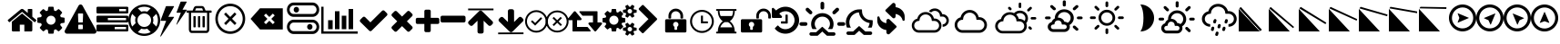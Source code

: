 SplineFontDB: 3.2
FontName: WeatherIcons-Regular
FullName: Weather Icons Regular
FamilyName: Weather Icons
Weight: Book
Copyright: Weather Icons licensed under SIL OFL 1.1 - Code licensed under MIT License - Documentation licensed under CC BY 3.0
Version: 1.100;PS 001.100;hotconv 1.0.70;makeotf.lib2.5.58329
ItalicAngle: 0
UnderlinePosition: -166
UnderlineWidth: 57
Ascent: 1755
Descent: 293
InvalidEm: 0
sfntRevision: 0x00011999
woffMajor: 1
woffMinor: 0
LayerCount: 2
Layer: 0 1 "Warstwa t+AUIA-a" 1
Layer: 1 1 "Plan pierwszy" 0
XUID: [1021 871 -1854093100 11848]
StyleMap: 0x0040
FSType: 4
OS2Version: 3
OS2_WeightWidthSlopeOnly: 0
OS2_UseTypoMetrics: 0
CreationTime: 1439907910
ModificationTime: 1681321047
PfmFamily: 81
TTFWeight: 400
TTFWidth: 5
LineGap: 0
VLineGap: 0
Panose: 0 0 5 0 0 0 0 0 0 0
OS2TypoAscent: 1755
OS2TypoAOffset: 0
OS2TypoDescent: -293
OS2TypoDOffset: 0
OS2TypoLinegap: 0
OS2WinAscent: 2245
OS2WinAOffset: 0
OS2WinDescent: 718
OS2WinDOffset: 0
HheadAscent: 2245
HheadAOffset: 0
HheadDescent: -718
HheadDOffset: 0
OS2SubXSize: 1330
OS2SubYSize: 1229
OS2SubXOff: 0
OS2SubYOff: 153
OS2SupXSize: 1330
OS2SupYSize: 1229
OS2SupXOff: 0
OS2SupYOff: 717
OS2StrikeYSize: 57
OS2StrikeYPos: 1229
OS2Vendor: 'UKWN'
OS2CodePages: 00000001.00000000
OS2UnicodeRanges: 00000000.00000000.00000000.00000000
DEI: 91125
TtTable: prep
PUSHW_1
 511
SCANCTRL
PUSHB_1
 1
SCANTYPE
SVTCA[y-axis]
MPPEM
PUSHB_1
 8
LT
IF
PUSHB_2
 1
 1
INSTCTRL
EIF
PUSHB_2
 70
 6
CALL
IF
POP
PUSHB_1
 16
EIF
MPPEM
PUSHB_1
 20
GT
IF
POP
PUSHB_1
 128
EIF
SCVTCI
PUSHB_1
 6
CALL
NOT
IF
EIF
PUSHB_1
 20
CALL
EndTTInstrs
TtTable: fpgm
PUSHB_1
 0
FDEF
PUSHB_1
 0
SZP0
MPPEM
PUSHB_1
 76
LT
IF
PUSHB_1
 74
SROUND
EIF
PUSHB_1
 0
SWAP
MIAP[rnd]
RTG
PUSHB_1
 6
CALL
IF
RTDG
EIF
MPPEM
PUSHB_1
 76
LT
IF
RDTG
EIF
DUP
MDRP[rp0,rnd,grey]
PUSHB_1
 1
SZP0
MDAP[no-rnd]
RTG
ENDF
PUSHB_1
 1
FDEF
DUP
MDRP[rp0,min,white]
PUSHB_1
 12
CALL
ENDF
PUSHB_1
 2
FDEF
MPPEM
GT
IF
RCVT
SWAP
EIF
POP
ENDF
PUSHB_1
 3
FDEF
ROUND[Black]
RTG
DUP
PUSHB_1
 64
LT
IF
POP
PUSHB_1
 64
EIF
ENDF
PUSHB_1
 4
FDEF
PUSHB_1
 6
CALL
IF
POP
SWAP
POP
ROFF
IF
MDRP[rp0,min,rnd,black]
ELSE
MDRP[min,rnd,black]
EIF
ELSE
MPPEM
GT
IF
IF
MIRP[rp0,min,rnd,black]
ELSE
MIRP[min,rnd,black]
EIF
ELSE
SWAP
POP
PUSHB_1
 5
CALL
IF
PUSHB_1
 70
SROUND
EIF
IF
MDRP[rp0,min,rnd,black]
ELSE
MDRP[min,rnd,black]
EIF
EIF
EIF
RTG
ENDF
PUSHB_1
 5
FDEF
GFV
NOT
AND
ENDF
PUSHB_1
 6
FDEF
PUSHB_2
 34
 1
GETINFO
LT
IF
PUSHB_1
 32
GETINFO
NOT
NOT
ELSE
PUSHB_1
 0
EIF
ENDF
PUSHB_1
 7
FDEF
PUSHB_2
 36
 1
GETINFO
LT
IF
PUSHB_1
 64
GETINFO
NOT
NOT
ELSE
PUSHB_1
 0
EIF
ENDF
PUSHB_1
 8
FDEF
SRP2
SRP1
DUP
IP
MDAP[rnd]
ENDF
PUSHB_1
 9
FDEF
DUP
RDTG
PUSHB_1
 6
CALL
IF
MDRP[rnd,grey]
ELSE
MDRP[min,rnd,black]
EIF
DUP
PUSHB_1
 3
CINDEX
MD[grid]
SWAP
DUP
PUSHB_1
 4
MINDEX
MD[orig]
PUSHB_1
 0
LT
IF
ROLL
NEG
ROLL
SUB
DUP
PUSHB_1
 0
LT
IF
SHPIX
ELSE
POP
POP
EIF
ELSE
ROLL
ROLL
SUB
DUP
PUSHB_1
 0
GT
IF
SHPIX
ELSE
POP
POP
EIF
EIF
RTG
ENDF
PUSHB_1
 10
FDEF
PUSHB_1
 6
CALL
IF
POP
SRP0
ELSE
SRP0
POP
EIF
ENDF
PUSHB_1
 11
FDEF
DUP
MDRP[rp0,white]
PUSHB_1
 12
CALL
ENDF
PUSHB_1
 12
FDEF
DUP
MDAP[rnd]
PUSHB_1
 7
CALL
NOT
IF
DUP
DUP
GC[orig]
SWAP
GC[cur]
SUB
ROUND[White]
DUP
IF
DUP
ABS
DIV
SHPIX
ELSE
POP
POP
EIF
ELSE
POP
EIF
ENDF
PUSHB_1
 13
FDEF
SRP2
SRP1
DUP
DUP
IP
MDAP[rnd]
DUP
ROLL
DUP
GC[orig]
ROLL
GC[cur]
SUB
SWAP
ROLL
DUP
ROLL
SWAP
MD[orig]
PUSHB_1
 0
LT
IF
SWAP
PUSHB_1
 0
GT
IF
PUSHB_1
 64
SHPIX
ELSE
POP
EIF
ELSE
SWAP
PUSHB_1
 0
LT
IF
PUSHB_1
 64
NEG
SHPIX
ELSE
POP
EIF
EIF
ENDF
PUSHB_1
 14
FDEF
PUSHB_1
 6
CALL
IF
RTDG
MDRP[rp0,rnd,white]
RTG
POP
POP
ELSE
DUP
MDRP[rp0,rnd,white]
ROLL
MPPEM
GT
IF
DUP
ROLL
SWAP
MD[grid]
DUP
PUSHB_1
 0
NEQ
IF
SHPIX
ELSE
POP
POP
EIF
ELSE
POP
POP
EIF
EIF
ENDF
PUSHB_1
 15
FDEF
SWAP
DUP
MDRP[rp0,rnd,white]
DUP
MDAP[rnd]
PUSHB_1
 7
CALL
NOT
IF
SWAP
DUP
IF
MPPEM
GTEQ
ELSE
POP
PUSHB_1
 1
EIF
IF
ROLL
PUSHB_1
 4
MINDEX
MD[grid]
SWAP
ROLL
SWAP
DUP
ROLL
MD[grid]
ROLL
SWAP
SUB
SHPIX
ELSE
POP
POP
POP
POP
EIF
ELSE
POP
POP
POP
POP
POP
EIF
ENDF
PUSHB_1
 16
FDEF
DUP
MDRP[rp0,min,white]
PUSHB_1
 18
CALL
ENDF
PUSHB_1
 17
FDEF
DUP
MDRP[rp0,white]
PUSHB_1
 18
CALL
ENDF
PUSHB_1
 18
FDEF
DUP
MDAP[rnd]
PUSHB_1
 7
CALL
NOT
IF
DUP
DUP
GC[orig]
SWAP
GC[cur]
SUB
ROUND[White]
ROLL
DUP
GC[orig]
SWAP
GC[cur]
SWAP
SUB
ROUND[White]
ADD
DUP
IF
DUP
ABS
DIV
SHPIX
ELSE
POP
POP
EIF
ELSE
POP
POP
EIF
ENDF
PUSHB_1
 19
FDEF
DUP
ROLL
DUP
ROLL
SDPVTL[orthog]
DUP
PUSHB_1
 3
CINDEX
MD[orig]
ABS
SWAP
ROLL
SPVTL[orthog]
PUSHB_1
 32
LT
IF
ALIGNRP
ELSE
MDRP[grey]
EIF
ENDF
PUSHB_1
 20
FDEF
PUSHB_4
 0
 64
 1
 64
WS
WS
SVTCA[x-axis]
MPPEM
PUSHW_1
 4096
MUL
SVTCA[y-axis]
MPPEM
PUSHW_1
 4096
MUL
DUP
ROLL
DUP
ROLL
NEQ
IF
DUP
ROLL
DUP
ROLL
GT
IF
SWAP
DIV
DUP
PUSHB_1
 0
SWAP
WS
ELSE
DIV
DUP
PUSHB_1
 1
SWAP
WS
EIF
DUP
PUSHB_1
 64
GT
IF
PUSHB_3
 0
 32
 0
RS
MUL
WS
PUSHB_3
 1
 32
 1
RS
MUL
WS
PUSHB_1
 32
MUL
PUSHB_1
 25
NEG
JMPR
POP
EIF
ELSE
POP
POP
EIF
ENDF
PUSHB_1
 21
FDEF
PUSHB_1
 1
RS
MUL
SWAP
PUSHB_1
 0
RS
MUL
SWAP
ENDF
EndTTInstrs
ShortTable: cvt  15
  0
  180
  178
  182
  174
  196
  157
  171
  185
  257
  234
  120
  122
  68
  1297
EndShort
ShortTable: maxp 16
  1
  0
  113
  252
  53
  0
  0
  2
  1
  2
  22
  0
  256
  46
  0
  0
EndShort
LangName: 1033 "Weather Icons licensed under SIL OFL 1.1 +IBQA Code licensed under MIT License +IBQA Documentation licensed under CC BY 3.0" "" "" "1.100;UKWN;WeatherIcons-Regular" "" "Version 1.100;PS 001.100;hotconv 1.0.70;makeotf.lib2.5.58329" "" "" "" "Erik Flowers, Lukas Bischoff (v1 Art)" "" "" "http://www.helloerik.com, http://www.artill.de"
GaspTable: 1 65535 15 1
Encoding: UnicodeBmp
UnicodeInterp: none
NameList: AGL For New Fonts
DisplaySize: -48
AntiAlias: 1
FitToEm: 0
WinInfo: 61096 56 26
BeginChars: 65539 114

StartChar: .notdef
Encoding: 65536 -1 0
Width: 748
GlyphClass: 1
Flags: W
TtInstrs:
PUSHB_2
 1
 0
MDAP[rnd]
ALIGNRP
PUSHB_3
 7
 4
 13
MIRP[min,rnd,black]
SHP[rp2]
PUSHB_2
 6
 5
MDRP[rp0,min,rnd,grey]
ALIGNRP
PUSHB_3
 3
 2
 13
MIRP[min,rnd,black]
SHP[rp2]
SVTCA[y-axis]
PUSHB_2
 3
 0
MDAP[rnd]
ALIGNRP
PUSHB_3
 5
 4
 13
MIRP[min,rnd,black]
SHP[rp2]
PUSHB_3
 7
 6
 14
MIRP[rp0,min,rnd,grey]
ALIGNRP
PUSHB_3
 1
 2
 13
MIRP[min,rnd,black]
SHP[rp2]
EndTTInstrs
LayerCount: 2
Fore
SplineSet
68 0 m 1,0,-1
 68 1365 l 1,1,-1
 612 1365 l 1,2,-1
 612 0 l 1,3,-1
 68 0 l 1,0,-1
136 68 m 1,4,-1
 544 68 l 1,5,-1
 544 1297 l 1,6,-1
 136 1297 l 1,7,-1
 136 68 l 1,4,-1
EndSplineSet
EndChar

StartChar: glyph1
Encoding: 65537 -1 1
Width: 0
GlyphClass: 1
Flags: W
LayerCount: 2
EndChar

StartChar: glyph2
Encoding: 65538 -1 2
Width: 682
GlyphClass: 1
Flags: W
LayerCount: 2
EndChar

StartChar: space
Encoding: 32 32 3
Width: 685
GlyphClass: 1
Flags: W
LayerCount: 2
EndChar

StartChar: uni00A0
Encoding: 160 160 4
Width: 685
GlyphClass: 1
Flags: W
LayerCount: 2
EndChar

StartChar: uni2000
Encoding: 8192 8192 5
Width: 1122
GlyphClass: 1
Flags: W
LayerCount: 2
EndChar

StartChar: uni2001
Encoding: 8193 8193 6
Width: 2245
GlyphClass: 1
Flags: W
LayerCount: 2
EndChar

StartChar: uni2002
Encoding: 8194 8194 7
Width: 1122
GlyphClass: 1
Flags: W
LayerCount: 2
EndChar

StartChar: uni2003
Encoding: 8195 8195 8
Width: 2245
GlyphClass: 1
Flags: W
LayerCount: 2
EndChar

StartChar: uni2004
Encoding: 8196 8196 9
Width: 748
GlyphClass: 1
Flags: W
LayerCount: 2
EndChar

StartChar: uni2005
Encoding: 8197 8197 10
Width: 561
GlyphClass: 1
Flags: W
LayerCount: 2
EndChar

StartChar: uni2006
Encoding: 8198 8198 11
Width: 374
GlyphClass: 1
Flags: W
LayerCount: 2
EndChar

StartChar: uni2007
Encoding: 8199 8199 12
Width: 374
GlyphClass: 1
Flags: W
LayerCount: 2
EndChar

StartChar: uni2008
Encoding: 8200 8200 13
Width: 280
GlyphClass: 1
Flags: W
LayerCount: 2
EndChar

StartChar: uni2009
Encoding: 8201 8201 14
Width: 449
GlyphClass: 1
Flags: W
LayerCount: 2
EndChar

StartChar: uni200A
Encoding: 8202 8202 15
Width: 124
GlyphClass: 1
Flags: W
LayerCount: 2
EndChar

StartChar: uni202F
Encoding: 8239 8239 16
Width: 449
GlyphClass: 1
Flags: W
LayerCount: 2
EndChar

StartChar: uni205F
Encoding: 8287 8287 17
Width: 561
GlyphClass: 1
Flags: W
LayerCount: 2
EndChar

StartChar: uni25FC
Encoding: 9724 9724 18
Width: 571
GlyphClass: 1
Flags: W
LayerCount: 2
Fore
SplineSet
0 0 m 1024,0,-1
EndSplineSet
EndChar

StartChar: uniF000
Encoding: 61440 61440 19
Width: 1664
GlyphClass: 1
Flags: W
LayerCount: 2
Fore
SplineSet
1408 544 m 2,0,-1
 1408 64 l 2,1,2
 1408 38 1408 38 1389 19 c 128,-1,3
 1370 0 1370 0 1344 0 c 2,4,-1
 960 0 l 1,5,-1
 960 384 l 1,6,-1
 704 384 l 1,7,-1
 704 0 l 1,8,-1
 320 0 l 2,9,10
 294 0 294 0 275 19 c 128,-1,11
 256 38 256 38 256 64 c 2,12,-1
 256 544 l 2,13,14
 256 545 256 545 256.5 547 c 128,-1,15
 257 549 257 549 257 550 c 2,16,-1
 832 1024 l 1,17,-1
 1407 550 l 2,18,19
 1408 548 1408 548 1408 544 c 2,0,-1
1631 613 m 2,20,-1
 1569 539 l 2,21,22
 1561 530 1561 530 1548 528 c 2,23,-1
 1545 528 l 2,24,25
 1532 528 1532 528 1524 535 c 2,26,-1
 832 1112 l 1,27,-1
 140 535 l 2,28,29
 128 527 128 527 116 528 c 0,30,31
 103 530 103 530 95 539 c 2,32,-1
 33 613 l 2,33,34
 25 623 25 623 26 636.5 c 128,-1,35
 27 650 27 650 37 658 c 2,36,-1
 756 1257 l 2,37,38
 788 1283 788 1283 832 1283 c 128,-1,39
 876 1283 876 1283 908 1257 c 2,40,-1
 1152 1053 l 1,41,-1
 1152 1248 l 2,42,43
 1152 1262 1152 1262 1161 1271 c 128,-1,44
 1170 1280 1170 1280 1184 1280 c 2,45,-1
 1376 1280 l 2,46,47
 1390 1280 1390 1280 1399 1271 c 128,-1,48
 1408 1262 1408 1262 1408 1248 c 2,49,-1
 1408 840 l 1,50,-1
 1627 658 l 2,51,52
 1637 650 1637 650 1638 636.5 c 128,-1,53
 1639 623 1639 623 1631 613 c 2,20,-1
EndSplineSet
EndChar

StartChar: uniF001
Encoding: 61441 61441 20
Width: 1536
GlyphClass: 1
Flags: W
LayerCount: 2
Fore
SplineSet
1024 640 m 128,-1,1
 1024 746 1024 746 949 821 c 128,-1,2
 874 896 874 896 768 896 c 128,-1,3
 662 896 662 896 587 821 c 128,-1,4
 512 746 512 746 512 640 c 128,-1,5
 512 534 512 534 587 459 c 128,-1,6
 662 384 662 384 768 384 c 128,-1,7
 874 384 874 384 949 459 c 128,-1,0
 1024 534 1024 534 1024 640 c 128,-1,1
1536 749 m 2,8,-1
 1536 527 l 2,9,10
 1536 515 1536 515 1528 504 c 128,-1,11
 1520 493 1520 493 1508 491 c 2,12,-1
 1323 463 l 1,13,14
 1304 409 1304 409 1284 372 c 1,15,16
 1319 322 1319 322 1391 234 c 0,17,18
 1401 222 1401 222 1401 209 c 128,-1,19
 1401 196 1401 196 1392 186 c 0,20,21
 1365 149 1365 149 1293 78 c 128,-1,22
 1221 7 1221 7 1199 7 c 0,23,24
 1187 7 1187 7 1173 16 c 2,25,-1
 1035 124 l 1,26,27
 991 101 991 101 944 86 c 1,28,29
 928 -50 928 -50 915 -100 c 0,30,31
 908 -128 908 -128 879 -128 c 2,32,-1
 657 -128 l 2,33,34
 643 -128 643 -128 632.5 -119.5 c 128,-1,35
 622 -111 622 -111 621 -98 c 2,36,-1
 593 86 l 1,37,38
 544 102 544 102 503 123 c 1,39,-1
 362 16 l 2,40,41
 352 7 352 7 337 7 c 0,42,43
 323 7 323 7 312 18 c 0,44,45
 186 132 186 132 147 186 c 0,46,47
 140 196 140 196 140 209 c 0,48,49
 140 221 140 221 148 232 c 0,50,51
 163 253 163 253 199 298.5 c 128,-1,52
 235 344 235 344 253 369 c 1,53,54
 226 419 226 419 212 468 c 1,55,-1
 29 495 l 2,56,57
 16 497 16 497 8 507.5 c 128,-1,58
 0 518 0 518 0 531 c 2,59,-1
 0 753 l 2,60,61
 0 765 0 765 8 776 c 128,-1,62
 16 787 16 787 27 789 c 2,63,-1
 213 817 l 1,64,65
 227 863 227 863 252 909 c 1,66,67
 212 966 212 966 145 1047 c 0,68,69
 135 1059 135 1059 135 1071 c 0,70,71
 135 1081 135 1081 144 1094 c 0,72,73
 170 1130 170 1130 242.5 1201.5 c 128,-1,74
 315 1273 315 1273 337 1273 c 0,75,76
 350 1273 350 1273 363 1263 c 2,77,-1
 501 1156 l 1,78,79
 545 1179 545 1179 592 1194 c 1,80,81
 608 1330 608 1330 621 1380 c 0,82,83
 628 1408 628 1408 657 1408 c 2,84,-1
 879 1408 l 2,85,86
 893 1408 893 1408 903.5 1399.5 c 128,-1,87
 914 1391 914 1391 915 1378 c 2,88,-1
 943 1194 l 1,89,90
 992 1178 992 1178 1033 1157 c 1,91,-1
 1175 1264 l 2,92,93
 1184 1273 1184 1273 1199 1273 c 0,94,95
 1212 1273 1212 1273 1224 1263 c 0,96,97
 1353 1144 1353 1144 1389 1093 c 0,98,99
 1396 1085 1396 1085 1396 1071 c 0,100,101
 1396 1059 1396 1059 1388 1048 c 0,102,103
 1373 1027 1373 1027 1337 981.5 c 128,-1,104
 1301 936 1301 936 1283 911 c 1,105,106
 1309 861 1309 861 1324 813 c 1,107,-1
 1507 785 l 2,108,109
 1520 783 1520 783 1528 772.5 c 128,-1,110
 1536 762 1536 762 1536 749 c 2,8,-1
EndSplineSet
EndChar

StartChar: uniF002
Encoding: 61442 61442 21
Width: 1792
GlyphClass: 1
Flags: W
LayerCount: 2
Fore
SplineSet
1024 161 m 2,0,-1
 1024 351 l 2,1,2
 1024 365 1024 365 1014.5 374.5 c 128,-1,3
 1005 384 1005 384 992 384 c 2,4,-1
 800 384 l 2,5,6
 787 384 787 384 777.5 374.5 c 128,-1,7
 768 365 768 365 768 351 c 2,8,-1
 768 161 l 2,9,10
 768 147 768 147 777.5 137.5 c 128,-1,11
 787 128 787 128 800 128 c 2,12,-1
 992 128 l 2,13,14
 1005 128 1005 128 1014.5 137.5 c 128,-1,15
 1024 147 1024 147 1024 161 c 2,0,-1
1022 535 m 2,16,-1
 1040 994 l 2,17,18
 1040 1006 1040 1006 1030 1013 c 0,19,20
 1017 1024 1017 1024 1006 1024 c 2,21,-1
 786 1024 l 2,22,23
 775 1024 775 1024 762 1013 c 0,24,25
 752 1006 752 1006 752 992 c 2,26,-1
 769 535 l 2,27,28
 769 525 769 525 779 518.5 c 128,-1,29
 789 512 789 512 803 512 c 2,30,-1
 988 512 l 2,31,32
 1002 512 1002 512 1011.5 518.5 c 128,-1,33
 1021 525 1021 525 1022 535 c 2,16,-1
1008 1469 m 2,34,-1
 1776 61 l 2,35,36
 1811 -2 1811 -2 1774 -65 c 0,37,38
 1757 -94 1757 -94 1727.5 -111 c 128,-1,39
 1698 -128 1698 -128 1664 -128 c 2,40,-1
 128 -128 l 2,41,42
 94 -128 94 -128 64.5 -111 c 128,-1,43
 35 -94 35 -94 18 -65 c 0,44,45
 -19 -2 -19 -2 16 61 c 2,46,-1
 784 1469 l 2,47,48
 801 1500 801 1500 831 1518 c 128,-1,49
 861 1536 861 1536 896 1536 c 128,-1,50
 931 1536 931 1536 961 1518 c 128,-1,51
 991 1500 991 1500 1008 1469 c 2,34,-1
EndSplineSet
EndChar

StartChar: uniF003
Encoding: 61443 61443 22
Width: 1792
GlyphClass: 1
Flags: W
LayerCount: 2
Fore
SplineSet
1024 128 m 1,0,-1
 1664 128 l 1,1,-1
 1664 256 l 1,2,-1
 1024 256 l 1,3,-1
 1024 128 l 1,0,-1
640 640 m 1,4,-1
 1664 640 l 1,5,-1
 1664 768 l 1,6,-1
 640 768 l 1,7,-1
 640 640 l 1,4,-1
1280 1152 m 1,8,-1
 1664 1152 l 1,9,-1
 1664 1280 l 1,10,-1
 1280 1280 l 1,11,-1
 1280 1152 l 1,8,-1
1792 320 m 2,12,-1
 1792 64 l 2,13,14
 1792 38 1792 38 1773 19 c 128,-1,15
 1754 0 1754 0 1728 0 c 2,16,-1
 64 0 l 2,17,18
 38 0 38 0 19 19 c 128,-1,19
 0 38 0 38 0 64 c 2,20,-1
 0 320 l 2,21,22
 0 346 0 346 19 365 c 128,-1,23
 38 384 38 384 64 384 c 2,24,-1
 1728 384 l 2,25,26
 1754 384 1754 384 1773 365 c 128,-1,27
 1792 346 1792 346 1792 320 c 2,12,-1
1792 832 m 2,28,-1
 1792 576 l 2,29,30
 1792 550 1792 550 1773 531 c 128,-1,31
 1754 512 1754 512 1728 512 c 2,32,-1
 64 512 l 2,33,34
 38 512 38 512 19 531 c 128,-1,35
 0 550 0 550 0 576 c 2,36,-1
 0 832 l 2,37,38
 0 858 0 858 19 877 c 128,-1,39
 38 896 38 896 64 896 c 2,40,-1
 1728 896 l 2,41,42
 1754 896 1754 896 1773 877 c 128,-1,43
 1792 858 1792 858 1792 832 c 2,28,-1
1792 1344 m 2,44,-1
 1792 1088 l 2,45,46
 1792 1062 1792 1062 1773 1043 c 128,-1,47
 1754 1024 1754 1024 1728 1024 c 2,48,-1
 64 1024 l 2,49,50
 38 1024 38 1024 19 1043 c 128,-1,51
 0 1062 0 1062 0 1088 c 2,52,-1
 0 1344 l 2,53,54
 0 1370 0 1370 19 1389 c 128,-1,55
 38 1408 38 1408 64 1408 c 2,56,-1
 1728 1408 l 2,57,58
 1754 1408 1754 1408 1773 1389 c 128,-1,59
 1792 1370 1792 1370 1792 1344 c 2,44,-1
EndSplineSet
EndChar

StartChar: uniF004
Encoding: 61444 61444 23
Width: 1792
GlyphClass: 1
Flags: W
LayerCount: 2
Fore
SplineSet
896 1536 m 128,-1,1
 1078 1536 1078 1536 1244 1465 c 128,-1,2
 1410 1394 1410 1394 1530 1274 c 128,-1,3
 1650 1154 1650 1154 1721 988 c 128,-1,4
 1792 822 1792 822 1792 640 c 128,-1,5
 1792 458 1792 458 1721 292 c 128,-1,6
 1650 126 1650 126 1530 6 c 128,-1,7
 1410 -114 1410 -114 1244 -185 c 128,-1,8
 1078 -256 1078 -256 896 -256 c 128,-1,9
 714 -256 714 -256 548 -185 c 128,-1,10
 382 -114 382 -114 262 6 c 128,-1,11
 142 126 142 126 71 292 c 128,-1,12
 0 458 0 458 0 640 c 128,-1,13
 0 822 0 822 71 988 c 128,-1,14
 142 1154 142 1154 262 1274 c 128,-1,15
 382 1394 382 1394 548 1465 c 128,-1,0
 714 1536 714 1536 896 1536 c 128,-1,1
896 1408 m 128,-1,17
 706 1408 706 1408 535 1318 c 1,18,-1
 729 1124 l 1,19,20
 811 1152 811 1152 896 1152 c 128,-1,21
 981 1152 981 1152 1063 1124 c 1,22,-1
 1257 1318 l 1,23,16
 1086 1408 1086 1408 896 1408 c 128,-1,17
218 279 m 1,24,-1
 412 473 l 1,25,26
 384 555 384 555 384 640 c 128,-1,27
 384 725 384 725 412 807 c 1,28,-1
 218 1001 l 1,29,30
 128 830 128 830 128 640 c 128,-1,31
 128 450 128 450 218 279 c 1,24,-1
896 -128 m 128,-1,33
 1086 -128 1086 -128 1257 -38 c 1,34,-1
 1063 156 l 1,35,36
 981 128 981 128 896 128 c 128,-1,37
 811 128 811 128 729 156 c 1,38,-1
 535 -38 l 1,39,32
 706 -128 706 -128 896 -128 c 128,-1,33
896 256 m 128,-1,41
 1055 256 1055 256 1167.5 368.5 c 128,-1,42
 1280 481 1280 481 1280 640 c 128,-1,43
 1280 799 1280 799 1167.5 911.5 c 128,-1,44
 1055 1024 1055 1024 896 1024 c 128,-1,45
 737 1024 737 1024 624.5 911.5 c 128,-1,46
 512 799 512 799 512 640 c 128,-1,47
 512 481 512 481 624.5 368.5 c 128,-1,40
 737 256 737 256 896 256 c 128,-1,41
1380 473 m 1,48,-1
 1574 279 l 1,49,50
 1664 450 1664 450 1664 640 c 128,-1,51
 1664 830 1664 830 1574 1001 c 1,52,-1
 1380 807 l 1,53,54
 1408 725 1408 725 1408 640 c 128,-1,55
 1408 555 1408 555 1380 473 c 1,48,-1
EndSplineSet
EndChar

StartChar: uniF005
Encoding: 61445 61445 24
Width: 1502
GlyphClass: 1
Flags: W
LayerCount: 2
Fore
SplineSet
0 -283 m 1,0,-1
 42 -283 l 1,1,-1
 776 803 l 2,2,3
 791 832 791 832 760 832 c 2,4,-1
 457 832 l 1,5,-1
 776 1413 l 2,6,7
 790 1442 790 1442 755 1442 c 2,8,-1
 349 1442 l 2,9,10
 332 1442 332 1442 318 1423 c 1,11,-1
 22 634 l 1,12,13
 18 605 18 605 42 605 c 2,14,-1
 335 605 l 1,15,-1
 0 -283 l 1,0,-1
907 392 m 1,16,-1
 936 392 l 1,17,-1
 1493 1210 l 2,18,19
 1501 1223 1501 1223 1497 1231 c 128,-1,20
 1493 1239 1493 1239 1479 1239 c 2,21,-1
 1255 1239 l 1,22,-1
 1488 1669 l 2,23,24
 1507 1701 1507 1701 1469 1701 c 2,25,-1
 1177 1701 l 2,26,27
 1156 1701 1156 1701 1145 1681 c 2,28,-1
 923 1096 l 2,29,30
 918 1082 918 1082 924 1074 c 128,-1,31
 930 1066 930 1066 944 1066 c 2,32,-1
 1162 1066 l 1,33,-1
 907 392 l 1,16,-1
EndSplineSet
EndChar

StartChar: uniF009
Encoding: 61449 61449 25
Width: 1408
GlyphClass: 1
Flags: W
LayerCount: 2
Fore
SplineSet
512 840 m 2,0,-1
 512 264 l 2,1,2
 512 250 512 250 503 241 c 128,-1,3
 494 232 494 232 480 232 c 2,4,-1
 416 232 l 2,5,6
 402 232 402 232 393 241 c 128,-1,7
 384 250 384 250 384 264 c 2,8,-1
 384 840 l 2,9,10
 384 854 384 854 393 863 c 128,-1,11
 402 872 402 872 416 872 c 2,12,-1
 480 872 l 2,13,14
 494 872 494 872 503 863 c 128,-1,15
 512 854 512 854 512 840 c 2,0,-1
768 840 m 2,16,-1
 768 264 l 2,17,18
 768 250 768 250 759 241 c 128,-1,19
 750 232 750 232 736 232 c 2,20,-1
 672 232 l 2,21,22
 658 232 658 232 649 241 c 128,-1,23
 640 250 640 250 640 264 c 2,24,-1
 640 840 l 2,25,26
 640 854 640 854 649 863 c 128,-1,27
 658 872 658 872 672 872 c 2,28,-1
 736 872 l 2,29,30
 750 872 750 872 759 863 c 128,-1,31
 768 854 768 854 768 840 c 2,16,-1
1024 840 m 2,32,-1
 1024 264 l 2,33,34
 1024 250 1024 250 1015 241 c 128,-1,35
 1006 232 1006 232 992 232 c 2,36,-1
 928 232 l 2,37,38
 914 232 914 232 905 241 c 128,-1,39
 896 250 896 250 896 264 c 2,40,-1
 896 840 l 2,41,42
 896 854 896 854 905 863 c 128,-1,43
 914 872 914 872 928 872 c 2,44,-1
 992 872 l 2,45,46
 1006 872 1006 872 1015 863 c 128,-1,47
 1024 854 1024 854 1024 840 c 2,32,-1
1152 116 m 2,48,-1
 1152 1064 l 1,49,-1
 256 1064 l 1,50,-1
 256 116 l 2,51,52
 256 94 256 94 263 75.5 c 128,-1,53
 270 57 270 57 277.5 48.5 c 128,-1,54
 285 40 285 40 288 40 c 2,55,-1
 1120 40 l 2,56,57
 1123 40 1123 40 1130.5 48.5 c 128,-1,58
 1138 57 1138 57 1145 75.5 c 128,-1,59
 1152 94 1152 94 1152 116 c 2,48,-1
480 1192 m 1,60,-1
 928 1192 l 1,61,-1
 880 1309 l 2,62,63
 873 1318 873 1318 863 1320 c 2,64,-1
 546 1320 l 2,65,66
 536 1318 536 1318 529 1309 c 2,67,-1
 480 1192 l 1,60,-1
1408 1160 m 2,68,-1
 1408 1096 l 2,69,70
 1408 1082 1408 1082 1399 1073 c 128,-1,71
 1390 1064 1390 1064 1376 1064 c 2,72,-1
 1280 1064 l 1,73,-1
 1280 116 l 2,74,75
 1280 33 1280 33 1233 -27.5 c 128,-1,76
 1186 -88 1186 -88 1120 -88 c 2,77,-1
 288 -88 l 2,78,79
 222 -88 222 -88 175 -29.5 c 128,-1,80
 128 29 128 29 128 112 c 2,81,-1
 128 1064 l 1,82,-1
 32 1064 l 2,83,84
 18 1064 18 1064 9 1073 c 128,-1,85
 0 1082 0 1082 0 1096 c 2,86,-1
 0 1160 l 2,87,88
 0 1174 0 1174 9 1183 c 128,-1,89
 18 1192 18 1192 32 1192 c 2,90,-1
 341 1192 l 1,91,-1
 411 1359 l 2,92,93
 426 1396 426 1396 465 1422 c 128,-1,94
 504 1448 504 1448 544 1448 c 2,95,-1
 864 1448 l 2,96,97
 904 1448 904 1448 943 1422 c 128,-1,98
 982 1396 982 1396 997 1359 c 2,99,-1
 1067 1192 l 1,100,-1
 1376 1192 l 2,101,102
 1390 1192 1390 1192 1399 1183 c 128,-1,103
 1408 1174 1408 1174 1408 1160 c 2,68,-1
EndSplineSet
EndChar

StartChar: uniF00A
Encoding: 61450 61450 26
Width: 2048
GlyphClass: 1
Flags: W
LayerCount: 2
Fore
SplineSet
1024 1441 m 128,-1,1
 929 1441 929 1441 838.5 1415.5 c 128,-1,2
 748 1390 748 1390 671 1343.5 c 128,-1,3
 594 1297 594 1297 529.5 1230.5 c 128,-1,4
 465 1164 465 1164 420 1085 c 128,-1,5
 375 1006 375 1006 349.5 913 c 128,-1,6
 324 820 324 820 324 722.5 c 128,-1,7
 324 625 324 625 349.5 531.5 c 128,-1,8
 375 438 375 438 420 359.5 c 128,-1,9
 465 281 465 281 529.5 214.5 c 128,-1,10
 594 148 594 148 671 101.5 c 128,-1,11
 748 55 748 55 838.5 29 c 128,-1,12
 929 3 929 3 1024 3 c 128,-1,13
 1119 3 1119 3 1209.5 29 c 128,-1,14
 1300 55 1300 55 1377 101.5 c 128,-1,15
 1454 148 1454 148 1518.5 214.5 c 128,-1,16
 1583 281 1583 281 1628 359.5 c 128,-1,17
 1673 438 1673 438 1698.5 531.5 c 128,-1,18
 1724 625 1724 625 1724 722.5 c 128,-1,19
 1724 820 1724 820 1698.5 913 c 128,-1,20
 1673 1006 1673 1006 1628 1085 c 128,-1,21
 1583 1164 1583 1164 1518.5 1230.5 c 128,-1,22
 1454 1297 1454 1297 1377 1343.5 c 128,-1,23
 1300 1390 1300 1390 1209.5 1415.5 c 128,-1,0
 1119 1441 1119 1441 1024 1441 c 128,-1,1
1024 1585 m 128,-1,25
 1138 1585 1138 1585 1247 1554 c 128,-1,26
 1356 1523 1356 1523 1448 1467.5 c 128,-1,27
 1540 1412 1540 1412 1617.5 1332 c 128,-1,28
 1695 1252 1695 1252 1749 1158 c 128,-1,29
 1803 1064 1803 1064 1833.5 951.5 c 128,-1,30
 1864 839 1864 839 1864 722 c 128,-1,31
 1864 605 1864 605 1833.5 493 c 128,-1,32
 1803 381 1803 381 1749 286.5 c 128,-1,33
 1695 192 1695 192 1617.5 112.5 c 128,-1,34
 1540 33 1540 33 1448 -22.5 c 128,-1,35
 1356 -78 1356 -78 1247 -109 c 128,-1,36
 1138 -140 1138 -140 1024 -140 c 128,-1,37
 910 -140 910 -140 801 -109 c 128,-1,38
 692 -78 692 -78 600 -22.5 c 128,-1,39
 508 33 508 33 430.5 112.5 c 128,-1,40
 353 192 353 192 299 286.5 c 128,-1,41
 245 381 245 381 214.5 493 c 128,-1,42
 184 605 184 605 184 722 c 128,-1,43
 184 839 184 839 214.5 951.5 c 128,-1,44
 245 1064 245 1064 299 1158 c 128,-1,45
 353 1252 353 1252 430.5 1332 c 128,-1,46
 508 1412 508 1412 600 1467.5 c 128,-1,47
 692 1523 692 1523 801 1554 c 128,-1,24
 910 1585 910 1585 1024 1585 c 128,-1,25
1374 468 m 1,48,-1
 1276 366 l 1,49,-1
 1024 621 l 1,50,-1
 776 363 l 1,51,-1
 677 464 l 1,52,-1
 926 722 l 1,53,-1
 674 977 l 1,54,-1
 772 1079 l 1,55,-1
 1024 824 l 1,56,-1
 1272 1082 l 1,57,-1
 1371 981 l 1,58,-1
 1123 723 l 1,59,-1
 1374 468 l 1,48,-1
EndSplineSet
EndChar

StartChar: uniF00B
Encoding: 61451 61451 27
Width: 2048
GlyphClass: 1
Flags: W
LayerCount: 2
Fore
SplineSet
647 112 m 1,0,-1
 1930 112 l 1,1,-1
 1930 1319 l 1,2,-1
 647 1319 l 1,3,-1
 118 718 l 1,4,-1
 647 112 l 1,0,-1
1175 609 m 1,5,-1
 980 414 l 1,6,-1
 873 520 l 1,7,-1
 1068 716 l 1,8,-1
 873 911 l 1,9,-1
 980 1017 l 1,10,-1
 1175 822 l 1,11,-1
 1370 1017 l 1,12,-1
 1477 911 l 1,13,-1
 1282 716 l 1,14,-1
 1477 520 l 1,15,-1
 1370 414 l 1,16,-1
 1175 609 l 1,5,-1
EndSplineSet
EndChar

StartChar: uniF00C
Encoding: 61452 61452 28
Width: 2048
GlyphClass: 1
Flags: W
LayerCount: 2
Fore
SplineSet
1554 261.5 m 128,-1,1
 1554 194 1554 194 1509.5 146.5 c 128,-1,2
 1465 99 1465 99 1402.5 99 c 128,-1,3
 1340 99 1340 99 1295.5 146.5 c 128,-1,4
 1251 194 1251 194 1251 261.5 c 128,-1,5
 1251 329 1251 329 1295.5 377 c 128,-1,6
 1340 425 1340 425 1402.5 425 c 128,-1,7
 1465 425 1465 425 1509.5 377 c 128,-1,0
 1554 329 1554 329 1554 261.5 c 128,-1,1
494 506 m 2,8,9
 400 506 400 506 333.5 434.5 c 128,-1,10
 267 363 267 363 267 262 c 128,-1,11
 267 161 267 161 333.5 89 c 128,-1,12
 400 17 400 17 494 17 c 2,13,-1
 1554 17 l 2,14,15
 1648 17 1648 17 1714.5 89 c 128,-1,16
 1781 161 1781 161 1781 262 c 128,-1,17
 1781 363 1781 363 1714.5 434.5 c 128,-1,18
 1648 506 1648 506 1554 506 c 2,19,-1
 494 506 l 2,8,9
1933 261.5 m 128,-1,21
 1933 151 1933 151 1882 57 c 128,-1,22
 1831 -37 1831 -37 1744 -91.5 c 128,-1,23
 1657 -146 1657 -146 1554 -146 c 2,24,-1
 494 -146 l 2,25,26
 391 -146 391 -146 304 -91.5 c 128,-1,27
 217 -37 217 -37 166 57 c 128,-1,28
 115 151 115 151 115 261.5 c 128,-1,29
 115 372 115 372 166 466 c 128,-1,30
 217 560 217 560 304 614.5 c 128,-1,31
 391 669 391 669 494 669 c 2,32,-1
 1554 669 l 2,33,34
 1657 669 1657 669 1744 614.5 c 128,-1,35
 1831 560 1831 560 1882 466 c 128,-1,20
 1933 372 1933 372 1933 261.5 c 128,-1,21
645.5 1403 m 128,-1,37
 708 1403 708 1403 752.5 1355 c 128,-1,38
 797 1307 797 1307 797 1239.5 c 128,-1,39
 797 1172 797 1172 752.5 1124.5 c 128,-1,40
 708 1077 708 1077 645.5 1077 c 128,-1,41
 583 1077 583 1077 538.5 1124.5 c 128,-1,42
 494 1172 494 1172 494 1239.5 c 128,-1,43
 494 1307 494 1307 538.5 1355 c 128,-1,36
 583 1403 583 1403 645.5 1403 c 128,-1,37
494 1484 m 2,44,45
 400 1484 400 1484 333.5 1412.5 c 128,-1,46
 267 1341 267 1341 267 1240 c 128,-1,47
 267 1139 267 1139 333.5 1067 c 128,-1,48
 400 995 400 995 494 995 c 2,49,-1
 1554 995 l 2,50,51
 1648 995 1648 995 1714.5 1067 c 128,-1,52
 1781 1139 1781 1139 1781 1240 c 128,-1,53
 1781 1341 1781 1341 1714.5 1412.5 c 128,-1,54
 1648 1484 1648 1484 1554 1484 c 2,55,-1
 494 1484 l 2,44,45
1933 1239.5 m 128,-1,57
 1933 1129 1933 1129 1882 1035 c 128,-1,58
 1831 941 1831 941 1744 886.5 c 128,-1,59
 1657 832 1657 832 1554 832 c 2,60,-1
 494 832 l 2,61,62
 391 832 391 832 304 886.5 c 128,-1,63
 217 941 217 941 166 1035 c 128,-1,64
 115 1129 115 1129 115 1239.5 c 128,-1,65
 115 1350 115 1350 166 1444 c 128,-1,66
 217 1538 217 1538 304 1592.5 c 128,-1,67
 391 1647 391 1647 494 1647 c 2,68,-1
 1554 1647 l 2,69,70
 1657 1647 1657 1647 1744 1592.5 c 128,-1,71
 1831 1538 1831 1538 1882 1444 c 128,-1,56
 1933 1350 1933 1350 1933 1239.5 c 128,-1,57
EndSplineSet
EndChar

StartChar: uniF00D
Encoding: 61453 61453 29
Width: 2048
GlyphClass: 1
Flags: W
LayerCount: 2
Fore
SplineSet
640 640 m 1,0,-1
 640 128 l 1,1,-1
 384 128 l 1,2,-1
 384 640 l 1,3,-1
 640 640 l 1,0,-1
1024 1152 m 1,4,-1
 1024 128 l 1,5,-1
 768 128 l 1,6,-1
 768 1152 l 1,7,-1
 1024 1152 l 1,4,-1
2048 0 m 1,8,-1
 2048 -128 l 1,9,-1
 0 -128 l 1,10,-1
 0 1408 l 1,11,-1
 128 1408 l 1,12,-1
 128 0 l 1,13,-1
 2048 0 l 1,8,-1
1408 896 m 1,14,-1
 1408 128 l 1,15,-1
 1152 128 l 1,16,-1
 1152 896 l 1,17,-1
 1408 896 l 1,14,-1
1792 1280 m 1,18,-1
 1792 128 l 1,19,-1
 1536 128 l 1,20,-1
 1536 1280 l 1,21,-1
 1792 1280 l 1,18,-1
EndSplineSet
EndChar

StartChar: uniF010
Encoding: 61456 61456 30
Width: 1792
GlyphClass: 1
Flags: W
LayerCount: 2
Fore
SplineSet
1671 970 m 128,-1,1
 1671 930 1671 930 1643 902 c 2,2,-1
 919 178 l 1,3,-1
 783 42 l 2,4,5
 755 14 755 14 715 14 c 128,-1,6
 675 14 675 14 647 42 c 2,7,-1
 511 178 l 1,8,-1
 149 540 l 2,9,10
 121 568 121 568 121 608 c 128,-1,11
 121 648 121 648 149 676 c 2,12,-1
 285 812 l 2,13,14
 313 840 313 840 353 840 c 128,-1,15
 393 840 393 840 421 812 c 2,16,-1
 715 517 l 1,17,-1
 1371 1174 l 2,18,19
 1399 1202 1399 1202 1439 1202 c 128,-1,20
 1479 1202 1479 1202 1507 1174 c 2,21,-1
 1643 1038 l 2,22,0
 1671 1010 1671 1010 1671 970 c 128,-1,1
EndSplineSet
EndChar

StartChar: uniF011
Encoding: 61457 61457 31
Width: 1408
GlyphClass: 1
Flags: W
LayerCount: 2
Fore
SplineSet
1298 214 m 128,-1,1
 1298 174 1298 174 1270 146 c 2,2,-1
 1134 10 l 2,3,4
 1106 -18 1106 -18 1066 -18 c 128,-1,5
 1026 -18 1026 -18 998 10 c 2,6,-1
 704 304 l 1,7,-1
 410 10 l 2,8,9
 382 -18 382 -18 342 -18 c 128,-1,10
 302 -18 302 -18 274 10 c 2,11,-1
 138 146 l 2,12,13
 110 174 110 174 110 214 c 128,-1,14
 110 254 110 254 138 282 c 2,15,-1
 432 576 l 1,16,-1
 138 870 l 2,17,18
 110 898 110 898 110 938 c 128,-1,19
 110 978 110 978 138 1006 c 2,20,-1
 274 1142 l 2,21,22
 302 1170 302 1170 342 1170 c 128,-1,23
 382 1170 382 1170 410 1142 c 2,24,-1
 704 848 l 1,25,-1
 998 1142 l 2,26,27
 1026 1170 1026 1170 1066 1170 c 128,-1,28
 1106 1170 1106 1170 1134 1142 c 2,29,-1
 1270 1006 l 2,30,31
 1298 978 1298 978 1298 938 c 128,-1,32
 1298 898 1298 898 1270 870 c 2,33,-1
 976 576 l 1,34,-1
 1270 282 l 2,35,0
 1298 254 1298 254 1298 214 c 128,-1,1
EndSplineSet
EndChar

StartChar: uniF012
Encoding: 61458 61458 32
Width: 1408
GlyphClass: 1
Flags: W
LayerCount: 2
Fore
SplineSet
1366 688 m 2,0,-1
 1366 513 l 2,1,2
 1366 477 1366 477 1339.5 451.5 c 128,-1,3
 1313 426 1313 426 1276 426 c 2,4,-1
 884 426 l 1,5,-1
 884 47 l 2,6,7
 884 11 884 11 858 -14.5 c 128,-1,8
 832 -40 832 -40 794 -40 c 2,9,-1
 614 -40 l 2,10,11
 576 -40 576 -40 550 -14.5 c 128,-1,12
 524 11 524 11 524 47 c 2,13,-1
 524 426 l 1,14,-1
 132 426 l 2,15,16
 95 426 95 426 68.5 451.5 c 128,-1,17
 42 477 42 477 42 513 c 2,18,-1
 42 688 l 2,19,20
 42 724 42 724 68.5 749.5 c 128,-1,21
 95 775 95 775 132 775 c 2,22,-1
 524 775 l 1,23,-1
 524 1154 l 2,24,25
 524 1190 524 1190 550 1215.5 c 128,-1,26
 576 1241 576 1241 614 1241 c 2,27,-1
 794 1241 l 2,28,29
 832 1241 832 1241 858 1215.5 c 128,-1,30
 884 1190 884 1190 884 1154 c 2,31,-1
 884 775 l 1,32,-1
 1276 775 l 2,33,34
 1313 775 1313 775 1339.5 749.5 c 128,-1,35
 1366 724 1366 724 1366 688 c 2,0,-1
EndSplineSet
EndChar

StartChar: uniF013
Encoding: 61459 61459 33
Width: 1408
GlyphClass: 1
Flags: W
LayerCount: 2
Fore
SplineSet
1408 800 m 2,0,-1
 1408 608 l 2,1,2
 1408 568 1408 568 1380 540 c 128,-1,3
 1352 512 1352 512 1312 512 c 2,4,-1
 96 512 l 2,5,6
 56 512 56 512 28 540 c 128,-1,7
 0 568 0 568 0 608 c 2,8,-1
 0 800 l 2,9,10
 0 840 0 840 28 868 c 128,-1,11
 56 896 56 896 96 896 c 2,12,-1
 1312 896 l 2,13,14
 1352 896 1352 896 1380 868 c 128,-1,15
 1408 840 1408 840 1408 800 c 2,0,-1
EndSplineSet
EndChar

StartChar: uniF014
Encoding: 61460 61460 34
Width: 1664
GlyphClass: 1
Flags: W
LayerCount: 2
Fore
SplineSet
120 1305 m 1,0,-1
 1546 1305 l 1,1,-1
 1546 1205 l 1,2,-1
 120 1205 l 1,3,-1
 120 1305 l 1,0,-1
1520 497 m 0,4,5
 1520 452 1520 452 1487 417 c 2,6,-1
 1420 350 l 2,7,8
 1386 316 1386 316 1338 316 c 0,9,10
 1289 316 1289 316 1257 350 c 2,11,-1
 992 611 l 1,12,-1
 992 -16 l 2,13,14
 992 -62 992 -62 958.5 -91 c 128,-1,15
 925 -120 925 -120 877 -120 c 2,16,-1
 762 -120 l 2,17,18
 714 -120 714 -120 680.5 -91 c 128,-1,19
 647 -62 647 -62 647 -16 c 2,20,-1
 647 611 l 1,21,-1
 382 350 l 2,22,23
 350 316 350 316 301 316 c 128,-1,24
 252 316 252 316 220 350 c 2,25,-1
 152 417 l 2,26,27
 118 451 118 451 118 497 c 0,28,29
 118 544 118 544 152 578 c 2,30,-1
 738 1157 l 2,31,32
 770 1190 770 1190 819 1190 c 256,33,34
 868 1190 868 1190 901 1157 c 2,35,-1
 1487 578 l 2,36,37
 1520 543 1520 543 1520 497 c 0,4,5
EndSplineSet
EndChar

StartChar: uniF015
Encoding: 61461 61461 35
Width: 1664
GlyphClass: 1
Flags: W
LayerCount: 2
Fore
SplineSet
1545 -156 m 1,0,-1
 119 -161 l 1,1,-1
 119 -62 l 1,2,-1
 1545 -56 l 1,3,-1
 1545 -156 l 1,0,-1
141 647 m 0,4,5
 141 692 141 692 174 727 c 2,6,-1
 242 794 l 2,7,8
 276 828 276 828 323 828 c 0,9,10
 372 828 372 828 405 795 c 2,11,-1
 670 535 l 1,12,-1
 668 1161 l 2,13,14
 668 1208 668 1208 701.5 1237 c 128,-1,15
 735 1266 735 1266 783 1266 c 2,16,-1
 898 1267 l 2,17,18
 945 1267 945 1267 979 1238 c 128,-1,19
 1013 1209 1013 1209 1013 1163 c 2,20,-1
 1016 536 l 1,21,-1
 1279 798 l 2,22,23
 1312 832 1312 832 1360.5 832 c 128,-1,24
 1409 832 1409 832 1441 799 c 2,25,-1
 1509 732 l 2,26,27
 1543 699 1543 699 1544 652 c 0,28,29
 1544 605 1544 605 1510 571 c 2,30,-1
 926 -11 l 2,31,32
 895 -44 895 -44 845 -44 c 0,33,34
 797 -44 797 -44 763 -11 c 2,35,-1
 175 566 l 2,36,37
 142 601 142 601 141 647 c 0,4,5
EndSplineSet
EndChar

StartChar: uniF016
Encoding: 61462 61462 36
Width: 1154
GlyphClass: 1
Flags: W
LayerCount: 2
Fore
SplineSet
577 1105 m 256,0,1
 468 1105 468 1105 372 1063 c 128,-1,2
 276 1021 276 1021 204 948.5 c 128,-1,3
 132 876 132 876 90.5 779 c 128,-1,4
 49 682 49 682 49 572 c 256,5,6
 49 462 49 462 90.5 365 c 128,-1,7
 132 268 132 268 204 195 c 128,-1,8
 276 122 276 122 372 80.5 c 128,-1,9
 468 39 468 39 577 39 c 256,10,11
 686 39 686 39 782 80.5 c 128,-1,12
 878 122 878 122 950 195 c 128,-1,13
 1022 268 1022 268 1063.5 365 c 128,-1,14
 1105 462 1105 462 1105 572 c 256,15,16
 1105 682 1105 682 1063.5 779 c 128,-1,17
 1022 876 1022 876 950 948.5 c 128,-1,18
 878 1021 878 1021 782 1063 c 128,-1,19
 686 1105 686 1105 577 1105 c 256,0,1
577 1211 m 256,20,21
 708 1211 708 1211 823.5 1160.5 c 128,-1,22
 939 1110 939 1110 1024.5 1023.5 c 128,-1,23
 1110 937 1110 937 1160.5 820.5 c 128,-1,24
 1211 704 1211 704 1211 572 c 256,25,26
 1211 440 1211 440 1160.5 323.5 c 128,-1,27
 1110 207 1110 207 1024.5 120 c 128,-1,28
 939 33 939 33 823.5 -17.5 c 128,-1,29
 708 -68 708 -68 577 -68 c 256,30,31
 446 -68 446 -68 330.5 -17.5 c 128,-1,32
 215 33 215 33 129.5 120 c 128,-1,33
 44 207 44 207 -6.5 323.5 c 128,-1,34
 -57 440 -57 440 -57 572 c 256,35,36
 -57 704 -57 704 -6.5 820.5 c 128,-1,37
 44 937 44 937 129.5 1023.5 c 128,-1,38
 215 1110 215 1110 330.5 1160.5 c 128,-1,39
 446 1211 446 1211 577 1211 c 256,20,21
511 331 m 1,40,-1
 273 561 l 1,41,-1
 347 637 l 1,42,-1
 510 481 l 1,43,-1
 832 813 l 1,44,-1
 907 737 l 1,45,-1
 511 331 l 1,40,-1
EndSplineSet
EndChar

StartChar: uniF017
Encoding: 61463 61463 37
Width: 1152
GlyphClass: 1
Flags: W
LayerCount: 2
Fore
SplineSet
576 1091 m 256,0,1
 466 1091 466 1091 369 1050.5 c 128,-1,2
 272 1010 272 1010 199 938.5 c 128,-1,3
 126 867 126 867 84.5 771.5 c 128,-1,4
 43 676 43 676 43 568 c 256,5,6
 43 460 43 460 84.5 364.5 c 128,-1,7
 126 269 126 269 199 198 c 128,-1,8
 272 127 272 127 369 86 c 128,-1,9
 466 45 466 45 576 45 c 256,10,11
 686 45 686 45 783 86 c 128,-1,12
 880 127 880 127 953 198 c 128,-1,13
 1026 269 1026 269 1067.5 364.5 c 128,-1,14
 1109 460 1109 460 1109 568 c 256,15,16
 1109 676 1109 676 1067.5 771.5 c 128,-1,17
 1026 867 1026 867 953 938.5 c 128,-1,18
 880 1010 880 1010 783 1050.5 c 128,-1,19
 686 1091 686 1091 576 1091 c 256,0,1
576 1196 m 256,20,21
 708 1196 708 1196 824.5 1146.5 c 128,-1,22
 941 1097 941 1097 1027.5 1012 c 128,-1,23
 1114 927 1114 927 1164.5 812.5 c 128,-1,24
 1215 698 1215 698 1215 568 c 256,25,26
 1215 438 1215 438 1164.5 324 c 128,-1,27
 1114 210 1114 210 1027.5 124.5 c 128,-1,28
 941 39 941 39 824.5 -10.5 c 128,-1,29
 708 -60 708 -60 576 -60 c 256,30,31
 444 -60 444 -60 327.5 -10.5 c 128,-1,32
 211 39 211 39 124.5 124.5 c 128,-1,33
 38 210 38 210 -12.5 324 c 128,-1,34
 -63 438 -63 438 -63 568 c 256,35,36
 -63 698 -63 698 -12.5 812.5 c 128,-1,37
 38 927 38 927 124.5 1012 c 128,-1,38
 211 1097 211 1097 327.5 1146.5 c 128,-1,39
 444 1196 444 1196 576 1196 c 256,20,21
768 309 m 1,40,-1
 576 495 l 1,41,-1
 387 307 l 1,42,-1
 312 380 l 1,43,-1
 501 568 l 1,44,-1
 310 753 l 1,45,-1
 384 828 l 1,46,-1
 576 642 l 1,47,-1
 765 830 l 1,48,-1
 840 757 l 1,49,-1
 651 568 l 1,50,-1
 842 383 l 1,51,-1
 768 309 l 1,40,-1
EndSplineSet
EndChar

StartChar: uniF030
Encoding: 61488 61488 38
Width: 1920
GlyphClass: 1
Flags: W
LayerCount: 2
Fore
SplineSet
1280 32 m 0,0,1
 1280 19 1280 19 1270.5 9.5 c 128,-1,2
 1261 0 1261 0 1248 0 c 2,3,-1
 288 0 l 2,4,5
 280 0 280 0 274.5 2 c 128,-1,6
 269 4 269 4 265.5 9 c 128,-1,7
 262 14 262 14 260 17 c 128,-1,8
 258 20 258 20 257 28.5 c 128,-1,9
 256 37 256 37 256 40 c 128,-1,10
 256 43 256 43 256 53 c 128,-1,11
 256 63 256 63 256 64 c 2,12,-1
 256 224 l 1,13,-1
 256 640 l 1,14,-1
 64 640 l 2,15,16
 38 640 38 640 19 659 c 128,-1,17
 0 678 0 678 0 704 c 0,18,19
 0 728 0 728 15 745 c 2,20,-1
 335 1129 l 2,21,22
 354 1151 354 1151 384 1151 c 128,-1,23
 414 1151 414 1151 433 1129 c 2,24,-1
 753 745 l 2,25,26
 768 728 768 728 768 704 c 0,27,28
 768 678 768 678 749 659 c 128,-1,29
 730 640 730 640 704 640 c 2,30,-1
 512 640 l 1,31,-1
 512 256 l 1,32,-1
 1088 256 l 2,33,34
 1104 256 1104 256 1113 245 c 2,35,-1
 1273 53 l 2,36,37
 1280 43 1280 43 1280 32 c 0,0,1
1920 448 m 0,38,39
 1920 424 1920 424 1905 407 c 2,40,-1
 1585 23 l 2,41,42
 1565 0 1565 0 1536 0 c 128,-1,43
 1507 0 1507 0 1487 23 c 2,44,-1
 1167 407 l 2,45,46
 1152 424 1152 424 1152 448 c 0,47,48
 1152 474 1152 474 1171 493 c 128,-1,49
 1190 512 1190 512 1216 512 c 2,50,-1
 1408 512 l 1,51,-1
 1408 896 l 1,52,-1
 832 896 l 2,53,54
 816 896 816 896 807 908 c 2,55,-1
 647 1100 l 2,56,57
 640 1109 640 1109 640 1120 c 0,58,59
 640 1133 640 1133 649.5 1142.5 c 128,-1,60
 659 1152 659 1152 672 1152 c 2,61,-1
 1632 1152 l 2,62,63
 1640 1152 1640 1152 1645.5 1150 c 128,-1,64
 1651 1148 1651 1148 1654.5 1143 c 128,-1,65
 1658 1138 1658 1138 1660 1135 c 128,-1,66
 1662 1132 1662 1132 1663 1123.5 c 128,-1,67
 1664 1115 1664 1115 1664 1112 c 128,-1,68
 1664 1109 1664 1109 1664 1099 c 128,-1,69
 1664 1089 1664 1089 1664 1088 c 2,70,-1
 1664 928 l 1,71,-1
 1664 512 l 1,72,-1
 1856 512 l 2,73,74
 1882 512 1882 512 1901 493 c 128,-1,75
 1920 474 1920 474 1920 448 c 0,38,39
EndSplineSet
EndChar

StartChar: uniF031
Encoding: 61489 61489 39
Width: 1920
GlyphClass: 1
Flags: W
LayerCount: 2
Fore
SplineSet
896 640 m 128,-1,1
 896 746 896 746 821 821 c 128,-1,2
 746 896 746 896 640 896 c 128,-1,3
 534 896 534 896 459 821 c 128,-1,4
 384 746 384 746 384 640 c 128,-1,5
 384 534 384 534 459 459 c 128,-1,6
 534 384 534 384 640 384 c 128,-1,7
 746 384 746 384 821 459 c 128,-1,0
 896 534 896 534 896 640 c 128,-1,1
1664 128 m 0,8,9
 1664 180 1664 180 1626 218 c 128,-1,10
 1588 256 1588 256 1536 256 c 128,-1,11
 1484 256 1484 256 1446 218 c 128,-1,12
 1408 180 1408 180 1408 128 c 0,13,14
 1408 75 1408 75 1445.5 37.5 c 128,-1,15
 1483 0 1483 0 1536 0 c 128,-1,16
 1589 0 1589 0 1626.5 37.5 c 128,-1,17
 1664 75 1664 75 1664 128 c 0,8,9
1664 1152 m 0,18,19
 1664 1204 1664 1204 1626 1242 c 128,-1,20
 1588 1280 1588 1280 1536 1280 c 128,-1,21
 1484 1280 1484 1280 1446 1242 c 128,-1,22
 1408 1204 1408 1204 1408 1152 c 0,23,24
 1408 1099 1408 1099 1445.5 1061.5 c 128,-1,25
 1483 1024 1483 1024 1536 1024 c 128,-1,26
 1589 1024 1589 1024 1626.5 1061.5 c 128,-1,27
 1664 1099 1664 1099 1664 1152 c 0,18,19
1280 731 m 2,28,-1
 1280 546 l 2,29,30
 1280 536 1280 536 1273 526.5 c 128,-1,31
 1266 517 1266 517 1257 516 c 2,32,-1
 1102 492 l 1,33,34
 1091 457 1091 457 1070 416 c 1,35,36
 1104 368 1104 368 1160 301 c 0,37,38
 1167 290 1167 290 1167 281 c 0,39,40
 1167 269 1167 269 1160 262 c 0,41,42
 1137 232 1137 232 1077.5 172.5 c 128,-1,43
 1018 113 1018 113 999 113 c 0,44,45
 988 113 988 113 978 120 c 2,46,-1
 863 210 l 1,47,48
 826 191 826 191 786 179 c 1,49,50
 775 71 775 71 763 24 c 0,51,52
 756 0 756 0 733 0 c 2,53,-1
 547 0 l 2,54,55
 536 0 536 0 527 7.5 c 128,-1,56
 518 15 518 15 517 25 c 2,57,-1
 494 178 l 1,58,59
 460 188 460 188 419 209 c 1,60,-1
 301 120 l 2,61,62
 294 113 294 113 281 113 c 0,63,64
 270 113 270 113 260 121 c 0,65,66
 116 254 116 254 116 281 c 0,67,68
 116 290 116 290 123 300 c 0,69,70
 133 314 133 314 164 353 c 128,-1,71
 195 392 195 392 211 414 c 1,72,73
 188 458 188 458 176 496 c 1,74,-1
 24 520 l 2,75,76
 14 521 14 521 7 529.5 c 128,-1,77
 0 538 0 538 0 549 c 2,78,-1
 0 734 l 2,79,80
 0 744 0 744 7 753.5 c 128,-1,81
 14 763 14 763 23 764 c 2,82,-1
 178 788 l 1,83,84
 189 823 189 823 210 864 c 1,85,86
 176 912 176 912 120 979 c 0,87,88
 113 990 113 990 113 999 c 0,89,90
 113 1011 113 1011 120 1019 c 0,91,92
 142 1049 142 1049 202 1108 c 128,-1,93
 262 1167 262 1167 281 1167 c 0,94,95
 292 1167 292 1167 302 1160 c 2,96,-1
 417 1070 l 1,97,98
 451 1088 451 1088 494 1102 c 1,99,100
 505 1210 505 1210 517 1256 c 0,101,102
 524 1280 524 1280 547 1280 c 2,103,-1
 733 1280 l 2,104,105
 744 1280 744 1280 753 1272.5 c 128,-1,106
 762 1265 762 1265 763 1255 c 2,107,-1
 786 1102 l 1,108,109
 820 1092 820 1092 861 1071 c 1,110,-1
 979 1160 l 2,111,112
 987 1167 987 1167 999 1167 c 0,113,114
 1010 1167 1010 1167 1020 1159 c 0,115,116
 1164 1026 1164 1026 1164 999 c 0,117,118
 1164 991 1164 991 1157 980 c 0,119,120
 1145 964 1145 964 1115 926 c 128,-1,121
 1085 888 1085 888 1070 866 c 1,122,123
 1093 818 1093 818 1104 784 c 1,124,-1
 1256 761 l 2,125,126
 1266 759 1266 759 1273 750.5 c 128,-1,127
 1280 742 1280 742 1280 731 c 2,28,-1
1920 198 m 2,128,-1
 1920 58 l 2,129,130
 1920 42 1920 42 1771 27 c 1,131,132
 1759 0 1759 0 1741 -25 c 1,133,134
 1792 -138 1792 -138 1792 -163 c 0,135,136
 1792 -167 1792 -167 1788 -170 c 0,137,138
 1666 -241 1666 -241 1664 -241 c 0,139,140
 1656 -241 1656 -241 1618 -194 c 128,-1,141
 1580 -147 1580 -147 1566 -126 c 1,142,143
 1546 -128 1546 -128 1536 -128 c 128,-1,144
 1526 -128 1526 -128 1506 -126 c 1,145,146
 1492 -147 1492 -147 1454 -194 c 128,-1,147
 1416 -241 1416 -241 1408 -241 c 0,148,149
 1406 -241 1406 -241 1284 -170 c 0,150,151
 1280 -167 1280 -167 1280 -163 c 0,152,153
 1280 -138 1280 -138 1331 -25 c 1,154,155
 1313 0 1313 0 1301 27 c 1,156,157
 1152 42 1152 42 1152 58 c 2,158,-1
 1152 198 l 2,159,160
 1152 214 1152 214 1301 229 c 1,161,162
 1314 258 1314 258 1331 281 c 1,163,164
 1280 394 1280 394 1280 419 c 0,165,166
 1280 423 1280 423 1284 426 c 0,167,168
 1288 428 1288 428 1319 446 c 128,-1,169
 1350 464 1350 464 1378 480 c 128,-1,170
 1406 496 1406 496 1408 496 c 0,171,172
 1416 496 1416 496 1454 449.5 c 128,-1,173
 1492 403 1492 403 1506 382 c 1,174,175
 1526 384 1526 384 1536 384 c 128,-1,176
 1546 384 1546 384 1566 382 c 1,177,178
 1617 453 1617 453 1658 494 c 1,179,-1
 1664 496 l 2,180,181
 1668 496 1668 496 1788 426 c 0,182,183
 1792 423 1792 423 1792 419 c 0,184,185
 1792 394 1792 394 1741 281 c 1,186,187
 1758 258 1758 258 1771 229 c 1,188,189
 1920 214 1920 214 1920 198 c 2,128,-1
1920 1222 m 2,190,-1
 1920 1082 l 2,191,192
 1920 1066 1920 1066 1771 1051 c 1,193,194
 1759 1024 1759 1024 1741 999 c 1,195,196
 1792 886 1792 886 1792 861 c 0,197,198
 1792 857 1792 857 1788 854 c 0,199,200
 1666 783 1666 783 1664 783 c 0,201,202
 1656 783 1656 783 1618 830 c 128,-1,203
 1580 877 1580 877 1566 898 c 1,204,205
 1546 896 1546 896 1536 896 c 128,-1,206
 1526 896 1526 896 1506 898 c 1,207,208
 1492 877 1492 877 1454 830 c 128,-1,209
 1416 783 1416 783 1408 783 c 0,210,211
 1406 783 1406 783 1284 854 c 0,212,213
 1280 857 1280 857 1280 861 c 0,214,215
 1280 886 1280 886 1331 999 c 1,216,217
 1313 1024 1313 1024 1301 1051 c 1,218,219
 1152 1066 1152 1066 1152 1082 c 2,220,-1
 1152 1222 l 2,221,222
 1152 1238 1152 1238 1301 1253 c 1,223,224
 1314 1282 1314 1282 1331 1305 c 1,225,226
 1280 1418 1280 1418 1280 1443 c 0,227,228
 1280 1447 1280 1447 1284 1450 c 0,229,230
 1288 1452 1288 1452 1319 1470 c 128,-1,231
 1350 1488 1350 1488 1378 1504 c 128,-1,232
 1406 1520 1406 1520 1408 1520 c 0,233,234
 1416 1520 1416 1520 1454 1473.5 c 128,-1,235
 1492 1427 1492 1427 1506 1406 c 1,236,237
 1526 1408 1526 1408 1536 1408 c 128,-1,238
 1546 1408 1546 1408 1566 1406 c 1,239,240
 1617 1477 1617 1477 1658 1518 c 1,241,-1
 1664 1520 l 2,242,243
 1668 1520 1668 1520 1788 1450 c 0,244,245
 1792 1447 1792 1447 1792 1443 c 0,246,247
 1792 1418 1792 1418 1741 1305 c 1,248,249
 1758 1282 1758 1282 1771 1253 c 1,250,251
 1920 1238 1920 1238 1920 1222 c 2,190,-1
EndSplineSet
EndChar

StartChar: uniF032
Encoding: 61490 61490 40
Width: 1280
GlyphClass: 1
Flags: W
LayerCount: 2
Fore
SplineSet
1107 659 m 2,0,-1
 365 -83 l 2,1,2
 346 -102 346 -102 320 -102 c 128,-1,3
 294 -102 294 -102 275 -83 c 2,4,-1
 109 83 l 2,5,6
 90 102 90 102 90 128 c 128,-1,7
 90 154 90 154 109 173 c 2,8,-1
 640 704 l 1,9,-1
 109 1235 l 2,10,11
 90 1254 90 1254 90 1280 c 128,-1,12
 90 1306 90 1306 109 1325 c 2,13,-1
 275 1491 l 2,14,15
 294 1510 294 1510 320 1510 c 128,-1,16
 346 1510 346 1510 365 1491 c 2,17,-1
 1107 749 l 2,18,19
 1126 730 1126 730 1126 704 c 128,-1,20
 1126 678 1126 678 1107 659 c 2,0,-1
EndSplineSet
EndChar

StartChar: uniF033
Encoding: 61491 61491 41
Width: 1792
GlyphClass: 1
Flags: W
LayerCount: 2
Fore
SplineSet
896 545 m 128,-1,1
 958 545 958 545 1002 500.5 c 128,-1,2
 1046 456 1046 456 1046 394 c 0,3,4
 1046 353 1046 353 1025.5 318.5 c 128,-1,5
 1005 284 1005 284 971 264 c 1,6,-1
 971 130 l 2,7,8
 971 113 971 113 960.5 102.5 c 128,-1,9
 950 92 950 92 933 92 c 2,10,-1
 859 92 l 2,11,12
 842 92 842 92 831.5 102.5 c 128,-1,13
 821 113 821 113 821 130 c 2,14,-1
 821 264 l 1,15,16
 787 284 787 284 766.5 318.5 c 128,-1,17
 746 353 746 353 746 394 c 0,18,19
 746 456 746 456 790 500.5 c 128,-1,0
 834 545 834 545 896 545 c 128,-1,1
484 885 m 2,20,-1
 484 772 l 2,21,22
 484 755 484 755 494.5 744.5 c 128,-1,23
 505 734 505 734 522 734 c 2,24,-1
 596 734 l 2,25,26
 613 734 613 734 623.5 744.5 c 128,-1,27
 634 755 634 755 634 772 c 2,28,-1
 634 885 l 2,29,30
 634 995 634 995 710.5 1072 c 128,-1,31
 787 1149 787 1149 896 1149 c 128,-1,32
 1005 1149 1005 1149 1081.5 1072 c 128,-1,33
 1158 995 1158 995 1158 885 c 2,34,-1
 1158 772 l 2,35,36
 1158 755 1158 755 1168.5 744.5 c 128,-1,37
 1179 734 1179 734 1196 734 c 2,38,-1
 1270 734 l 2,39,40
 1287 734 1287 734 1297.5 744.5 c 128,-1,41
 1308 755 1308 755 1308 772 c 2,42,-1
 1308 885 l 2,43,44
 1308 1057 1308 1057 1187.5 1178.5 c 128,-1,45
 1067 1300 1067 1300 896 1300 c 128,-1,46
 725 1300 725 1300 604.5 1178.5 c 128,-1,47
 484 1057 484 1057 484 885 c 2,20,-1
1495 16 m 2,48,-1
 1495 620 l 2,49,50
 1495 651 1495 651 1473 673.5 c 128,-1,51
 1451 696 1451 696 1420 696 c 2,52,-1
 372 696 l 2,53,54
 341 696 341 696 319 673.5 c 128,-1,55
 297 651 297 651 297 620 c 2,56,-1
 297 16 l 2,57,58
 297 -14 297 -14 319 -36.5 c 128,-1,59
 341 -59 341 -59 372 -59 c 2,60,-1
 1420 -59 l 2,61,62
 1451 -59 1451 -59 1473 -36.5 c 128,-1,63
 1495 -14 1495 -14 1495 16 c 2,48,-1
EndSplineSet
EndChar

StartChar: uniF034
Encoding: 61492 61492 42
Width: 1152
GlyphClass: 1
Flags: W
LayerCount: 2
Fore
SplineSet
576 1119 m 256,0,1
 461 1119 461 1119 359.5 1076 c 128,-1,2
 258 1033 258 1033 182 958.5 c 128,-1,3
 106 884 106 884 62.5 784.5 c 128,-1,4
 19 685 19 685 19 572 c 256,5,6
 19 459 19 459 62.5 359 c 128,-1,7
 106 259 106 259 182 184.5 c 128,-1,8
 258 110 258 110 359.5 67.5 c 128,-1,9
 461 25 461 25 576 25 c 256,10,11
 691 25 691 25 792.5 67.5 c 128,-1,12
 894 110 894 110 970 184.5 c 128,-1,13
 1046 259 1046 259 1089.5 359 c 128,-1,14
 1133 459 1133 459 1133 572 c 256,15,16
 1133 685 1133 685 1089.5 784.5 c 128,-1,17
 1046 884 1046 884 970 958.5 c 128,-1,18
 894 1033 894 1033 792.5 1076 c 128,-1,19
 691 1119 691 1119 576 1119 c 256,0,1
576 1228 m 256,20,21
 714 1228 714 1228 836 1176.5 c 128,-1,22
 958 1125 958 1125 1048.5 1036 c 128,-1,23
 1139 947 1139 947 1191.5 827 c 128,-1,24
 1244 707 1244 707 1244 572 c 0,25,26
 1244 436 1244 436 1191.5 316.5 c 128,-1,27
 1139 197 1139 197 1048.5 108 c 128,-1,28
 958 19 958 19 836 -33 c 128,-1,29
 714 -85 714 -85 576 -85 c 256,30,31
 438 -85 438 -85 316 -33 c 128,-1,32
 194 19 194 19 103.5 108 c 128,-1,33
 13 197 13 197 -39.5 316.5 c 128,-1,34
 -92 436 -92 436 -92 572 c 0,35,36
 -92 707 -92 707 -39.5 827 c 128,-1,37
 13 947 13 947 103.5 1036 c 128,-1,38
 194 1125 194 1125 316 1176.5 c 128,-1,39
 438 1228 438 1228 576 1228 c 256,20,21
910 572 m 1,40,-1
 910 462 l 1,41,-1
 520 462 l 1,42,-1
 520 900 l 1,43,-1
 632 900 l 1,44,-1
 632 572 l 1,45,-1
 910 572 l 1,40,-1
EndSplineSet
EndChar

StartChar: uniF035
Encoding: 61493 61493 43
Width: 1536
GlyphClass: 1
Flags: W
LayerCount: 2
Fore
SplineSet
1245 1176 m 1,0,1
 1245 974 1245 974 1165.5 818.5 c 128,-1,2
 1086 663 1086 663 967 581 c 1,3,4
 1086 498 1086 498 1165.5 343 c 128,-1,5
 1245 188 1245 188 1245 -15 c 1,6,-1
 1316 -15 l 2,7,8
 1327 -15 1327 -15 1333.5 -22 c 128,-1,9
 1340 -29 1340 -29 1340 -39 c 2,10,-1
 1340 -89 l 2,11,12
 1340 -100 1340 -100 1333.5 -107 c 128,-1,13
 1327 -114 1327 -114 1316 -114 c 2,14,-1
 220 -114 l 2,15,16
 209 -114 209 -114 202.5 -107 c 128,-1,17
 196 -100 196 -100 196 -89 c 2,18,-1
 196 -39 l 2,19,20
 196 -29 196 -29 202.5 -22 c 128,-1,21
 209 -15 209 -15 220 -15 c 2,22,-1
 291 -15 l 1,23,24
 291 188 291 188 370.5 343 c 128,-1,25
 450 498 450 498 569 581 c 1,26,27
 450 663 450 663 370.5 818.5 c 128,-1,28
 291 974 291 974 291 1176 c 1,29,-1
 220 1176 l 2,30,31
 209 1176 209 1176 202.5 1183 c 128,-1,32
 196 1190 196 1190 196 1201 c 2,33,-1
 196 1250 l 2,34,35
 196 1261 196 1261 202.5 1268 c 128,-1,36
 209 1275 209 1275 220 1275 c 2,37,-1
 1316 1275 l 2,38,39
 1327 1275 1327 1275 1333.5 1268 c 128,-1,40
 1340 1261 1340 1261 1340 1250 c 2,41,-1
 1340 1201 l 2,42,43
 1340 1190 1340 1190 1333.5 1183 c 128,-1,44
 1327 1176 1327 1176 1316 1176 c 2,45,-1
 1245 1176 l 1,0,1
1149 1176 m 1,46,-1
 387 1176 l 1,47,48
 387 1016 387 1016 450 878 c 1,49,-1
 1086 878 l 1,50,51
 1149 1016 1149 1016 1149 1176 c 1,46,-1
1107 233 m 1,52,53
 1067 343 1067 343 998.5 420.5 c 128,-1,54
 930 498 930 498 854 531 c 1,55,-1
 682 531 l 1,56,57
 606 498 606 498 537.5 420.5 c 128,-1,58
 469 343 469 343 429 233 c 1,59,-1
 1107 233 l 1,52,53
EndSplineSet
EndChar

StartChar: uniF036
Encoding: 61494 61494 44
Width: 1792
GlyphClass: 1
Flags: W
LayerCount: 2
Fore
SplineSet
650 545 m 128,-1,1
 712 545 712 545 756 500.5 c 128,-1,2
 800 456 800 456 800 394 c 0,3,4
 800 353 800 353 779.5 318.5 c 128,-1,5
 759 284 759 284 725 264 c 1,6,-1
 725 130 l 2,7,8
 725 113 725 113 714.5 102.5 c 128,-1,9
 704 92 704 92 688 92 c 2,10,-1
 613 92 l 2,11,12
 596 92 596 92 585.5 102.5 c 128,-1,13
 575 113 575 113 575 130 c 2,14,-1
 575 264 l 1,15,16
 541 284 541 284 520.5 318.5 c 128,-1,17
 500 353 500 353 500 394 c 0,18,19
 500 456 500 456 544 500.5 c 128,-1,0
 588 545 588 545 650 545 c 128,-1,1
917 887 m 2,20,-1
 917 773 l 2,21,22
 917 757 917 757 927.5 746.5 c 128,-1,23
 938 736 938 736 955 736 c 2,24,-1
 1030 736 l 2,25,26
 1046 736 1046 736 1056 746 c 0,27,28
 1067 757 1067 757 1067 773 c 2,29,-1
 1067 887 l 2,30,31
 1067 996 1067 996 1144 1074 c 0,32,33
 1220 1151 1220 1151 1329 1151 c 128,-1,34
 1438 1151 1438 1151 1515 1074 c 0,35,36
 1591 996 1591 996 1591 887 c 2,37,-1
 1591 773 l 2,38,39
 1591 757 1591 757 1601.5 746.5 c 128,-1,40
 1612 736 1612 736 1629 736 c 2,41,-1
 1704 736 l 2,42,43
 1720 736 1720 736 1730 746 c 0,44,45
 1741 757 1741 757 1741 773 c 2,46,-1
 1741 887 l 2,47,48
 1741 1059 1741 1059 1620 1180 c 0,49,50
 1500 1302 1500 1302 1329 1302 c 128,-1,51
 1158 1302 1158 1302 1038 1180 c 0,52,53
 917 1059 917 1059 917 887 c 2,20,-1
1249 16 m 2,54,-1
 1249 620 l 2,55,56
 1249 651 1249 651 1227 673.5 c 128,-1,57
 1205 696 1205 696 1174 696 c 2,58,-1
 126 696 l 2,59,60
 96 696 96 696 73.5 673.5 c 128,-1,61
 51 651 51 651 51 620 c 2,62,-1
 51 16 l 2,63,64
 51 -14 51 -14 73.5 -36.5 c 128,-1,65
 96 -59 96 -59 126 -59 c 2,66,-1
 1174 -59 l 2,67,68
 1205 -59 1205 -59 1227 -36.5 c 128,-1,69
 1249 -14 1249 -14 1249 16 c 2,54,-1
EndSplineSet
EndChar

StartChar: uniF037
Encoding: 61495 61495 45
Width: 1536
GlyphClass: 1
Flags: W
LayerCount: 2
Fore
SplineSet
1536 640 m 128,-1,1
 1536 484 1536 484 1475 342 c 128,-1,2
 1414 200 1414 200 1311 97 c 128,-1,3
 1208 -6 1208 -6 1066 -67 c 128,-1,4
 924 -128 924 -128 768 -128 c 0,5,6
 596 -128 596 -128 441 -55.5 c 128,-1,7
 286 17 286 17 177 149 c 0,8,9
 170 159 170 159 170.5 171.5 c 128,-1,10
 171 184 171 184 179 192 c 2,11,-1
 316 330 l 2,12,13
 326 339 326 339 341 339 c 0,14,15
 357 337 357 337 364 327 c 0,16,17
 437 232 437 232 543 180 c 128,-1,18
 649 128 649 128 768 128 c 0,19,20
 872 128 872 128 966.5 168.5 c 128,-1,21
 1061 209 1061 209 1130 278 c 128,-1,22
 1199 347 1199 347 1239.5 441.5 c 128,-1,23
 1280 536 1280 536 1280 640 c 128,-1,24
 1280 744 1280 744 1239.5 838.5 c 128,-1,25
 1199 933 1199 933 1130 1002 c 128,-1,26
 1061 1071 1061 1071 966.5 1111.5 c 128,-1,27
 872 1152 872 1152 768 1152 c 0,28,29
 670 1152 670 1152 580 1116.5 c 128,-1,30
 490 1081 490 1081 420 1015 c 1,31,-1
 557 877 l 2,32,33
 588 847 588 847 571 808 c 0,34,35
 554 768 554 768 512 768 c 2,36,-1
 64 768 l 2,37,38
 38 768 38 768 19 787 c 128,-1,39
 0 806 0 806 0 832 c 2,40,-1
 0 1280 l 2,41,42
 0 1322 0 1322 40 1339 c 0,43,44
 79 1356 79 1356 109 1325 c 2,45,-1
 239 1196 l 1,46,47
 346 1297 346 1297 483.5 1352.5 c 128,-1,48
 621 1408 621 1408 768 1408 c 0,49,50
 924 1408 924 1408 1066 1347 c 128,-1,51
 1208 1286 1208 1286 1311 1183 c 128,-1,52
 1414 1080 1414 1080 1475 938 c 128,-1,0
 1536 796 1536 796 1536 640 c 128,-1,1
896 928 m 2,53,-1
 896 480 l 2,54,55
 896 466 896 466 887 457 c 128,-1,56
 878 448 878 448 864 448 c 2,57,-1
 544 448 l 2,58,59
 530 448 530 448 521 457 c 128,-1,60
 512 466 512 466 512 480 c 2,61,-1
 512 544 l 2,62,63
 512 558 512 558 521 567 c 128,-1,64
 530 576 530 576 544 576 c 2,65,-1
 768 576 l 1,66,-1
 768 928 l 2,67,68
 768 942 768 942 777 951 c 128,-1,69
 786 960 786 960 800 960 c 2,70,-1
 864 960 l 2,71,72
 878 960 878 960 887 951 c 128,-1,73
 896 942 896 942 896 928 c 2,53,-1
EndSplineSet
EndChar

StartChar: uniF040
Encoding: 61504 61504 46
Width: 2613
GlyphClass: 1
Flags: W
LayerCount: 2
Fore
SplineSet
17 426 m 0,0,1
 17 465 17 465 49 498 c 1,2,3
 85 528 85 528 123 528 c 2,4,-1
 368 528 l 2,5,6
 410 528 410 528 438.5 498 c 128,-1,7
 467 468 467 468 467 426 c 0,8,9
 467 381 467 381 438.5 351 c 128,-1,10
 410 321 410 321 368 321 c 2,11,-1
 123 321 l 2,12,13
 81 321 81 321 49 352.5 c 128,-1,14
 17 384 17 384 17 426 c 0,0,1
368 1250 m 0,15,16
 368 1291 368 1291 395 1320 c 1,17,18
 431 1350 431 1350 469 1350 c 0,19,20
 511 1350 511 1350 541 1320 c 2,21,-1
 714 1150 l 2,22,23
 743 1116 743 1116 743 1078 c 0,24,25
 743 1035 743 1035 714.5 1006 c 128,-1,26
 686 977 686 977 646 977 c 0,27,28
 607 977 607 977 572 1007 c 2,29,-1
 395 1174 l 1,30,31
 368 1207 368 1207 368 1250 c 0,15,16
578 -144 m 0,32,33
 578 -101 578 -101 608 -74 c 0,34,35
 636 -46 636 -46 680 -46 c 2,36,-1
 957 -46 l 1,37,-1
 1285 256 l 2,38,39
 1301 268 1301 268 1320 256 c 2,40,-1
 1653 -46 l 1,41,-1
 1944 -46 l 2,42,43
 1986 -46 1986 -46 2016 -75 c 128,-1,44
 2046 -104 2046 -104 2046 -144 c 0,45,46
 2046 -186 2046 -186 2016 -216 c 128,-1,47
 1986 -246 1986 -246 1944 -246 c 2,48,-1
 1588 -246 l 2,49,50
 1572 -246 1572 -246 1557 -238 c 1,51,-1
 1304 -4 l 1,52,-1
 1052 -238 l 2,53,54
 1039 -246 1039 -246 1022 -246 c 2,55,-1
 680 -246 l 2,56,57
 638 -246 638 -246 608 -216 c 128,-1,58
 578 -186 578 -186 578 -144 c 0,32,33
675 426 m 0,59,60
 675 276 675 276 740 153 c 1,61,62
 744 135 744 135 767 135 c 2,63,-1
 965 135 l 2,64,65
 977 135 977 135 981 143.5 c 128,-1,66
 985 152 985 152 979 163 c 0,67,68
 878 282 878 282 878 426 c 0,69,70
 878 600 878 600 1004.5 722 c 128,-1,71
 1131 844 1131 844 1308 844 c 256,72,73
 1485 844 1485 844 1610 722 c 128,-1,74
 1735 600 1735 600 1735 426 c 0,75,76
 1735 281 1735 281 1635 163 c 0,77,78
 1628 152 1628 152 1631.5 143.5 c 128,-1,79
 1635 135 1635 135 1648 135 c 2,80,-1
 1848 135 l 2,81,82
 1869 135 1869 135 1873 153 c 1,83,84
 1938 272 1938 272 1938 426 c 0,85,86
 1938 552 1938 552 1887.5 666 c 128,-1,87
 1837 780 1837 780 1752.5 863 c 128,-1,88
 1668 946 1668 946 1552 995 c 128,-1,89
 1436 1044 1436 1044 1308 1044 c 256,90,91
 1180 1044 1180 1044 1063.5 995 c 128,-1,92
 947 946 947 946 861.5 863 c 128,-1,93
 776 780 776 780 725.5 666 c 128,-1,94
 675 552 675 552 675 426 c 0,59,60
1204 1350 m 2,95,-1
 1204 1588 l 2,96,97
 1204 1632 1204 1632 1233.5 1660.5 c 128,-1,98
 1263 1689 1263 1689 1308 1689 c 256,99,100
 1353 1689 1353 1689 1382 1660 c 128,-1,101
 1411 1631 1411 1631 1411 1588 c 2,102,-1
 1411 1350 l 2,103,104
 1411 1306 1411 1306 1382 1277.5 c 128,-1,105
 1353 1249 1353 1249 1308 1249 c 256,106,107
 1263 1249 1263 1249 1233.5 1277.5 c 128,-1,108
 1204 1306 1204 1306 1204 1350 c 2,95,-1
1872 1078 m 0,109,110
 1872 1117 1872 1117 1900 1150 c 2,111,-1
 2071 1320 l 2,112,113
 2101 1350 2101 1350 2144.5 1350 c 128,-1,114
 2188 1350 2188 1350 2217.5 1320.5 c 128,-1,115
 2247 1291 2247 1291 2247 1250 c 0,116,117
 2247 1205 2247 1205 2220 1174 c 1,118,-1
 2042 1007 l 2,119,120
 2009 977 2009 977 1968 977 c 0,121,122
 1926 977 1926 977 1899 1005.5 c 128,-1,123
 1872 1034 1872 1034 1872 1078 c 0,109,110
2147 426 m 0,124,125
 2147 468 2147 468 2175 498 c 128,-1,126
 2203 528 2203 528 2244 528 c 2,127,-1
 2492 528 l 2,128,129
 2534 528 2534 528 2565 498 c 128,-1,130
 2596 468 2596 468 2596 426 c 0,131,132
 2596 383 2596 383 2565 352 c 128,-1,133
 2534 321 2534 321 2492 321 c 2,134,-1
 2244 321 l 2,135,136
 2202 321 2202 321 2174.5 351 c 128,-1,137
 2147 381 2147 381 2147 426 c 0,124,125
EndSplineSet
EndChar

StartChar: uniF041
Encoding: 61505 61505 47
Width: 1549
GlyphClass: 1
Flags: W
LayerCount: 2
Fore
SplineSet
20 514 m 0,0,1
 20 664 20 664 80 801 c 128,-1,2
 140 938 140 938 241.5 1038 c 128,-1,3
 343 1138 343 1138 483 1197.5 c 128,-1,4
 623 1257 623 1257 777 1257 c 2,5,-1
 899 1257 l 1,6,7
 925 1250 925 1250 925 1228 c 2,8,-1
 928 1136 l 2,9,10
 934 937 934 937 1075 796 c 128,-1,11
 1216 655 1216 655 1416 648 c 1,12,-1
 1505 641 l 2,13,14
 1529 641 1529 641 1529 617 c 2,15,-1
 1529 514 l 2,16,17
 1530 357 1530 357 1468 217 c 1,18,-1
 1255 217 l 1,19,20
 1334 331 1334 331 1355 475 c 1,21,22
 1094 528 1094 528 936.5 694.5 c 128,-1,23
 779 861 779 861 755 1085 c 1,24,25
 604 1078 604 1078 478.5 994.5 c 128,-1,26
 353 911 353 911 284.5 783 c 128,-1,27
 216 655 216 655 216 514 c 0,28,29
 216 351 216 351 303 217 c 1,30,-1
 82 217 l 1,31,32
 20 358 20 358 20 514 c 0,0,1
49 -98 m 0,33,34
 49 -55 49 -55 79 -29 c 0,35,36
 106 -2 106 -2 151 -2 c 2,37,-1
 425 -2 l 1,38,-1
 747 296 l 2,39,40
 763 309 763 309 783 296 c 2,41,-1
 1112 -2 l 1,42,-1
 1399 -2 l 2,43,44
 1441 -2 1441 -2 1471 -30 c 128,-1,45
 1501 -58 1501 -58 1501 -98 c 0,46,47
 1501 -140 1501 -140 1471 -169.5 c 128,-1,48
 1441 -199 1441 -199 1399 -199 c 2,49,-1
 1047 -199 l 2,50,51
 1032 -199 1032 -199 1017 -191 c 1,52,-1
 767 40 l 1,53,-1
 518 -191 l 2,54,55
 505 -199 505 -199 489 -199 c 2,56,-1
 151 -199 l 2,57,58
 109 -199 109 -199 79 -169.5 c 128,-1,59
 49 -140 49 -140 49 -98 c 0,33,34
EndSplineSet
EndChar

StartChar: uniF053
Encoding: 61523 61523 48
Width: 2048
GlyphClass: 2
Flags: W
LayerCount: 2
Fore
SplineSet
1285 1383 m 0,0,1
 1490 1358 1490 1358 1635 1214 c 0,2,3
 1664 1185 1664 1185 1687 1154 c 0,4,5
 1794 1008 1794 1008 1792 823 c 0,6,7
 1792 796 1792 796 1792 795 c 0,8,9
 1792 740 1792 740 1792 686 c 0,10,11
 1792 656 1792 656 1786 643 c 0,12,13
 1776 620 1776 620 1750 608 c 0,14,15
 1734 601 1734 601 1718 604 c 0,16,17
 1672 612 1672 612 1664 658 c 0,18,19
 1656 708 1656 708 1624 765 c 0,20,21
 1580 842 1580 842 1510 896 c 0,22,23
 1410 973 1410 973 1283 993 c 1,24,-1
 1283 993 l 1,25,26
 1280 993 1280 993 1280 991 c 1,27,-1
 1280 991 l 1,28,29
 1280 938 1280 938 1280 884 c 0,30,31
 1280 843 1280 843 1274 825 c 0,32,33
 1259 775 1259 775 1208 753 c 0,34,35
 1188 745 1188 745 1164 749 c 0,36,37
 1130 755 1130 755 1104 779 c 0,38,39
 919 957 919 957 735 1136 c 0,40,41
 714 1156 714 1156 708 1170 c 0,42,43
 698 1194 698 1194 709 1217 c 0,44,45
 715 1229 715 1229 738 1251 c 0,46,47
 911 1418 911 1418 1085 1586 c 0,48,49
 1110 1611 1110 1611 1126 1618 c 0,50,51
 1152 1630 1152 1630 1181 1626 c 0,52,53
 1207 1622 1207 1622 1230 1605 c 0,54,55
 1260 1582 1260 1582 1273 1545 c 0,56,57
 1279 1528 1279 1528 1280 1498 c 0,58,59
 1281 1447 1281 1447 1280 1388 c 0,60,61
 1280 1383 1280 1383 1285 1383 c 0,0,1
761 471 m 1,62,63
 763 535 763 535 763 599 c 0,64,65
 762 670 762 670 824 704 c 0,66,67
 840 712 840 712 857 714 c 0,68,69
 873 716 873 716 891 710 c 0,70,71
 913 703 913 703 931 689 c 0,72,73
 933 687 933 687 963 658 c 0,74,75
 1138 489 1138 489 1312 321 c 0,76,77
 1352 283 1352 283 1332 245 c 0,78,79
 1325 232 1325 232 1285 194 c 0,80,81
 1116 29 1116 29 946 -135 c 1,82,83
 946 -135 946 -135 938 -143 c 0,84,85
 926 -156 926 -156 907 -161 c 0,86,87
 877 -169 877 -169 849 -162 c 0,88,89
 823 -154 823 -154 801 -134 c 0,90,91
 777 -111 777 -111 768 -80 c 0,92,93
 762 -62 762 -62 762 -27 c 0,94,95
 762 23 762 23 762 75 c 0,96,97
 762 78 762 78 758 79 c 0,98,99
 549 105 549 105 405 250 c 0,100,101
 376 279 376 279 353 311 c 0,102,103
 271 422 271 422 254 560 c 0,104,105
 250 589 250 589 250 640 c 128,-1,106
 250 691 250 691 250 742 c 0,107,108
 250 799 250 799 251 806 c 0,109,110
 259 845 259 845 300 856 c 0,111,112
 318 861 318 861 334 857 c 0,113,114
 368 846 368 846 376 809 c 0,115,116
 381 790 381 790 381 790 c 2,117,118
 426 633 426 633 565 543 c 0,119,120
 655 484 655 484 759 470 c 1,121,122
 759 470 759 470 759 470 c 1,123,124
 761 469 761 469 761 471 c 1,125,-1
 761 471 l 1,62,63
EndSplineSet
EndChar

StartChar: uniF05A
Encoding: 61530 61530 49
Width: 2370
GlyphClass: 1
Flags: W
LayerCount: 2
Fore
SplineSet
142 335 m 0,0,1
 142 476 142 476 229 586 c 128,-1,2
 316 696 316 696 453 727 c 1,3,4
 489 893 489 893 620 999.5 c 128,-1,5
 751 1106 751 1106 922 1106 c 0,6,7
 1088 1106 1088 1106 1219 1002.5 c 128,-1,8
 1350 899 1350 899 1388 737 c 1,9,-1
 1414 737 l 2,10,11
 1579 737 1579 737 1696 619.5 c 128,-1,12
 1813 502 1813 502 1813 335 c 128,-1,13
 1813 168 1813 168 1696 49.5 c 128,-1,14
 1579 -69 1579 -69 1414 -69 c 2,15,-1
 543 -69 l 2,16,17
 462 -69 462 -69 387.5 -37 c 128,-1,18
 313 -5 313 -5 259.5 49.5 c 128,-1,19
 206 104 206 104 174 179 c 128,-1,20
 142 254 142 254 142 335 c 0,0,1
279 335 m 0,21,22
 279 227 279 227 356 149.5 c 128,-1,23
 433 72 433 72 543 72 c 2,24,-1
 1414 72 l 2,25,26
 1523 72 1523 72 1600.5 149.5 c 128,-1,27
 1678 227 1678 227 1678 335.5 c 128,-1,28
 1678 444 1678 444 1600.5 521 c 128,-1,29
 1523 598 1523 598 1414 598 c 2,30,-1
 1284 598 l 2,31,32
 1269 598 1269 598 1269 612 c 2,33,-1
 1263 658 l 2,34,35
 1249 792 1249 792 1152 880.5 c 128,-1,36
 1055 969 1055 969 922 969 c 128,-1,37
 789 969 789 969 691 880 c 128,-1,38
 593 791 593 791 580 658 c 1,39,-1
 574 618 l 2,40,41
 574 604 574 604 559 604 c 2,42,-1
 517 598 l 1,43,44
 416 589 416 589 347.5 513.5 c 128,-1,45
 279 438 279 438 279 335 c 0,21,22
1109 1161 m 0,46,47
 1095 1147 1095 1147 1116 1141 c 0,48,49
 1177 1114 1177 1114 1218 1089 c 0,50,51
 1233 1084 1233 1084 1239 1091 c 0,52,53
 1324 1173 1324 1173 1437.5 1173 c 128,-1,54
 1551 1173 1551 1173 1634 1096 c 128,-1,55
 1717 1019 1717 1019 1727 907 c 1,56,-1
 1736 846 l 1,57,-1
 1869 846 l 2,58,59
 1960 846 1960 846 2026 780 c 128,-1,60
 2092 714 2092 714 2092 623 c 0,61,62
 2092 538 2092 538 2034 475 c 128,-1,63
 1976 412 1976 412 1891 402 c 0,64,65
 1877 402 1877 402 1877 387 c 2,66,-1
 1877 279 l 2,67,68
 1877 264 1877 264 1891 264 c 0,69,70
 2032 273 2032 273 2130 377 c 128,-1,71
 2228 481 2228 481 2228 623 c 0,72,73
 2228 773 2228 773 2122.5 879 c 128,-1,74
 2017 985 2017 985 1869 985 c 2,75,-1
 1855 985 l 1,76,77
 1818 1127 1818 1127 1700.5 1219 c 128,-1,78
 1583 1311 1583 1311 1438 1311 c 0,79,80
 1239 1311 1239 1311 1109 1161 c 0,46,47
EndSplineSet
EndChar

StartChar: uniF05B
Encoding: 61531 61531 50
Width: 2216
GlyphClass: 1
Flags: W
LayerCount: 2
Fore
SplineSet
199 371 m 0,0,1
 199 526 199 526 293.5 647.5 c 128,-1,2
 388 769 388 769 533 803 c 1,3,4
 574 988 574 988 717.5 1106 c 128,-1,5
 861 1224 861 1224 1046 1224 c 0,6,7
 1228 1224 1228 1224 1369.5 1109 c 128,-1,8
 1511 994 1511 994 1553 813 c 1,9,-1
 1582 813 l 2,10,11
 1700 813 1700 813 1800 754.5 c 128,-1,12
 1900 696 1900 696 1958.5 594 c 128,-1,13
 2017 492 2017 492 2017 371 c 0,14,15
 2017 252 2017 252 1961.5 151 c 128,-1,16
 1906 50 1906 50 1809.5 -11 c 128,-1,17
 1713 -72 1713 -72 1598 -76 c 1,18,-1
 619 -76 l 1,19,20
 444 -67 444 -67 321.5 62 c 128,-1,21
 199 191 199 191 199 371 c 0,0,1
349 371 m 0,22,23
 349 254 349 254 428 167.5 c 128,-1,24
 507 81 507 81 619 75 c 1,25,-1
 1598 75 l 1,26,27
 1711 81 1711 81 1790.5 167.5 c 128,-1,28
 1870 254 1870 254 1870 371 c 0,29,30
 1870 489 1870 489 1784.5 575.5 c 128,-1,31
 1699 662 1699 662 1582 662 c 2,32,-1
 1440 662 l 2,33,34
 1425 662 1425 662 1425 678 c 2,35,-1
 1419 729 l 2,36,37
 1404 875 1404 875 1296.5 973.5 c 128,-1,38
 1189 1072 1189 1072 1046 1072 c 256,39,40
 903 1072 903 1072 797 973.5 c 128,-1,41
 691 875 691 875 677 729 c 1,42,-1
 670 678 l 2,43,44
 670 662 670 662 653 662 c 2,45,-1
 607 662 l 1,46,47
 497 648 497 648 423 565.5 c 128,-1,48
 349 483 349 483 349 371 c 0,22,23
EndSplineSet
EndChar

StartChar: uniF05C
Encoding: 61532 61532 51
Width: 2867
GlyphClass: 1
Flags: W
LayerCount: 2
Fore
SplineSet
277 304 m 0,0,1
 277 191 277 191 334 95 c 128,-1,2
 391 -1 391 -1 488.5 -56.5 c 128,-1,3
 586 -112 586 -112 701 -112 c 2,4,-1
 1633 -112 l 2,5,6
 1748 -112 1748 -112 1846.5 -56.5 c 128,-1,7
 1945 -1 1945 -1 2002.5 95 c 128,-1,8
 2060 191 2060 191 2060 304 c 0,9,10
 2060 387 2060 387 2024 471 c 1,11,12
 2122 588 2122 588 2122 748 c 0,13,14
 2122 838 2122 838 2086.5 919.5 c 128,-1,15
 2051 1001 2051 1001 1990.5 1059.5 c 128,-1,16
 1930 1118 1930 1118 1846.5 1152.5 c 128,-1,17
 1763 1187 1763 1187 1671 1187 c 0,18,19
 1480 1187 1480 1187 1337 1041 c 1,20,21
 1237 1096 1237 1096 1105 1096 c 0,22,23
 923 1096 923 1096 783.5 986.5 c 128,-1,24
 644 877 644 877 605 706 c 1,25,26
 460 674 460 674 368.5 561.5 c 128,-1,27
 277 449 277 449 277 304 c 0,0,1
424 304 m 0,28,29
 424 409 424 409 496 485 c 128,-1,30
 568 561 568 561 677 574 c 1,31,-1
 720 576 l 2,32,33
 736 576 736 576 736 591 c 2,34,-1
 742 637 l 2,35,36
 760 773 760 773 863 864.5 c 128,-1,37
 966 956 966 956 1105 956 c 0,38,39
 1247 956 1247 956 1352 864 c 128,-1,40
 1457 772 1457 772 1470 637 c 1,41,-1
 1477 588 l 2,42,43
 1480 574 1480 574 1494 574 c 2,44,-1
 1633 574 l 2,45,46
 1747 574 1747 574 1829 494 c 128,-1,47
 1911 414 1911 414 1911 304 c 0,48,49
 1911 190 1911 190 1829.5 109.5 c 128,-1,50
 1748 29 1748 29 1633 29 c 2,51,-1
 701 29 l 2,52,53
 589 29 589 29 506.5 110 c 128,-1,54
 424 191 424 191 424 304 c 0,28,29
1001 1332 m 0,55,56
 1001 1301 1001 1301 1022 1279 c 2,57,-1
 1078 1226 l 1,58,59
 1110 1202 1110 1202 1133 1205 c 0,60,61
 1160 1205 1160 1205 1181 1226.5 c 128,-1,62
 1202 1248 1202 1248 1202 1278.5 c 128,-1,63
 1202 1309 1202 1309 1179 1328 c 2,64,-1
 1128 1383 l 2,65,66
 1105 1404 1105 1404 1076 1404 c 0,67,68
 1044 1404 1044 1404 1022.5 1383 c 128,-1,69
 1001 1362 1001 1362 1001 1332 c 0,55,56
1461 961 m 1,70,71
 1550 1045 1550 1045 1671 1045 c 0,72,73
 1798 1045 1798 1045 1887.5 958.5 c 128,-1,74
 1977 872 1977 872 1977 748 c 0,75,76
 1977 670 1977 670 1933 594 c 1,77,78
 1808 715 1808 715 1633 715 c 2,79,-1
 1606 715 l 1,80,81
 1573 851 1573 851 1461 961 c 1,70,71
1600 1404 m 2,82,83
 1600 1371 1600 1371 1620 1351.5 c 128,-1,84
 1640 1332 1640 1332 1671 1332 c 0,85,86
 1704 1332 1704 1332 1724 1351.5 c 128,-1,87
 1744 1371 1744 1371 1744 1404 c 2,88,-1
 1744 1575 l 2,89,90
 1744 1605 1744 1605 1723.5 1624.5 c 128,-1,91
 1703 1644 1703 1644 1671 1644 c 0,92,93
 1640 1644 1640 1644 1620 1624.5 c 128,-1,94
 1600 1605 1600 1605 1600 1575 c 2,95,-1
 1600 1404 l 2,82,83
2075 1211 m 0,96,97
 2075 1179 2075 1179 2095 1159 c 1,98,99
 2122 1139 2122 1139 2148 1139 c 0,100,101
 2171 1139 2171 1139 2199 1159 c 1,102,-1
 2322 1279 l 2,103,104
 2343 1302 2343 1302 2343 1333 c 0,105,106
 2343 1363 2343 1363 2322 1383.5 c 128,-1,107
 2301 1404 2301 1404 2271 1404 c 256,108,109
 2241 1404 2241 1404 2221 1383 c 2,110,-1
 2095 1263 l 2,111,112
 2075 1240 2075 1240 2075 1211 c 0,96,97
2144 219.5 m 128,-1,114
 2144 190 2144 190 2166 167 c 2,115,-1
 2221 114 l 2,116,117
 2241 94 2241 94 2271.5 94 c 128,-1,118
 2302 94 2302 94 2322.5 115 c 128,-1,119
 2343 136 2343 136 2343 167 c 0,120,121
 2343 195 2343 195 2322 216 c 2,122,-1
 2266 270 l 2,123,124
 2245 290 2245 290 2217 290 c 0,125,126
 2186 290 2186 290 2165 269.5 c 128,-1,113
 2144 249 2144 249 2144 219.5 c 128,-1,114
2270 748 m 128,-1,128
 2270 719 2270 719 2292 700 c 0,129,130
 2313 679 2313 679 2345 679 c 2,131,-1
 2520 679 l 2,132,133
 2550 679 2550 679 2570 698.5 c 128,-1,134
 2590 718 2590 718 2590 748 c 128,-1,135
 2590 778 2590 778 2570 799 c 128,-1,136
 2550 820 2550 820 2520 820 c 2,137,-1
 2345 820 l 2,138,139
 2314 820 2314 820 2292 798.5 c 128,-1,127
 2270 777 2270 777 2270 748 c 128,-1,128
EndSplineSet
EndChar

StartChar: uniF05D
Encoding: 61533 61533 52
Width: 2541
GlyphClass: 1
Flags: W
LayerCount: 2
Fore
SplineSet
210 770 m 0,0,1
 210 737 210 737 235 715.5 c 128,-1,2
 260 694 260 694 299 694 c 2,3,-1
 449 694 l 2,4,5
 485 694 485 694 510.5 716 c 128,-1,6
 536 738 536 738 536 770 c 0,7,8
 536 805 536 805 511 828 c 128,-1,9
 486 851 486 851 449 851 c 2,10,-1
 299 851 l 2,11,12
 260 851 260 851 235 828.5 c 128,-1,13
 210 806 210 806 210 770 c 0,0,1
367 264 m 0,14,15
 367 145 367 145 461.5 58 c 128,-1,16
 556 -29 556 -29 685 -29 c 2,17,-1
 1296 -29 l 2,18,19
 1426 -29 1426 -29 1518 57 c 128,-1,20
 1610 143 1610 143 1610 264 c 0,21,22
 1610 323 1610 323 1592 364 c 1,23,24
 1703 429 1703 429 1767.5 537.5 c 128,-1,25
 1832 646 1832 646 1832 770 c 0,26,27
 1832 870 1832 870 1789.5 960.5 c 128,-1,28
 1747 1051 1747 1051 1675.5 1116.5 c 128,-1,29
 1604 1182 1604 1182 1505.5 1221.5 c 128,-1,30
 1407 1261 1407 1261 1299 1261 c 0,31,32
 1153 1261 1153 1261 1030 1195 c 128,-1,33
 907 1129 907 1129 836.5 1016 c 128,-1,34
 766 903 766 903 766 770 c 2,35,-1
 766 742 l 1,36,37
 632 672 632 672 589 538 c 1,38,39
 488 509 488 509 427.5 434.5 c 128,-1,40
 367 360 367 360 367 264 c 0,14,15
506 1423 m 0,41,42
 506 1388 506 1388 529 1367 c 2,43,-1
 673 1229 l 1,44,45
 735 1186 735 1186 798 1229 c 1,46,47
 823 1252 823 1252 823 1287 c 0,48,49
 823 1320 823 1320 798 1344 c 2,50,-1
 651 1479 l 2,51,52
 623 1502 623 1502 589 1502 c 0,53,54
 552 1502 552 1502 529 1479 c 128,-1,55
 506 1456 506 1456 506 1423 c 0,41,42
544 264 m 0,56,57
 544 315 544 315 579.5 352 c 128,-1,58
 615 389 615 389 670 393 c 2,59,-1
 725 400 l 2,60,61
 743 400 743 400 743 419 c 2,62,-1
 751 465 l 2,63,64
 761 535 761 535 816.5 582.5 c 128,-1,65
 872 630 872 630 948 630 c 0,66,67
 1026 630 1026 630 1083 582.5 c 128,-1,68
 1140 535 1140 535 1149 465 c 2,69,-1
 1157 412 l 1,70,71
 1165 393 1165 393 1179 393 c 2,72,-1
 1296 393 l 2,73,74
 1354 393 1354 393 1396 355 c 128,-1,75
 1438 317 1438 317 1438 264 c 0,76,77
 1438 208 1438 208 1396 169 c 128,-1,78
 1354 130 1354 130 1296 130 c 2,79,-1
 685 130 l 2,80,81
 625 130 625 130 584.5 169 c 128,-1,82
 544 208 544 208 544 264 c 0,56,57
937 787 m 1,83,84
 947 921 947 921 1050.5 1012 c 128,-1,85
 1154 1103 1154 1103 1299 1103 c 0,86,87
 1447 1103 1447 1103 1551.5 1006 c 128,-1,88
 1656 909 1656 909 1656 770 c 0,89,90
 1656 684 1656 684 1610.5 610.5 c 128,-1,91
 1565 537 1565 537 1488 492 c 1,92,93
 1409 552 1409 552 1306 552 c 1,94,95
 1267 659 1267 659 1169.5 723 c 128,-1,96
 1072 787 1072 787 948 787 c 2,97,-1
 937 787 l 1,83,84
1212 1502 m 2,98,99
 1212 1469 1212 1469 1237.5 1445.5 c 128,-1,100
 1263 1422 1263 1422 1299 1422 c 0,101,102
 1336 1422 1336 1422 1361.5 1445.5 c 128,-1,103
 1387 1469 1387 1469 1387 1502 c 2,104,-1
 1387 1694 l 2,105,106
 1387 1726 1387 1726 1361.5 1748 c 128,-1,107
 1336 1770 1336 1770 1299 1770 c 0,108,109
 1263 1770 1263 1770 1237.5 1748 c 128,-1,110
 1212 1726 1212 1726 1212 1694 c 2,111,-1
 1212 1502 l 2,98,99
1775 257 m 128,-1,113
 1775 224 1775 224 1799 199 c 2,114,-1
 1945 67 l 2,115,116
 2001 14 2001 14 2070 67 c 0,117,118
 2093 87 2093 87 2093 122 c 0,119,120
 2093 155 2093 155 2070 176 c 2,121,-1
 1920 314 l 2,122,123
 1896 334 1896 334 1859 334 c 128,-1,124
 1822 334 1822 334 1798.5 312 c 128,-1,112
 1775 290 1775 290 1775 257 c 128,-1,113
1775 1288 m 256,125,126
 1775 1254 1775 1254 1799 1229 c 0,127,128
 1823 1207 1823 1207 1859 1207 c 0,129,130
 1896 1207 1896 1207 1920 1229 c 2,131,-1
 2070 1367 l 2,132,133
 2093 1388 2093 1388 2093 1423 c 0,134,135
 2093 1456 2093 1456 2068 1479 c 128,-1,136
 2043 1502 2043 1502 2006 1502 c 0,137,138
 1971 1502 1971 1502 1945 1479 c 2,139,-1
 1799 1344 l 2,140,141
 1775 1322 1775 1322 1775 1288 c 256,125,126
2005 770 m 0,142,143
 2005 737 2005 737 2030 715.5 c 128,-1,144
 2055 694 2055 694 2094 694 c 2,145,-1
 2245 694 l 2,146,147
 2280 694 2280 694 2305.5 716 c 128,-1,148
 2331 738 2331 738 2331 770 c 0,149,150
 2331 805 2331 805 2306 828 c 128,-1,151
 2281 851 2281 851 2245 851 c 2,152,-1
 2094 851 l 2,153,154
 2055 851 2055 851 2030 828.5 c 128,-1,155
 2005 806 2005 806 2005 770 c 0,142,143
EndSplineSet
EndChar

StartChar: uniF05E
Encoding: 61534 61534 53
Width: 2267
GlyphClass: 1
Flags: W
LayerCount: 2
Fore
SplineSet
179 780 m 0,0,1
 179 812 179 812 201 835 c 0,2,3
 225 856 225 856 255 856 c 2,4,-1
 439 856 l 2,5,6
 470 856 470 856 490.5 834 c 128,-1,7
 511 812 511 812 511 780.5 c 128,-1,8
 511 749 511 749 490.5 727.5 c 128,-1,9
 470 706 470 706 439 706 c 2,10,-1
 255 706 l 2,11,12
 224 706 224 706 201.5 728 c 128,-1,13
 179 750 179 750 179 780 c 0,0,1
435 174 m 0,14,15
 435 205 435 205 457 228 c 2,16,-1
 589 352 l 2,17,18
 609 373 609 373 642 373 c 0,19,20
 674 373 674 373 695.5 353.5 c 128,-1,21
 717 334 717 334 717 303 c 0,22,23
 717 271 717 271 695 247 c 2,24,-1
 567 123 l 1,25,26
 512 81 512 81 457 123 c 1,27,28
 435 145 435 145 435 174 c 0,14,15
435 1386 m 0,29,30
 435 1416 435 1416 457 1439 c 1,31,32
 483 1460 483 1460 514 1460 c 0,33,34
 543 1460 543 1460 567 1439 c 2,35,-1
 695 1310 l 2,36,37
 717 1291 717 1291 717 1259 c 256,38,39
 717 1227 717 1227 695.5 1206.5 c 128,-1,40
 674 1186 674 1186 642 1186 c 0,41,42
 609 1186 609 1186 589 1207 c 2,43,-1
 457 1332 l 2,44,45
 435 1354 435 1354 435 1386 c 0,29,30
665 780 m 256,46,47
 665 903 665 903 728 1008 c 128,-1,48
 791 1113 791 1113 899.5 1174.5 c 128,-1,49
 1008 1236 1008 1236 1133 1236 c 0,50,51
 1227 1236 1227 1236 1314 1199.5 c 128,-1,52
 1401 1163 1401 1163 1464 1102 c 128,-1,53
 1527 1041 1527 1041 1564 956.5 c 128,-1,54
 1601 872 1601 872 1601 780 c 0,55,56
 1601 657 1601 657 1538 552.5 c 128,-1,57
 1475 448 1475 448 1367 386.5 c 128,-1,58
 1259 325 1259 325 1133 325 c 128,-1,59
 1007 325 1007 325 899 386.5 c 128,-1,60
 791 448 791 448 728 552.5 c 128,-1,61
 665 657 665 657 665 780 c 256,46,47
817 780 m 256,62,63
 817 653 817 653 909.5 562 c 128,-1,64
 1002 471 1002 471 1133.5 471 c 128,-1,65
 1265 471 1265 471 1358 562 c 128,-1,66
 1451 653 1451 653 1451 780 c 256,67,68
 1451 907 1451 907 1358 996.5 c 128,-1,69
 1265 1086 1265 1086 1133 1086 c 0,70,71
 1002 1086 1002 1086 909.5 996.5 c 128,-1,72
 817 907 817 907 817 780 c 256,62,63
1056 101 m 2,73,74
 1056 132 1056 132 1078.5 153 c 128,-1,75
 1101 174 1101 174 1133 174 c 0,76,77
 1166 174 1166 174 1188 153 c 128,-1,78
 1210 132 1210 132 1210 101 c 2,79,-1
 1210 -73 l 2,80,81
 1210 -105 1210 -105 1187.5 -127 c 128,-1,82
 1165 -149 1165 -149 1133 -149 c 128,-1,83
 1101 -149 1101 -149 1078.5 -127 c 128,-1,84
 1056 -105 1056 -105 1056 -73 c 2,85,-1
 1056 101 l 2,73,74
1056 1456 m 2,86,-1
 1056 1635 l 2,87,88
 1056 1665 1056 1665 1079 1687.5 c 128,-1,89
 1102 1710 1102 1710 1133 1710 c 128,-1,90
 1164 1710 1164 1710 1187 1687.5 c 128,-1,91
 1210 1665 1210 1665 1210 1635 c 2,92,-1
 1210 1456 l 2,93,94
 1210 1426 1210 1426 1187.5 1406 c 128,-1,95
 1165 1386 1165 1386 1133 1386 c 128,-1,96
 1101 1386 1101 1386 1078.5 1406 c 128,-1,97
 1056 1426 1056 1426 1056 1456 c 2,86,-1
1553 303 m 0,98,99
 1553 334 1553 334 1573 352 c 0,100,101
 1593 373 1593 373 1623 373 c 0,102,103
 1656 373 1656 373 1677 352 c 2,104,-1
 1809 228 l 2,105,106
 1831 205 1831 205 1831 174.5 c 128,-1,107
 1831 144 1831 144 1809 123 c 0,108,109
 1755 82 1755 82 1701 123 c 1,110,-1
 1573 247 l 2,111,112
 1553 270 1553 270 1553 303 c 0,98,99
1553 1259 m 256,113,114
 1553 1291 1553 1291 1573 1310 c 2,115,-1
 1701 1439 l 2,116,117
 1725 1460 1725 1460 1754 1460 c 0,118,119
 1786 1460 1786 1460 1808.5 1438 c 128,-1,120
 1831 1416 1831 1416 1831 1386 c 0,121,122
 1831 1353 1831 1353 1809 1332 c 2,123,-1
 1677 1207 l 2,124,125
 1653 1186 1653 1186 1623 1186 c 256,126,127
 1593 1186 1593 1186 1573 1206.5 c 128,-1,128
 1553 1227 1553 1227 1553 1259 c 256,113,114
1756 780.5 m 128,-1,130
 1756 812 1756 812 1778 835 c 0,131,132
 1799 856 1799 856 1829 856 c 2,133,-1
 2011 856 l 2,134,135
 2042 856 2042 856 2065 833.5 c 128,-1,136
 2088 811 2088 811 2088 780.5 c 128,-1,137
 2088 750 2088 750 2065 728 c 128,-1,138
 2042 706 2042 706 2011 706 c 2,139,-1
 1829 706 l 2,140,141
 1798 706 1798 706 1777 727.5 c 128,-1,129
 1756 749 1756 749 1756 780.5 c 128,-1,130
EndSplineSet
EndChar

StartChar: uniF05F
Encoding: 61535 61535 54
Width: 1537
GlyphClass: 2
Flags: W
LayerCount: 2
Fore
SplineSet
768 0 m 1,0,1
 977 0 977 0 1154 103 c 128,-1,2
 1331 206 1331 206 1434 383 c 128,-1,3
 1537 560 1537 560 1537 769 c 128,-1,4
 1537 978 1537 978 1434 1154.5 c 128,-1,5
 1331 1331 1331 1331 1154 1434 c 128,-1,6
 977 1537 977 1537 768 1537 c 1,7,8
 939 1240 939 1240 939 769 c 0,9,10
 939 530 939 530 903.5 339 c 128,-1,11
 868 148 868 148 768 0 c 1,0,1
EndSplineSet
EndChar

StartChar: uniF060
Encoding: 61536 61536 55
Width: 2541
GlyphClass: 1
Flags: W
LayerCount: 2
Fore
SplineSet
253 701 m 0,0,1
 253 667 253 667 277 645 c 128,-1,2
 301 623 301 623 338 623 c 2,3,-1
 483 623 l 2,4,5
 517 623 517 623 541.5 645.5 c 128,-1,6
 566 668 566 668 566 701 c 0,7,8
 566 737 566 737 542 760 c 128,-1,9
 518 783 518 783 483 783 c 2,10,-1
 338 783 l 2,11,12
 301 783 301 783 277 760 c 128,-1,13
 253 737 253 737 253 701 c 0,0,1
404 185 m 0,14,15
 404 64 404 64 494.5 -24.5 c 128,-1,16
 585 -113 585 -113 709 -113 c 2,17,-1
 1295 -113 l 2,18,19
 1419 -113 1419 -113 1507.5 -25.5 c 128,-1,20
 1596 62 1596 62 1596 185 c 0,21,22
 1596 245 1596 245 1579 287 c 1,23,24
 1685 354 1685 354 1747 464.5 c 128,-1,25
 1809 575 1809 575 1809 701 c 0,26,27
 1809 802 1809 802 1768.5 894.5 c 128,-1,28
 1728 987 1728 987 1659.5 1054 c 128,-1,29
 1591 1121 1591 1121 1496 1160.5 c 128,-1,30
 1401 1200 1401 1200 1298 1200 c 0,31,32
 1158 1200 1158 1200 1039.5 1133 c 128,-1,33
 921 1066 921 1066 853.5 951.5 c 128,-1,34
 786 837 786 837 786 701 c 2,35,-1
 786 672 l 1,36,37
 658 601 658 601 617 465 c 1,38,39
 520 435 520 435 462 359.5 c 128,-1,40
 404 284 404 284 404 185 c 0,14,15
537 1365 m 256,41,42
 537 1330 537 1330 559 1309 c 2,43,-1
 697 1168 l 1,44,45
 757 1124 757 1124 817 1168 c 1,46,47
 841 1192 841 1192 841 1227 c 0,48,49
 841 1261 841 1261 817 1286 c 2,50,-1
 676 1422 l 2,51,52
 649 1446 649 1446 617 1446 c 0,53,54
 581 1446 581 1446 559 1423 c 128,-1,55
 537 1400 537 1400 537 1365 c 256,41,42
573 185 m 0,56,57
 573 237 573 237 607.5 274.5 c 128,-1,58
 642 312 642 312 695 317 c 2,59,-1
 748 324 l 2,60,61
 764 324 764 324 764 343 c 2,62,-1
 772 390 l 2,63,64
 781 462 781 462 835 510 c 128,-1,65
 889 558 889 558 961 558 c 0,66,67
 1036 558 1036 558 1091 510 c 128,-1,68
 1146 462 1146 462 1154 390 c 2,69,-1
 1162 336 l 1,70,71
 1170 317 1170 317 1182 317 c 2,72,-1
 1295 317 l 2,73,74
 1351 317 1351 317 1391 278 c 128,-1,75
 1431 239 1431 239 1431 185 c 0,76,77
 1431 129 1431 129 1391 89 c 128,-1,78
 1351 49 1351 49 1295 49 c 2,79,-1
 709 49 l 2,80,81
 651 49 651 49 612 89 c 128,-1,82
 573 129 573 129 573 185 c 0,56,57
951 718 m 1,83,84
 960 854 960 854 1059 947 c 128,-1,85
 1158 1040 1158 1040 1298 1040 c 0,86,87
 1440 1040 1440 1040 1540 941 c 128,-1,88
 1640 842 1640 842 1640 701 c 0,89,90
 1640 613 1640 613 1596.5 538.5 c 128,-1,91
 1553 464 1553 464 1479 418 c 1,92,93
 1403 479 1403 479 1305 479 c 1,94,95
 1267 588 1267 588 1173.5 653 c 128,-1,96
 1080 718 1080 718 961 718 c 2,97,-1
 951 718 l 1,83,84
1214 1446 m 2,98,99
 1214 1412 1214 1412 1238.5 1388 c 128,-1,100
 1263 1364 1263 1364 1298 1364 c 256,101,102
 1333 1364 1333 1364 1357.5 1388 c 128,-1,103
 1382 1412 1382 1412 1382 1446 c 2,104,-1
 1382 1642 l 2,105,106
 1382 1675 1382 1675 1357.5 1697 c 128,-1,107
 1333 1719 1333 1719 1298 1719 c 256,108,109
 1263 1719 1263 1719 1238.5 1697 c 128,-1,110
 1214 1675 1214 1675 1214 1642 c 2,111,-1
 1214 1446 l 2,98,99
1754 178.5 m 128,-1,113
 1754 145 1754 145 1777 120 c 2,114,-1
 1918 -16 l 2,115,116
 1971 -69 1971 -69 2038 -16 c 0,117,118
 2060 6 2060 6 2060 41 c 0,119,120
 2060 74 2060 74 2038 96 c 2,121,-1
 1894 236 l 2,122,123
 1870 257 1870 257 1835 257 c 128,-1,124
 1800 257 1800 257 1777 234.5 c 128,-1,112
 1754 212 1754 212 1754 178.5 c 128,-1,113
1754 1229 m 0,125,126
 1754 1193 1754 1193 1777 1168 c 0,127,128
 1801 1146 1801 1146 1835 1146 c 0,129,130
 1870 1146 1870 1146 1894 1168 c 2,131,-1
 2038 1309 l 2,132,133
 2060 1330 2060 1330 2060 1365 c 256,134,135
 2060 1400 2060 1400 2035.5 1423 c 128,-1,136
 2011 1446 2011 1446 1976 1446 c 0,137,138
 1942 1446 1942 1446 1918 1422 c 2,139,-1
 1777 1286 l 2,140,141
 1754 1263 1754 1263 1754 1229 c 0,125,126
1975 701 m 0,142,143
 1975 667 1975 667 1999 645 c 128,-1,144
 2023 623 2023 623 2061 623 c 2,145,-1
 2205 623 l 2,146,147
 2239 623 2239 623 2263.5 645.5 c 128,-1,148
 2288 668 2288 668 2288 701 c 0,149,150
 2288 737 2288 737 2264 760 c 128,-1,151
 2240 783 2240 783 2205 783 c 2,152,-1
 2061 783 l 2,153,154
 2023 783 2023 783 1999 760 c 128,-1,155
 1975 737 1975 737 1975 701 c 0,142,143
EndSplineSet
EndChar

StartChar: uniF061
Encoding: 61537 61537 56
Width: 2218
GlyphClass: 1
Flags: W
LayerCount: 2
Fore
SplineSet
130 713 m 0,0,1
 130 869 130 869 232 990.5 c 128,-1,2
 334 1112 334 1112 494 1147 c 1,3,4
 536 1333 536 1333 689.5 1452.5 c 128,-1,5
 843 1572 843 1572 1043 1572 c 0,6,7
 1240 1572 1240 1572 1393 1457 c 128,-1,8
 1546 1342 1546 1342 1593 1160 c 1,9,-1
 1625 1160 l 2,10,11
 1752 1160 1752 1160 1859 1100.5 c 128,-1,12
 1966 1041 1966 1041 2027 937.5 c 128,-1,13
 2088 834 2088 834 2088 713 c 0,14,15
 2088 532 2088 532 1959 403 c 128,-1,16
 1830 274 1830 274 1642 268 c 0,17,18
 1625 268 1625 268 1625 283 c 2,19,-1
 1625 404 l 2,20,21
 1625 419 1625 419 1642 419 c 0,22,23
 1761 428 1761 428 1845.5 513 c 128,-1,24
 1930 598 1930 598 1930 713 c 0,25,26
 1930 834 1930 834 1840 921 c 128,-1,27
 1750 1008 1750 1008 1625 1008 c 2,28,-1
 1471 1008 l 2,29,30
 1454 1008 1454 1008 1451 1024 c 2,31,-1
 1444 1075 l 2,32,33
 1434 1172 1434 1172 1378 1250 c 128,-1,34
 1322 1328 1322 1328 1233.5 1372.5 c 128,-1,35
 1145 1417 1145 1417 1043 1417 c 0,36,37
 887 1417 887 1417 773 1318.5 c 128,-1,38
 659 1220 659 1220 644 1073 c 1,39,-1
 637 1024 l 2,40,41
 637 1011 637 1011 622 1011 c 2,42,-1
 573 1004 l 1,43,44
 454 995 454 995 374 911.5 c 128,-1,45
 294 828 294 828 294 713 c 0,46,47
 294 595 294 595 377.5 510.5 c 128,-1,48
 461 426 461 426 582 419 c 0,49,50
 599 419 599 419 599 404 c 2,51,-1
 599 283 l 2,52,53
 599 268 599 268 582 268 c 0,54,55
 489 272 489 272 405 308 c 128,-1,56
 321 344 321 344 260.5 403.5 c 128,-1,57
 200 463 200 463 165 543.5 c 128,-1,58
 130 624 130 624 130 713 c 0,0,1
640 103 m 0,59,60
 640 107 640 107 642 114.5 c 128,-1,61
 644 122 644 122 644 125 c 2,62,-1
 669 218 l 2,63,64
 679 248 679 248 707 263.5 c 128,-1,65
 735 279 735 279 767 270 c 256,66,67
 799 261 799 261 816 234.5 c 128,-1,68
 833 208 833 208 823 176 c 2,69,-1
 800 85 l 2,70,71
 781 26 781 26 728 26 c 0,72,73
 725 26 725 26 720 26.5 c 128,-1,74
 715 27 715 27 709.5 28 c 128,-1,75
 704 29 704 29 700 29 c 0,76,77
 670 37 670 37 655 59.5 c 128,-1,78
 640 82 640 82 640 103 c 0,59,60
765 537 m 0,79,80
 765 540 765 540 766 547 c 128,-1,81
 767 554 767 554 767 556 c 2,82,-1
 795 650 l 2,83,84
 804 676 804 676 825.5 690 c 128,-1,85
 847 704 847 704 870 704 c 0,86,87
 873 704 873 704 877 704 c 128,-1,88
 881 704 881 704 886 703 c 128,-1,89
 891 702 891 702 894 702 c 0,90,91
 925 693 925 693 941.5 666 c 128,-1,92
 958 639 958 639 948 608 c 2,93,-1
 925 518 l 2,94,95
 916 481 916 481 887.5 465 c 128,-1,96
 859 449 859 449 826 463 c 1,97,98
 795 471 795 471 780 493 c 128,-1,99
 765 515 765 515 765 537 c 0,79,80
880 -179 m 0,100,101
 880 -175 880 -175 882 -168 c 128,-1,102
 884 -161 884 -161 884 -157 c 2,103,-1
 911 -68 l 2,104,105
 920 -36 920 -36 948.5 -19.5 c 128,-1,106
 977 -3 977 -3 1010 -12 c 0,107,108
 1042 -21 1042 -21 1058 -48.5 c 128,-1,109
 1074 -76 1074 -76 1064 -107 c 2,110,-1
 1040 -201 l 2,111,112
 1025 -256 1025 -256 965 -256 c 0,113,114
 958 -256 958 -256 942 -253 c 0,115,116
 911 -248 911 -248 895.5 -225.5 c 128,-1,117
 880 -203 880 -203 880 -179 c 0,100,101
1007 251 m 0,118,119
 1007 258 1007 258 1010 274 c 2,120,-1
 1036 366 l 2,121,122
 1045 397 1045 397 1074 412.5 c 128,-1,123
 1103 428 1103 428 1135 419 c 256,124,125
 1167 410 1167 410 1183 383.5 c 128,-1,126
 1199 357 1199 357 1188 325 c 2,127,-1
 1166 236 l 2,128,129
 1148 175 1148 175 1098 175 c 0,130,131
 1091 175 1091 175 1068 180 c 0,132,133
 1037 186 1037 186 1022 206.5 c 128,-1,134
 1007 227 1007 227 1007 251 c 0,118,119
1272 99 m 0,135,136
 1272 109 1272 109 1275 121 c 2,137,-1
 1302 211 l 2,138,139
 1311 243 1311 243 1340 259.5 c 128,-1,140
 1369 276 1369 276 1400 268 c 0,141,142
 1432 258 1432 258 1449.5 230.5 c 128,-1,143
 1467 203 1467 203 1458 174 c 2,144,-1
 1430 78 l 2,145,146
 1416 23 1416 23 1356 23 c 0,147,148
 1343 23 1343 23 1332 26 c 0,149,150
 1303 31 1303 31 1288 53.5 c 128,-1,151
 1273 76 1273 76 1272 99 c 0,135,136
1402 529 m 0,152,153
 1402 533 1402 533 1407 552 c 2,154,-1
 1435 645 l 2,155,156
 1440 674 1440 674 1462 688 c 128,-1,157
 1484 702 1484 702 1508 700 c 0,158,159
 1514 701 1514 701 1531 698 c 0,160,161
 1562 691 1562 691 1580 663 c 0,162,163
 1597 640 1597 640 1587 605 c 2,164,-1
 1564 512 l 1,165,166
 1545 453 1545 453 1492 453 c 0,167,168
 1483 453 1483 453 1461 459 c 0,169,170
 1431 467 1431 467 1416.5 487 c 128,-1,171
 1402 507 1402 507 1402 529 c 0,152,153
EndSplineSet
EndChar

StartChar: uniF070
Encoding: 61552 61552 57
Width: 1664
GlyphClass: 1
Flags: W
LayerCount: 2
Fore
SplineSet
28 1316 m 1,0,-1
 119 1393 l 1,1,-1
 1302 98 l 1,2,-1
 1211 17 l 1,3,-1
 28 1316 l 1,0,-1
0 1288 m 1,4,-1
 0 0 l 1,5,-1
 1184 0 l 1,6,-1
 0 1288 l 1,4,-1
EndSplineSet
EndChar

StartChar: uniF071
Encoding: 61553 61553 58
Width: 1664
GlyphClass: 1
Flags: W
LayerCount: 2
Fore
SplineSet
28 1316 m 1,0,-1
 111 1393 l 1,1,-1
 1425 256 l 1,2,-1
 1367 189 l 1,3,-1
 28 1316 l 1,0,-1
0 1288 m 1,4,-1
 0 0 l 1,5,-1
 1184 0 l 1,6,-1
 0 1288 l 1,4,-1
EndSplineSet
EndChar

StartChar: uniF072
Encoding: 61554 61554 59
Width: 1664
GlyphClass: 1
Flags: W
LayerCount: 2
Fore
SplineSet
28 1316 m 1,0,-1
 113 1397 l 1,1,-1
 1551 498 l 1,2,-1
 1499 417 l 1,3,-1
 28 1316 l 1,0,-1
0 1288 m 1,4,-1
 0 0 l 1,5,-1
 1184 0 l 1,6,-1
 0 1288 l 1,4,-1
EndSplineSet
EndChar

StartChar: uniF073
Encoding: 61555 61555 60
Width: 1664
GlyphClass: 1
Flags: W
LayerCount: 2
Fore
SplineSet
28 1316 m 1,0,-1
 101 1399 l 1,1,-1
 1594 702 l 1,2,-1
 1564 613 l 1,3,-1
 28 1316 l 1,0,-1
0 1288 m 1,4,-1
 0 0 l 1,5,-1
 1184 0 l 1,6,-1
 0 1288 l 1,4,-1
EndSplineSet
EndChar

StartChar: uniF074
Encoding: 61556 61556 61
Width: 1664
GlyphClass: 1
Flags: W
LayerCount: 2
Fore
SplineSet
28 1316 m 1,0,-1
 101 1403 l 1,1,-1
 1612 962 l 1,2,-1
 1591 867 l 1,3,-1
 28 1316 l 1,0,-1
0 1288 m 1,4,-1
 0 0 l 1,5,-1
 1184 0 l 1,6,-1
 0 1288 l 1,4,-1
EndSplineSet
EndChar

StartChar: uniF075
Encoding: 61557 61557 62
Width: 1664
GlyphClass: 1
Flags: W
LayerCount: 2
Fore
SplineSet
28 1316 m 1,0,-1
 89 1405 l 1,1,-1
 1589 1138 l 1,2,-1
 1586 1040 l 1,3,-1
 28 1316 l 1,0,-1
0 1288 m 1,4,-1
 0 0 l 1,5,-1
 1184 0 l 1,6,-1
 0 1288 l 1,4,-1
EndSplineSet
EndChar

StartChar: uniF076
Encoding: 61558 61558 63
Width: 1664
GlyphClass: 1
Flags: W
LayerCount: 2
Fore
SplineSet
28 1316 m 1,0,-1
 87 1405 l 1,1,-1
 1548 1380 l 1,2,-1
 1541 1282 l 1,3,-1
 28 1316 l 1,0,-1
0 1288 m 1,4,-1
 0 0 l 1,5,-1
 1184 0 l 1,6,-1
 0 1288 l 1,4,-1
EndSplineSet
EndChar

StartChar: uniF080
Encoding: 61568 61568 64
Width: 1533
GlyphClass: 1
Flags: W
LayerCount: 2
Fore
SplineSet
0 769 m 0,0,1
 0 925 0 925 60.5 1067.5 c 128,-1,2
 121 1210 121 1210 223.5 1312 c 128,-1,3
 326 1414 326 1414 467.5 1475 c 128,-1,4
 609 1536 609 1536 765 1536 c 0,5,6
 922 1536 922 1536 1064 1475 c 128,-1,7
 1206 1414 1206 1414 1309 1311.5 c 128,-1,8
 1412 1209 1412 1209 1473 1067 c 128,-1,9
 1534 925 1534 925 1534 770 c 0,10,11
 1534 614 1534 614 1473 471.5 c 128,-1,12
 1412 329 1412 329 1309 226 c 128,-1,13
 1206 123 1206 123 1064 62.5 c 128,-1,14
 922 2 922 2 766 2 c 0,15,16
 611 2 611 2 469 62.5 c 128,-1,17
 327 123 327 123 224.5 225.5 c 128,-1,18
 122 328 122 328 61 470 c 128,-1,19
 0 612 0 612 0 769 c 0,0,1
168 769 m 0,20,21
 168 607 168 607 248.5 469.5 c 128,-1,22
 329 332 329 332 467 252.5 c 128,-1,23
 605 173 605 173 766 173 c 0,24,25
 887 173 887 173 998 220.5 c 128,-1,26
 1109 268 1109 268 1189.5 348 c 128,-1,27
 1270 428 1270 428 1317.5 538.5 c 128,-1,28
 1365 649 1365 649 1365 770 c 0,29,30
 1365 1014 1365 1014 1187 1192 c 0,31,32
 1009 1368 1009 1368 765 1368 c 0,33,34
 644 1368 644 1368 533.5 1320 c 128,-1,35
 423 1272 423 1272 343 1192 c 128,-1,36
 263 1112 263 1112 215.5 1001 c 128,-1,37
 168 890 168 890 168 769 c 0,20,21
491 521 m 2,38,-1
 581 760 l 2,39,40
 586 770 586 770 581 781 c 2,41,-1
 491 1016 l 2,42,43
 486 1026 486 1026 492 1032 c 128,-1,44
 498 1038 498 1038 509 1033 c 2,45,-1
 1107 781 l 2,46,47
 1118 779 1118 779 1118 770 c 0,48,49
 1118 762 1118 762 1107 760 c 2,50,-1
 509 503 l 2,51,52
 498 499 498 499 492 504.5 c 128,-1,53
 486 510 486 510 491 521 c 2,38,-1
EndSplineSet
EndChar

StartChar: uniF081
Encoding: 61569 61569 65
Width: 1533
GlyphClass: 1
Flags: W
LayerCount: 2
Fore
SplineSet
0 769 m 0,0,1
 0 925 0 925 60.5 1067.5 c 128,-1,2
 121 1210 121 1210 223.5 1312 c 128,-1,3
 326 1414 326 1414 467.5 1475 c 128,-1,4
 609 1536 609 1536 765 1536 c 0,5,6
 922 1536 922 1536 1064 1475 c 128,-1,7
 1206 1414 1206 1414 1309 1311.5 c 128,-1,8
 1412 1209 1412 1209 1473 1067 c 128,-1,9
 1534 925 1534 925 1534 770 c 0,10,11
 1534 614 1534 614 1473 471.5 c 128,-1,12
 1412 329 1412 329 1309 226 c 128,-1,13
 1206 123 1206 123 1064 62.5 c 128,-1,14
 922 2 922 2 766 2 c 0,15,16
 611 2 611 2 469 62.5 c 128,-1,17
 327 123 327 123 224.5 225.5 c 128,-1,18
 122 328 122 328 61 470 c 128,-1,19
 0 612 0 612 0 769 c 0,0,1
168 769 m 0,20,21
 168 607 168 607 248.5 469.5 c 128,-1,22
 329 332 329 332 467 252.5 c 128,-1,23
 605 173 605 173 766 173 c 0,24,25
 887 173 887 173 998 220.5 c 128,-1,26
 1109 268 1109 268 1189.5 348 c 128,-1,27
 1270 428 1270 428 1317.5 538.5 c 128,-1,28
 1365 649 1365 649 1365 770 c 0,29,30
 1365 1014 1365 1014 1187 1192 c 0,31,32
 1009 1368 1009 1368 765 1368 c 0,33,34
 644 1368 644 1368 533.5 1320 c 128,-1,35
 423 1272 423 1272 343 1192 c 128,-1,36
 263 1112 263 1112 215.5 1001 c 128,-1,37
 168 890 168 890 168 769 c 0,20,21
435 761 m 0,38,39
 435 768 435 768 447 771 c 2,40,-1
 1051 1021 l 2,41,42
 1062 1023 1062 1023 1067.5 1017.5 c 128,-1,43
 1073 1012 1073 1012 1069 1001 c 2,44,-1
 821 397 l 2,45,46
 819 386 819 386 810 386 c 0,47,48
 799 386 799 386 794 397 c 2,49,-1
 691 627 l 2,50,51
 682 641 682 641 677 642 c 2,52,-1
 447 746 l 2,53,54
 435 751 435 751 435 761 c 0,38,39
EndSplineSet
EndChar

StartChar: uniF082
Encoding: 61570 61570 66
Width: 1533
GlyphClass: 1
Flags: W
LayerCount: 2
Fore
SplineSet
0 769 m 0,0,1
 0 925 0 925 60.5 1067.5 c 128,-1,2
 121 1210 121 1210 223.5 1312 c 128,-1,3
 326 1414 326 1414 467.5 1475 c 128,-1,4
 609 1536 609 1536 765 1536 c 0,5,6
 922 1536 922 1536 1064 1475 c 128,-1,7
 1206 1414 1206 1414 1309 1311.5 c 128,-1,8
 1412 1209 1412 1209 1473 1067 c 128,-1,9
 1534 925 1534 925 1534 770 c 0,10,11
 1534 614 1534 614 1473 471.5 c 128,-1,12
 1412 329 1412 329 1309 226 c 128,-1,13
 1206 123 1206 123 1064 62.5 c 128,-1,14
 922 2 922 2 766 2 c 0,15,16
 611 2 611 2 469 62.5 c 128,-1,17
 327 123 327 123 224.5 225.5 c 128,-1,18
 122 328 122 328 61 470 c 128,-1,19
 0 612 0 612 0 769 c 0,0,1
168 769 m 0,20,21
 168 607 168 607 248.5 469.5 c 128,-1,22
 329 332 329 332 467 252.5 c 128,-1,23
 605 173 605 173 766 173 c 0,24,25
 887 173 887 173 998 220.5 c 128,-1,26
 1109 268 1109 268 1189.5 348 c 128,-1,27
 1270 428 1270 428 1317.5 538.5 c 128,-1,28
 1365 649 1365 649 1365 770 c 0,29,30
 1365 1014 1365 1014 1187 1192 c 0,31,32
 1009 1368 1009 1368 765 1368 c 0,33,34
 644 1368 644 1368 533.5 1320 c 128,-1,35
 423 1272 423 1272 343 1192 c 128,-1,36
 263 1112 263 1112 215.5 1001 c 128,-1,37
 168 890 168 890 168 769 c 0,20,21
518 998 m 2,38,39
 516 1009 516 1009 521.5 1015 c 128,-1,40
 527 1021 527 1021 537 1017 c 2,41,-1
 1139 768 l 2,42,43
 1151 766 1151 766 1151 758 c 0,44,45
 1151 749 1151 749 1139 744 c 2,46,-1
 910 640 l 2,47,48
 900 636 900 636 895 625 c 2,49,-1
 791 395 l 2,50,51
 786 384 786 384 777 384 c 0,52,53
 769 384 769 384 767 395 c 2,54,-1
 518 998 l 2,38,39
EndSplineSet
EndChar

StartChar: uniF083
Encoding: 61571 61571 67
Width: 1537
GlyphClass: 1
Flags: W
LayerCount: 2
Fore
SplineSet
0 765 m 0,0,1
 0 974 0 974 103.5 1151.5 c 128,-1,2
 207 1329 207 1329 384 1432 c 128,-1,3
 561 1535 561 1535 769 1535 c 0,4,5
 925 1535 925 1535 1067 1474 c 128,-1,6
 1209 1413 1209 1413 1312 1310 c 128,-1,7
 1415 1207 1415 1207 1476 1064.5 c 128,-1,8
 1537 922 1537 922 1537 765 c 0,9,10
 1537 609 1537 609 1476 466.5 c 128,-1,11
 1415 324 1415 324 1312 221.5 c 128,-1,12
 1209 119 1209 119 1067 58.5 c 128,-1,13
 925 -2 925 -2 769 -2 c 0,14,15
 612 -2 612 -2 469.5 59 c 128,-1,16
 327 120 327 120 224 223 c 128,-1,17
 121 326 121 326 60.5 467.5 c 128,-1,18
 0 609 0 609 0 765 c 0,0,1
169 765 m 0,19,20
 169 522 169 522 346 343 c 0,21,22
 523 166 523 166 769 166 c 0,23,24
 931 166 931 166 1069 246.5 c 128,-1,25
 1207 327 1207 327 1288 465 c 128,-1,26
 1369 603 1369 603 1369 765 c 128,-1,27
 1369 927 1369 927 1288 1065.5 c 128,-1,28
 1207 1204 1207 1204 1069 1284.5 c 128,-1,29
 931 1365 931 1365 769 1365 c 128,-1,30
 607 1365 607 1365 469 1284.5 c 128,-1,31
 331 1204 331 1204 250 1065.5 c 128,-1,32
 169 927 169 927 169 765 c 0,19,20
503 507 m 2,33,-1
 759 1107 l 2,34,35
 761 1118 761 1118 769 1118 c 128,-1,36
 777 1118 777 1118 779 1107 c 2,37,-1
 1034 507 l 2,38,39
 1038 496 1038 496 1032.5 490 c 128,-1,40
 1027 484 1027 484 1016 490 c 2,41,-1
 779 579 l 2,42,43
 769 583 769 583 759 579 c 2,44,-1
 520 490 l 2,45,46
 510 484 510 484 504 490 c 128,-1,47
 498 496 498 496 503 507 c 2,33,-1
EndSplineSet
EndChar

StartChar: uniF084
Encoding: 61572 61572 68
Width: 1537
GlyphClass: 1
Flags: W
LayerCount: 2
Fore
SplineSet
0 769 m 0,0,1
 0 925 0 925 60.5 1067.5 c 128,-1,2
 121 1210 121 1210 223.5 1312 c 128,-1,3
 326 1414 326 1414 467.5 1475 c 128,-1,4
 609 1536 609 1536 765 1536 c 0,5,6
 922 1536 922 1536 1064 1475 c 128,-1,7
 1206 1414 1206 1414 1309 1311.5 c 128,-1,8
 1412 1209 1412 1209 1473 1067 c 128,-1,9
 1534 925 1534 925 1534 770 c 0,10,11
 1534 614 1534 614 1473 471.5 c 128,-1,12
 1412 329 1412 329 1309 226 c 128,-1,13
 1206 123 1206 123 1064 62.5 c 128,-1,14
 922 2 922 2 766 2 c 0,15,16
 611 2 611 2 469 62.5 c 128,-1,17
 327 123 327 123 224.5 225.5 c 128,-1,18
 122 328 122 328 61 470 c 128,-1,19
 0 612 0 612 0 769 c 0,0,1
168 769 m 0,20,21
 168 607 168 607 248.5 469.5 c 128,-1,22
 329 332 329 332 467 252.5 c 128,-1,23
 605 173 605 173 766 173 c 0,24,25
 887 173 887 173 998 220.5 c 128,-1,26
 1109 268 1109 268 1189.5 348 c 128,-1,27
 1270 428 1270 428 1317.5 538.5 c 128,-1,28
 1365 649 1365 649 1365 770 c 0,29,30
 1365 1014 1365 1014 1187 1192 c 0,31,32
 1009 1368 1009 1368 765 1368 c 0,33,34
 644 1368 644 1368 533.5 1320 c 128,-1,35
 423 1272 423 1272 343 1192 c 128,-1,36
 263 1112 263 1112 215.5 1001 c 128,-1,37
 168 890 168 890 168 769 c 0,20,21
375 777 m 0,38,39
 375 787 375 787 385 791 c 2,40,-1
 616 895 l 2,41,42
 626 900 626 900 631 910 c 2,43,-1
 734 1139 l 2,44,45
 743 1151 743 1151 750 1151 c 0,46,47
 758 1151 758 1151 761 1139 c 2,48,-1
 1009 534 l 2,49,50
 1011 523 1011 523 1007 519 c 128,-1,51
 1003 515 1003 515 991 517 c 2,52,-1
 385 765 l 2,53,54
 375 768 375 768 375 777 c 0,38,39
EndSplineSet
EndChar

StartChar: uniF085
Encoding: 61573 61573 69
Width: 1533
GlyphClass: 1
Flags: W
LayerCount: 2
Fore
SplineSet
0 769 m 0,0,1
 0 925 0 925 60.5 1067.5 c 128,-1,2
 121 1210 121 1210 223.5 1312 c 128,-1,3
 326 1414 326 1414 467.5 1475 c 128,-1,4
 609 1536 609 1536 765 1536 c 0,5,6
 922 1536 922 1536 1064 1475 c 128,-1,7
 1206 1414 1206 1414 1309 1311.5 c 128,-1,8
 1412 1209 1412 1209 1473 1067 c 128,-1,9
 1534 925 1534 925 1534 770 c 0,10,11
 1534 614 1534 614 1473 471.5 c 128,-1,12
 1412 329 1412 329 1309 226 c 128,-1,13
 1206 123 1206 123 1064 62.5 c 128,-1,14
 922 2 922 2 766 2 c 0,15,16
 611 2 611 2 469 62.5 c 128,-1,17
 327 123 327 123 224.5 225.5 c 128,-1,18
 122 328 122 328 61 470 c 128,-1,19
 0 612 0 612 0 769 c 0,0,1
168 769 m 0,20,21
 168 607 168 607 248.5 469.5 c 128,-1,22
 329 332 329 332 467 252.5 c 128,-1,23
 605 173 605 173 766 173 c 0,24,25
 887 173 887 173 998 220.5 c 128,-1,26
 1109 268 1109 268 1189.5 348 c 128,-1,27
 1270 428 1270 428 1317.5 538.5 c 128,-1,28
 1365 649 1365 649 1365 770 c 0,29,30
 1365 1014 1365 1014 1187 1192 c 0,31,32
 1009 1368 1009 1368 765 1368 c 0,33,34
 644 1368 644 1368 533.5 1320 c 128,-1,35
 423 1272 423 1272 343 1192 c 128,-1,36
 263 1112 263 1112 215.5 1001 c 128,-1,37
 168 890 168 890 168 769 c 0,20,21
525 536 m 2,38,-1
 775 1141 l 2,39,40
 776 1151 776 1151 785 1151 c 0,41,42
 795 1151 795 1151 799 1141 c 2,43,-1
 903 910 l 2,44,45
 905 901 905 901 919 896 c 2,46,-1
 1149 792 l 2,47,48
 1160 788 1160 788 1160 778 c 0,49,50
 1160 769 1160 769 1149 766 c 2,51,-1
 544 518 l 2,52,53
 534 514 534 514 529 519 c 128,-1,54
 524 524 524 524 525 536 c 2,38,-1
EndSplineSet
EndChar

StartChar: uniF086
Encoding: 61574 61574 70
Width: 1538
GlyphClass: 1
Flags: W
LayerCount: 2
Fore
SplineSet
0 766 m 0,0,1
 0 922 0 922 61.5 1064.5 c 128,-1,2
 123 1207 123 1207 226 1310 c 128,-1,3
 329 1413 329 1413 471 1473.5 c 128,-1,4
 613 1534 613 1534 769 1534 c 128,-1,5
 925 1534 925 1534 1067.5 1473.5 c 128,-1,6
 1210 1413 1210 1413 1313 1310 c 128,-1,7
 1416 1207 1416 1207 1477 1065 c 128,-1,8
 1538 923 1538 923 1538 766 c 128,-1,9
 1538 609 1538 609 1477 467 c 128,-1,10
 1416 325 1416 325 1313 222.5 c 128,-1,11
 1210 120 1210 120 1067.5 59.5 c 128,-1,12
 925 -1 925 -1 769 -1 c 128,-1,13
 613 -1 613 -1 470.5 60 c 128,-1,14
 328 121 328 121 225 224 c 128,-1,15
 122 327 122 327 61 469 c 128,-1,16
 0 611 0 611 0 766 c 0,0,1
170 766 m 0,17,18
 170 521 170 521 347 344 c 0,19,20
 523 168 523 168 769 168 c 0,21,22
 932 168 932 168 1070.5 248.5 c 128,-1,23
 1209 329 1209 329 1289.5 466.5 c 128,-1,24
 1370 604 1370 604 1370 766 c 0,25,26
 1370 887 1370 887 1322.5 998 c 128,-1,27
 1275 1109 1275 1109 1194 1189.5 c 128,-1,28
 1113 1270 1113 1270 1002 1317.5 c 128,-1,29
 891 1365 891 1365 769 1365 c 0,30,31
 648 1365 648 1365 537.5 1317.5 c 128,-1,32
 427 1270 427 1270 346.5 1189.5 c 128,-1,33
 266 1109 266 1109 218 998 c 128,-1,34
 170 887 170 887 170 766 c 0,17,18
504 1025 m 2,35,36
 499 1036 499 1036 505 1041.5 c 128,-1,37
 511 1047 511 1047 521 1042 c 2,38,-1
 759 953 l 2,39,40
 769 949 769 949 782 953 c 2,41,-1
 1017 1042 l 2,42,43
 1027 1047 1027 1047 1033 1041.5 c 128,-1,44
 1039 1036 1039 1036 1035 1025 c 2,45,-1
 782 426 l 2,46,47
 779 416 779 416 769 416 c 0,48,49
 762 416 762 416 759 426 c 2,50,-1
 504 1025 l 2,35,36
EndSplineSet
EndChar

StartChar: uniF087
Encoding: 61575 61575 71
Width: 1541
GlyphClass: 1
Flags: W
LayerCount: 2
Fore
SplineSet
0 769 m 0,0,1
 0 926 0 926 61.5 1069 c 128,-1,2
 123 1212 123 1212 226.5 1315.5 c 128,-1,3
 330 1419 330 1419 472.5 1480 c 128,-1,4
 615 1541 615 1541 771 1541 c 128,-1,5
 927 1541 927 1541 1070 1480 c 128,-1,6
 1213 1419 1213 1419 1316 1315.5 c 128,-1,7
 1419 1212 1419 1212 1480.5 1069 c 128,-1,8
 1542 926 1542 926 1542 769 c 128,-1,9
 1542 612 1542 612 1480.5 469 c 128,-1,10
 1419 326 1419 326 1315.5 223.5 c 128,-1,11
 1212 121 1212 121 1069.5 60 c 128,-1,12
 927 -1 927 -1 771 -1 c 0,13,14
 614 -1 614 -1 471 60 c 128,-1,15
 328 121 328 121 225 224.5 c 128,-1,16
 122 328 122 328 61 470.5 c 128,-1,17
 0 613 0 613 0 769 c 0,0,1
170 769 m 0,18,19
 170 524 170 524 349 345 c 0,20,21
 526 168 526 168 771 168 c 0,22,23
 934 168 934 168 1073 249 c 128,-1,24
 1212 330 1212 330 1293 468.5 c 128,-1,25
 1374 607 1374 607 1374 769 c 128,-1,26
 1374 931 1374 931 1293 1069.5 c 128,-1,27
 1212 1208 1212 1208 1073 1289 c 128,-1,28
 934 1370 934 1370 771 1370 c 0,29,30
 609 1370 609 1370 470.5 1289 c 128,-1,31
 332 1208 332 1208 251 1069.5 c 128,-1,32
 170 931 170 931 170 769 c 0,18,19
418 769 m 128,-1,34
 418 778 418 778 430 779 c 2,35,-1
 1031 1037 l 2,36,37
 1042 1042 1042 1042 1047.5 1035.5 c 128,-1,38
 1053 1029 1053 1029 1048 1019 c 2,39,-1
 959 779 l 2,40,41
 952 769 952 769 959 759 c 2,42,-1
 1048 521 l 2,43,44
 1053 511 1053 511 1047.5 505 c 128,-1,45
 1042 499 1042 499 1031 504 c 2,46,-1
 430 759 l 2,47,33
 418 760 418 760 418 769 c 128,-1,34
EndSplineSet
EndChar

StartChar: uniF090
Encoding: 61584 61584 72
Width: 1732
GlyphClass: 1
Flags: W
LayerCount: 2
Fore
SplineSet
-72 725 m 0,0,1
 -72 757 -72 757 -50 779 c 0,2,3
 -27 801 -27 801 3 801 c 2,4,-1
 184 801 l 2,5,6
 214 801 214 801 234.5 778.5 c 128,-1,7
 255 756 255 756 255 724.5 c 128,-1,8
 255 693 255 693 234.5 671 c 128,-1,9
 214 649 214 649 184 649 c 2,10,-1
 3 649 l 2,11,12
 -27 649 -27 649 -49.5 671.5 c 128,-1,13
 -72 694 -72 694 -72 725 c 0,0,1
180 113 m 256,14,15
 180 143 180 143 201 166 c 2,16,-1
 331 292 l 2,17,18
 351 313 351 313 383 313 c 256,19,20
 415 313 415 313 436 293 c 128,-1,21
 457 273 457 273 457 243 c 0,22,23
 457 210 457 210 435 186 c 2,24,-1
 309 60 l 1,25,26
 256 18 256 18 201 60 c 1,27,28
 180 83 180 83 180 113 c 256,14,15
180 1336 m 0,29,30
 180 1366 180 1366 201 1390 c 1,31,32
 227 1411 227 1411 257 1411 c 0,33,34
 286 1411 286 1411 309 1390 c 2,35,-1
 435 1260 l 2,36,37
 457 1240 457 1240 457 1207 c 0,38,39
 457 1176 457 1176 436 1155 c 128,-1,40
 415 1134 415 1134 383 1134 c 256,41,42
 351 1134 351 1134 331 1155 c 2,43,-1
 201 1281 l 2,44,45
 180 1303 180 1303 180 1336 c 0,29,30
405 725 m 0,46,47
 405 848 405 848 467.5 954.5 c 128,-1,48
 530 1061 530 1061 636 1123 c 128,-1,49
 742 1185 742 1185 866 1185 c 0,50,51
 958 1185 958 1185 1043.5 1148 c 128,-1,52
 1129 1111 1129 1111 1190.5 1049.5 c 128,-1,53
 1252 988 1252 988 1288.5 902.5 c 128,-1,54
 1325 817 1325 817 1325 725 c 0,55,56
 1325 600 1325 600 1263.5 494 c 128,-1,57
 1202 388 1202 388 1096 326.5 c 128,-1,58
 990 265 990 265 865.5 265 c 128,-1,59
 741 265 741 265 635.5 326.5 c 128,-1,60
 530 388 530 388 467.5 494 c 128,-1,61
 405 600 405 600 405 725 c 0,46,47
555 725 m 0,62,63
 555 595 555 595 645.5 503.5 c 128,-1,64
 736 412 736 412 865.5 412 c 128,-1,65
 995 412 995 412 1086.5 503.5 c 128,-1,66
 1178 595 1178 595 1178 725 c 0,67,68
 1178 852 1178 852 1086.5 942.5 c 128,-1,69
 995 1033 995 1033 866 1033 c 256,70,71
 737 1033 737 1033 646 942.5 c 128,-1,72
 555 852 555 852 555 725 c 0,62,63
790 38 m 2,73,74
 790 70 790 70 812 91.5 c 128,-1,75
 834 113 834 113 866 113 c 256,76,77
 898 113 898 113 919.5 91.5 c 128,-1,78
 941 70 941 70 941 38 c 2,79,-1
 941 -137 l 2,80,81
 941 -170 941 -170 919 -192 c 128,-1,82
 897 -214 897 -214 865.5 -214 c 128,-1,83
 834 -214 834 -214 812 -192 c 128,-1,84
 790 -170 790 -170 790 -137 c 2,85,-1
 790 38 l 2,73,74
790 1407 m 2,86,-1
 790 1587 l 2,87,88
 790 1618 790 1618 812.5 1640.5 c 128,-1,89
 835 1663 835 1663 865.5 1663 c 128,-1,90
 896 1663 896 1663 918.5 1640.5 c 128,-1,91
 941 1618 941 1618 941 1587 c 2,92,-1
 941 1407 l 2,93,94
 941 1376 941 1376 919 1356 c 128,-1,95
 897 1336 897 1336 865.5 1336 c 128,-1,96
 834 1336 834 1336 812 1356 c 128,-1,97
 790 1376 790 1376 790 1407 c 2,86,-1
1278 243 m 0,98,99
 1278 273 1278 273 1298 292 c 0,100,101
 1317 313 1317 313 1347 313 c 0,102,103
 1380 313 1380 313 1400 292 c 2,104,-1
 1529 166 l 2,105,106
 1551 143 1551 143 1551 112.5 c 128,-1,107
 1551 82 1551 82 1529 60 c 0,108,109
 1476 19 1476 19 1423 60 c 1,110,-1
 1298 186 l 2,111,112
 1278 209 1278 209 1278 243 c 0,98,99
1278 1207 m 0,113,114
 1278 1240 1278 1240 1298 1260 c 2,115,-1
 1423 1390 l 2,116,117
 1447 1411 1447 1411 1476 1411 c 0,118,119
 1507 1411 1507 1411 1529 1388.5 c 128,-1,120
 1551 1366 1551 1366 1551 1336 c 0,121,122
 1551 1303 1551 1303 1529 1281 c 2,123,-1
 1400 1155 l 2,124,125
 1376 1134 1376 1134 1347 1134 c 0,126,127
 1317 1134 1317 1134 1297.5 1155 c 128,-1,128
 1278 1176 1278 1176 1278 1207 c 0,113,114
1477 724.5 m 128,-1,130
 1477 756 1477 756 1499 779 c 0,131,132
 1520 801 1520 801 1549 801 c 2,133,-1
 1728 801 l 2,134,135
 1759 801 1759 801 1781.5 778 c 128,-1,136
 1804 755 1804 755 1804 724.5 c 128,-1,137
 1804 694 1804 694 1781.5 671.5 c 128,-1,138
 1759 649 1759 649 1728 649 c 2,139,-1
 1549 649 l 2,140,141
 1519 649 1519 649 1498 671 c 128,-1,129
 1477 693 1477 693 1477 724.5 c 128,-1,130
EndSplineSet
EndChar

StartChar: uniF091
Encoding: 61585 61585 73
Width: 1537
GlyphClass: 1
Flags: W
LayerCount: 2
Fore
SplineSet
768 0 m 1,0,1
 977 0 977 0 1154 103 c 128,-1,2
 1331 206 1331 206 1434 383 c 128,-1,3
 1537 560 1537 560 1537 769 c 128,-1,4
 1537 978 1537 978 1434 1154.5 c 128,-1,5
 1331 1331 1331 1331 1154 1434 c 128,-1,6
 977 1537 977 1537 768 1537 c 1,7,8
 939 1240 939 1240 939 769 c 0,9,10
 939 530 939 530 903.5 339 c 128,-1,11
 868 148 868 148 768 0 c 1,0,1
EndSplineSet
EndChar

StartChar: uniF092
Encoding: 61586 61586 74
Width: 1537
GlyphClass: 1
Flags: W
LayerCount: 2
Fore
SplineSet
0 769 m 128,-1,1
 0 560 0 560 103 383 c 128,-1,2
 206 206 206 206 383 103 c 128,-1,3
 560 0 560 0 769 0 c 128,-1,4
 978 0 978 0 1154.5 103 c 128,-1,5
 1331 206 1331 206 1434 383 c 128,-1,6
 1537 560 1537 560 1537 769 c 128,-1,7
 1537 978 1537 978 1434 1154.5 c 128,-1,8
 1331 1331 1331 1331 1154.5 1434 c 128,-1,9
 978 1537 978 1537 769 1537 c 128,-1,10
 560 1537 560 1537 383 1434 c 128,-1,11
 206 1331 206 1331 103 1154.5 c 128,-1,0
 0 978 0 978 0 769 c 128,-1,1
EndSplineSet
EndChar

StartChar: uniF0B0
Encoding: 61616 61616 75
Width: 2048
GlyphClass: 1
Flags: W
LayerCount: 2
Fore
SplineSet
1118 -101 m 1,0,-1
 1121 -104 l 1,1,-1
 1118 -101 l 1,0,-1
1069 -108 m 1,2,-1
 1073 -111 l 1,3,-1
 1069 -108 l 1,2,-1
1314 -39 m 1,4,-1
 1317 -42 l 1,5,-1
 1314 -39 l 1,4,-1
718 -46 m 1,6,-1
 721 -49 l 1,7,-1
 718 -46 l 1,6,-1
777 -72 m 1,8,-1
 780 -75 l 1,9,-1
 777 -72 l 1,8,-1
694 -33 m 1,10,-1
 697 -36 l 1,11,-1
 694 -33 l 1,10,-1
1379 0 m 1,12,-1
 1383 -4 l 1,13,-1
 1379 0 l 1,12,-1
1414 26 m 1,14,-1
 1417 22 l 1,15,-1
 1414 26 l 1,14,-1
635 6 m 1,16,-1
 639 3 l 1,17,-1
 635 6 l 1,16,-1
608 29 m 1,18,-1
 611 26 l 1,19,-1
 608 29 l 1,18,-1
508 146 m 1,20,-1
 511 143 l 1,21,-1
 508 146 l 1,20,-1
1521 146 m 1,22,-1
 1524 143 l 1,23,-1
 1521 146 l 1,22,-1
580 55 m 1,24,-1
 584 52 l 1,25,-1
 580 55 l 1,24,-1
1535 169 m 1,26,-1
 1538 166 l 1,27,-1
 1535 169 l 1,26,-1
494 169 m 1,28,-1
 498 166 l 1,29,-1
 494 169 l 1,28,-1
439 292 m 1,30,-1
 442 289 l 1,31,-1
 439 292 l 1,30,-1
1576 253 m 1,32,-1
 1579 250 l 1,33,-1
 1576 253 l 1,32,-1
422 351 m 1,34,-1
 425 348 l 1,35,-1
 422 351 l 1,34,-1
425 338 m 1,36,-1
 429 334 l 1,37,-1
 425 338 l 1,36,-1
408 416 m 1,38,-1
 411 412 l 1,39,-1
 408 416 l 1,38,-1
1628 783 m 1,40,-1
 1631 780 l 1,41,-1
 1628 783 l 1,40,-1
401 809 m 1,42,-1
 405 806 l 1,43,-1
 401 809 l 1,42,-1
611 806 m 1,44,-1
 615 802 l 1,45,-1
 611 806 l 1,44,-1
591 832 m 1,46,-1
 594 828 l 1,47,-1
 591 832 l 1,46,-1
1624 812 m 1,48,-1
 1628 809 l 1,49,-1
 1624 812 l 1,48,-1
584 842 m 1,50,-1
 587 838 l 1,51,-1
 584 842 l 1,50,-1
535 932 m 1,52,-1
 539 929 l 1,53,-1
 535 932 l 1,52,-1
1421 929 m 1,54,-1
 1424 926 l 1,55,-1
 1421 929 l 1,54,-1
1197 920 m 1,56,-1
 1200 916 l 1,57,-1
 1197 920 l 1,56,-1
542 916 m 1,58,-1
 546 913 l 1,59,-1
 542 916 l 1,58,-1
1204 906 m 1,60,-1
 1207 903 l 1,61,-1
 1204 906 l 1,60,-1
1400 897 m 1,62,-1
 1404 894 l 1,63,-1
 1400 897 l 1,62,-1
697 887 m 1,64,-1
 701 884 l 1,65,-1
 697 887 l 1,64,-1
1228 871 m 1,66,-1
 1231 868 l 1,67,-1
 1228 871 l 1,66,-1
1255 845 m 1,68,-1
 1259 842 l 1,69,-1
 1255 845 l 1,68,-1
418 936 m 1,70,-1
 422 932 l 1,71,-1
 418 936 l 1,70,-1
1603 939 m 1,72,-1
 1607 936 l 1,73,-1
 1603 939 l 1,72,-1
1600 955 m 1,74,-1
 1603 952 l 1,75,-1
 1600 955 l 1,74,-1
1597 972 m 1,76,-1
 1600 968 l 1,77,-1
 1597 972 l 1,76,-1
715 988 m 1,78,-1
 718 984 l 1,79,-1
 715 988 l 1,78,-1
721 1017 m 1,80,-1
 725 1014 l 1,81,-1
 721 1017 l 1,80,-1
1159 1017 m 1,82,-1
 1162 1014 l 1,83,-1
 1159 1017 l 1,82,-1
801 1218 m 1,84,-1
 804 1215 l 1,85,-1
 801 1218 l 1,84,-1
739 1076 m 1,86,-1
 742 1072 l 1,87,-1
 739 1076 l 1,86,-1
1100 1277 m 1,88,-1
 1104 1274 l 1,89,-1
 1100 1277 l 1,88,-1
904 1362 m 1,90,-1
 908 1358 l 1,91,-1
 904 1362 l 1,90,-1
873 1326 m 1,92,-1
 877 1322 l 1,93,-1
 873 1326 l 1,92,-1
863 1313 m 1,94,-1
 866 1310 l 1,95,-1
 863 1313 l 1,94,-1
1097 1300 m 1,96,-1
 1100 1296 l 1,97,-1
 1097 1300 l 1,96,-1
973 1426 m 1,98,-1
 976 1423 l 1,99,-1
 973 1426 l 1,98,-1
994 1443 m 1,100,-1
 997 1440 l 1,101,-1
 994 1443 l 1,100,-1
1059 1443 m 1,102,-1
 1063 1440 l 1,103,-1
 1059 1443 l 1,102,-1
690 744 m 1,104,105
 690 1093 690 1093 870 1319 c 0,106,107
 928 1392 928 1392 987 1435 c 0,108,109
 1032 1469 1032 1469 1069 1435 c 0,110,111
 1082 1423 1082 1423 1088 1381 c 0,112,113
 1101 1280 1101 1280 1102 1274 c 0,114,115
 1159 1017 1159 1017 1173 981 c 0,116,117
 1209 880 1209 880 1259 843 c 0,118,119
 1312 805 1312 805 1369 858 c 0,120,121
 1426 912 1426 912 1459 1010 c 0,122,123
 1460 1015 1460 1015 1464 1029.5 c 128,-1,124
 1468 1044 1468 1044 1470.5 1051 c 128,-1,125
 1473 1058 1473 1058 1480 1067 c 128,-1,126
 1487 1076 1487 1076 1497 1081 c 0,127,128
 1506 1085 1506 1085 1521 1085 c 0,129,130
 1545 1086 1545 1086 1560 1072.5 c 128,-1,131
 1575 1059 1575 1059 1579 1047 c 128,-1,132
 1583 1035 1583 1035 1590 1007 c 0,133,134
 1630 847 1630 847 1638 689 c 0,135,136
 1656 300 1656 300 1487 94 c 0,137,138
 1332 -94 1332 -94 1049.5 -112.5 c 128,-1,139
 767 -131 767 -131 591 42 c 0,140,141
 363 270 363 270 397 741 c 0,142,143
 405 849 405 849 417 920 c 0,144,145
 427 975 427 975 463 981 c 0,146,147
 480 983 480 983 492.5 980.5 c 128,-1,148
 505 978 505 978 514 968 c 128,-1,149
 523 958 523 958 527.5 951 c 128,-1,150
 532 944 532 944 539.5 926.5 c 128,-1,151
 547 909 547 909 550 903 c 0,152,153
 614 778 614 778 690 744 c 1,104,105
EndSplineSet
EndChar

StartChar: uniF0B1
Encoding: 61617 61617 76
Width: 1920
GlyphClass: 1
Flags: W
LayerCount: 2
Fore
SplineSet
1433 1287 m 2,0,1
 1443 1277 1443 1277 1443 1264 c 128,-1,2
 1443 1251 1443 1251 1433 1241 c 2,3,-1
 807 615 l 2,4,5
 797 605 797 605 784 605 c 128,-1,6
 771 605 771 605 761 615 c 2,7,-1
 679 697 l 2,8,9
 669 707 669 707 669 720 c 128,-1,10
 669 733 669 733 679 743 c 2,11,-1
 723 787 l 1,12,13
 651 878 651 878 641.5 994 c 128,-1,14
 632 1110 632 1110 688 1209 c 1,15,16
 614 1280 614 1280 512 1280 c 0,17,18
 406 1280 406 1280 331 1205 c 128,-1,19
 256 1130 256 1130 256 1024 c 2,20,-1
 256 -256 l 1,21,-1
 0 -256 l 1,22,-1
 0 1024 l 2,23,24
 0 1128 0 1128 40.5 1222.5 c 128,-1,25
 81 1317 81 1317 150 1386 c 128,-1,26
 219 1455 219 1455 313.5 1495.5 c 128,-1,27
 408 1536 408 1536 512 1536 c 0,28,29
 618 1536 618 1536 713 1495 c 128,-1,30
 808 1454 808 1454 879 1380 c 1,31,32
 973 1419 973 1419 1076 1404.5 c 128,-1,33
 1179 1390 1179 1390 1261 1325 c 1,34,-1
 1305 1369 l 2,35,36
 1315 1379 1315 1379 1328 1379 c 128,-1,37
 1341 1379 1341 1379 1351 1369 c 2,38,-1
 1433 1287 l 2,0,1
1344 1024 m 128,-1,40
 1370 1024 1370 1024 1389 1005 c 128,-1,41
 1408 986 1408 986 1408 960 c 128,-1,42
 1408 934 1408 934 1389 915 c 128,-1,43
 1370 896 1370 896 1344 896 c 128,-1,44
 1318 896 1318 896 1299 915 c 128,-1,45
 1280 934 1280 934 1280 960 c 128,-1,46
 1280 986 1280 986 1299 1005 c 128,-1,39
 1318 1024 1318 1024 1344 1024 c 128,-1,40
1600 896 m 128,-1,48
 1574 896 1574 896 1555 915 c 128,-1,49
 1536 934 1536 934 1536 960 c 128,-1,50
 1536 986 1536 986 1555 1005 c 128,-1,51
 1574 1024 1574 1024 1600 1024 c 128,-1,52
 1626 1024 1626 1024 1645 1005 c 128,-1,53
 1664 986 1664 986 1664 960 c 128,-1,54
 1664 934 1664 934 1645 915 c 128,-1,47
 1626 896 1626 896 1600 896 c 128,-1,48
1856 1024 m 128,-1,56
 1882 1024 1882 1024 1901 1005 c 128,-1,57
 1920 986 1920 986 1920 960 c 128,-1,58
 1920 934 1920 934 1901 915 c 128,-1,59
 1882 896 1882 896 1856 896 c 128,-1,60
 1830 896 1830 896 1811 915 c 128,-1,61
 1792 934 1792 934 1792 960 c 128,-1,62
 1792 986 1792 986 1811 1005 c 128,-1,55
 1830 1024 1830 1024 1856 1024 c 128,-1,56
1216 896 m 128,-1,64
 1242 896 1242 896 1261 877 c 128,-1,65
 1280 858 1280 858 1280 832 c 128,-1,66
 1280 806 1280 806 1261 787 c 128,-1,67
 1242 768 1242 768 1216 768 c 128,-1,68
 1190 768 1190 768 1171 787 c 128,-1,69
 1152 806 1152 806 1152 832 c 128,-1,70
 1152 858 1152 858 1171 877 c 128,-1,63
 1190 896 1190 896 1216 896 c 128,-1,64
1408 832 m 128,-1,72
 1408 858 1408 858 1427 877 c 128,-1,73
 1446 896 1446 896 1472 896 c 128,-1,74
 1498 896 1498 896 1517 877 c 128,-1,75
 1536 858 1536 858 1536 832 c 128,-1,76
 1536 806 1536 806 1517 787 c 128,-1,77
 1498 768 1498 768 1472 768 c 128,-1,78
 1446 768 1446 768 1427 787 c 128,-1,71
 1408 806 1408 806 1408 832 c 128,-1,72
1728 896 m 128,-1,80
 1754 896 1754 896 1773 877 c 128,-1,81
 1792 858 1792 858 1792 832 c 128,-1,82
 1792 806 1792 806 1773 787 c 128,-1,83
 1754 768 1754 768 1728 768 c 128,-1,84
 1702 768 1702 768 1683 787 c 128,-1,85
 1664 806 1664 806 1664 832 c 128,-1,86
 1664 858 1664 858 1683 877 c 128,-1,79
 1702 896 1702 896 1728 896 c 128,-1,80
1088 768 m 128,-1,88
 1114 768 1114 768 1133 749 c 128,-1,89
 1152 730 1152 730 1152 704 c 128,-1,90
 1152 678 1152 678 1133 659 c 128,-1,91
 1114 640 1114 640 1088 640 c 128,-1,92
 1062 640 1062 640 1043 659 c 128,-1,93
 1024 678 1024 678 1024 704 c 128,-1,94
 1024 730 1024 730 1043 749 c 128,-1,87
 1062 768 1062 768 1088 768 c 128,-1,88
1344 640 m 128,-1,96
 1318 640 1318 640 1299 659 c 128,-1,97
 1280 678 1280 678 1280 704 c 128,-1,98
 1280 730 1280 730 1299 749 c 128,-1,99
 1318 768 1318 768 1344 768 c 128,-1,100
 1370 768 1370 768 1389 749 c 128,-1,101
 1408 730 1408 730 1408 704 c 128,-1,102
 1408 678 1408 678 1389 659 c 128,-1,95
 1370 640 1370 640 1344 640 c 128,-1,96
1600 768 m 128,-1,104
 1626 768 1626 768 1645 749 c 128,-1,105
 1664 730 1664 730 1664 704 c 128,-1,106
 1664 678 1664 678 1645 659 c 128,-1,107
 1626 640 1626 640 1600 640 c 128,-1,108
 1574 640 1574 640 1555 659 c 128,-1,109
 1536 678 1536 678 1536 704 c 128,-1,110
 1536 730 1536 730 1555 749 c 128,-1,103
 1574 768 1574 768 1600 768 c 128,-1,104
1216 512 m 128,-1,112
 1190 512 1190 512 1171 531 c 128,-1,113
 1152 550 1152 550 1152 576 c 128,-1,114
 1152 602 1152 602 1171 621 c 128,-1,115
 1190 640 1190 640 1216 640 c 128,-1,116
 1242 640 1242 640 1261 621 c 128,-1,117
 1280 602 1280 602 1280 576 c 128,-1,118
 1280 550 1280 550 1261 531 c 128,-1,111
 1242 512 1242 512 1216 512 c 128,-1,112
1472 640 m 128,-1,120
 1498 640 1498 640 1517 621 c 128,-1,121
 1536 602 1536 602 1536 576 c 128,-1,122
 1536 550 1536 550 1517 531 c 128,-1,123
 1498 512 1498 512 1472 512 c 128,-1,124
 1446 512 1446 512 1427 531 c 128,-1,125
 1408 550 1408 550 1408 576 c 128,-1,126
 1408 602 1408 602 1427 621 c 128,-1,119
 1446 640 1446 640 1472 640 c 128,-1,120
1088 512 m 128,-1,128
 1114 512 1114 512 1133 493 c 128,-1,129
 1152 474 1152 474 1152 448 c 128,-1,130
 1152 422 1152 422 1133 403 c 128,-1,131
 1114 384 1114 384 1088 384 c 128,-1,132
 1062 384 1062 384 1043 403 c 128,-1,133
 1024 422 1024 422 1024 448 c 128,-1,134
 1024 474 1024 474 1043 493 c 128,-1,127
 1062 512 1062 512 1088 512 c 128,-1,128
1344 512 m 128,-1,136
 1370 512 1370 512 1389 493 c 128,-1,137
 1408 474 1408 474 1408 448 c 128,-1,138
 1408 422 1408 422 1389 403 c 128,-1,139
 1370 384 1370 384 1344 384 c 128,-1,140
 1318 384 1318 384 1299 403 c 128,-1,141
 1280 422 1280 422 1280 448 c 128,-1,142
 1280 474 1280 474 1299 493 c 128,-1,135
 1318 512 1318 512 1344 512 c 128,-1,136
1216 384 m 128,-1,144
 1242 384 1242 384 1261 365 c 128,-1,145
 1280 346 1280 346 1280 320 c 128,-1,146
 1280 294 1280 294 1261 275 c 128,-1,147
 1242 256 1242 256 1216 256 c 128,-1,148
 1190 256 1190 256 1171 275 c 128,-1,149
 1152 294 1152 294 1152 320 c 128,-1,150
 1152 346 1152 346 1171 365 c 128,-1,143
 1190 384 1190 384 1216 384 c 128,-1,144
1088 256 m 128,-1,152
 1114 256 1114 256 1133 237 c 128,-1,153
 1152 218 1152 218 1152 192 c 128,-1,154
 1152 166 1152 166 1133 147 c 128,-1,155
 1114 128 1114 128 1088 128 c 128,-1,156
 1062 128 1062 128 1043 147 c 128,-1,157
 1024 166 1024 166 1024 192 c 128,-1,158
 1024 218 1024 218 1043 237 c 128,-1,151
 1062 256 1062 256 1088 256 c 128,-1,152
EndSplineSet
EndChar

StartChar: uniF0B2
Encoding: 61618 61618 77
Width: 1536
GlyphClass: 1
Flags: W
LayerCount: 2
Fore
SplineSet
1024 230 m 2,0,-1
 1024 390 l 2,1,2
 1024 404 1024 404 1015 413 c 128,-1,3
 1006 422 1006 422 992 422 c 2,4,-1
 896 422 l 1,5,-1
 896 934 l 2,6,7
 896 948 896 948 887 957 c 128,-1,8
 878 966 878 966 864 966 c 2,9,-1
 544 966 l 2,10,11
 530 966 530 966 521 957 c 128,-1,12
 512 948 512 948 512 934 c 2,13,-1
 512 774 l 2,14,15
 512 760 512 760 521 751 c 128,-1,16
 530 742 530 742 544 742 c 2,17,-1
 640 742 l 1,18,-1
 640 422 l 1,19,-1
 544 422 l 2,20,21
 530 422 530 422 521 413 c 128,-1,22
 512 404 512 404 512 390 c 2,23,-1
 512 230 l 2,24,25
 512 216 512 216 521 207 c 128,-1,26
 530 198 530 198 544 198 c 2,27,-1
 992 198 l 2,28,29
 1006 198 1006 198 1015 207 c 128,-1,30
 1024 216 1024 216 1024 230 c 2,0,-1
896 1126 m 2,31,-1
 896 1286 l 2,32,33
 896 1300 896 1300 887 1309 c 128,-1,34
 878 1318 878 1318 864 1318 c 2,35,-1
 672 1318 l 2,36,37
 658 1318 658 1318 649 1309 c 128,-1,38
 640 1300 640 1300 640 1286 c 2,39,-1
 640 1126 l 2,40,41
 640 1112 640 1112 649 1103 c 128,-1,42
 658 1094 658 1094 672 1094 c 2,43,-1
 864 1094 l 2,44,45
 878 1094 878 1094 887 1103 c 128,-1,46
 896 1112 896 1112 896 1126 c 2,31,-1
1536 710 m 128,-1,48
 1536 501 1536 501 1433 324.5 c 128,-1,49
 1330 148 1330 148 1153.5 45 c 128,-1,50
 977 -58 977 -58 768 -58 c 128,-1,51
 559 -58 559 -58 382.5 45 c 128,-1,52
 206 148 206 148 103 324.5 c 128,-1,53
 0 501 0 501 0 710 c 128,-1,54
 0 919 0 919 103 1095.5 c 128,-1,55
 206 1272 206 1272 382.5 1375 c 128,-1,56
 559 1478 559 1478 768 1478 c 128,-1,57
 977 1478 977 1478 1153.5 1375 c 128,-1,58
 1330 1272 1330 1272 1433 1095.5 c 128,-1,47
 1536 919 1536 919 1536 710 c 128,-1,48
EndSplineSet
EndChar

StartChar: uniF0B3
Encoding: 61619 61619 78
Width: 1537
GlyphClass: 1
Flags: W
LayerCount: 2
Fore
SplineSet
0 769 m 128,-1,1
 0 925 0 925 61 1067 c 128,-1,2
 122 1209 122 1209 225 1312 c 128,-1,3
 328 1415 328 1415 470 1476 c 128,-1,4
 612 1537 612 1537 768 1537 c 128,-1,5
 924 1537 924 1537 1066.5 1476 c 128,-1,6
 1209 1415 1209 1415 1312 1312 c 128,-1,7
 1415 1209 1415 1209 1476 1067 c 128,-1,8
 1537 925 1537 925 1537 769 c 128,-1,9
 1537 613 1537 613 1476 470.5 c 128,-1,10
 1415 328 1415 328 1312 225 c 128,-1,11
 1209 122 1209 122 1066.5 61 c 128,-1,12
 924 0 924 0 768 0 c 128,-1,13
 612 0 612 0 470 61 c 128,-1,14
 328 122 328 122 225 225 c 128,-1,15
 122 328 122 328 61 470.5 c 128,-1,0
 0 613 0 613 0 769 c 128,-1,1
779 1455 m 1,16,17
 966 1125 966 1125 966 769 c 0,18,19
 966 343 966 343 785 82 c 1,20,21
 922 85 922 85 1046 141 c 128,-1,22
 1170 197 1170 197 1259.5 288.5 c 128,-1,23
 1349 380 1349 380 1402 505.5 c 128,-1,24
 1455 631 1455 631 1455 769 c 0,25,26
 1455 953 1455 953 1364.5 1110 c 128,-1,27
 1274 1267 1274 1267 1118.5 1359.5 c 128,-1,28
 963 1452 963 1452 779 1455 c 1,16,17
EndSplineSet
EndChar

StartChar: uniF0B4
Encoding: 61620 61620 79
Width: 1636
GlyphClass: 1
Flags: W
LayerCount: 2
Fore
SplineSet
0 562 m 0,0,1
 0 598 0 598 25 621.5 c 128,-1,2
 50 645 50 645 93 645 c 2,3,-1
 702 645 l 2,4,5
 745 645 745 645 770 621.5 c 128,-1,6
 795 598 795 598 795 562 c 0,7,8
 795 518 795 518 770.5 493.5 c 128,-1,9
 746 469 746 469 702 469 c 2,10,-1
 93 469 l 2,11,12
 50 469 50 469 25 493.5 c 128,-1,13
 0 518 0 518 0 562 c 0,0,1
0 1193 m 0,14,15
 0 1229 0 1229 25 1252 c 128,-1,16
 50 1275 50 1275 93 1275 c 2,17,-1
 409 1275 l 2,18,19
 452 1275 452 1275 477.5 1252 c 128,-1,20
 503 1229 503 1229 503 1193 c 0,21,22
 503 1150 503 1150 477.5 1124.5 c 128,-1,23
 452 1099 452 1099 409 1099 c 2,24,-1
 93 1099 l 2,25,26
 50 1099 50 1099 25 1124 c 128,-1,27
 0 1149 0 1149 0 1193 c 0,14,15
105 247 m 0,28,29
 105 282 105 282 134.5 311.5 c 128,-1,30
 164 341 164 341 199 341 c 0,31,32
 240 341 240 341 265.5 312.5 c 128,-1,33
 291 284 291 284 291 247 c 0,34,35
 291 203 291 203 266.5 178 c 128,-1,36
 242 153 242 153 199 153 c 0,37,38
 162 153 162 153 133.5 179 c 128,-1,39
 105 205 105 205 105 247 c 0,28,29
257 879 m 0,40,41
 257 916 257 916 280.5 944.5 c 128,-1,42
 304 973 304 973 338 973 c 0,43,44
 380 973 380 973 406 944.5 c 128,-1,45
 432 916 432 916 432 879 c 0,46,47
 432 835 432 835 407 810 c 128,-1,48
 382 785 382 785 338 785 c 0,49,50
 302 785 302 785 279.5 810.5 c 128,-1,51
 257 836 257 836 257 879 c 0,40,41
362 247 m 0,52,53
 362 284 362 284 388 312.5 c 128,-1,54
 414 341 414 341 456 341 c 2,55,-1
 865 341 l 1,56,-1
 959 247 l 1,57,58
 959 205 959 205 930.5 179 c 128,-1,59
 902 153 902 153 865 153 c 2,60,-1
 456 153 l 2,61,62
 412 153 412 153 387 178.5 c 128,-1,63
 362 204 362 204 362 247 c 0,52,53
503 879 m 0,64,65
 503 914 503 914 532.5 943.5 c 128,-1,66
 562 973 562 973 597 973 c 2,67,-1
 1006 973 l 2,68,69
 1048 973 1048 973 1073.5 944.5 c 128,-1,70
 1099 916 1099 916 1099 879 c 0,71,72
 1099 835 1099 835 1074 810 c 128,-1,73
 1049 785 1049 785 1006 785 c 2,74,-1
 597 785 l 2,75,76
 560 785 560 785 531.5 811 c 128,-1,77
 503 837 503 837 503 879 c 0,64,65
584 1193 m 0,78,79
 584 1229 584 1229 609.5 1252 c 128,-1,80
 635 1275 635 1275 678 1275 c 2,81,-1
 1287 1275 l 2,82,83
 1323 1275 1323 1275 1352 1251 c 128,-1,84
 1381 1227 1381 1227 1381 1193 c 0,85,86
 1381 1151 1381 1151 1352.5 1125 c 128,-1,87
 1324 1099 1324 1099 1287 1099 c 2,88,-1
 678 1099 l 2,89,90
 634 1099 634 1099 609 1124.5 c 128,-1,91
 584 1150 584 1150 584 1193 c 0,78,79
865 562 m 0,92,93
 865 596 865 596 894 620.5 c 128,-1,94
 923 645 923 645 959 645 c 128,-1,95
 995 645 995 645 1024 620.5 c 128,-1,96
 1053 596 1053 596 1053 562 c 0,97,98
 1053 520 1053 520 1024.5 494.5 c 128,-1,99
 996 469 996 469 959 469 c 128,-1,100
 922 469 922 469 893.5 494.5 c 128,-1,101
 865 520 865 520 865 562 c 0,92,93
1029 247 m 0,102,103
 1029 284 1029 284 1054.5 312.5 c 128,-1,104
 1080 341 1080 341 1122 341 c 2,105,-1
 1321 341 l 2,106,107
 1363 341 1363 341 1388.5 313 c 128,-1,108
 1414 285 1414 285 1414 247 c 0,109,110
 1414 203 1414 203 1389.5 178 c 128,-1,111
 1365 153 1365 153 1321 153 c 2,112,-1
 1122 153 l 2,113,114
 1079 153 1079 153 1054 178 c 128,-1,115
 1029 203 1029 203 1029 247 c 0,102,103
1122 562 m 0,116,117
 1122 596 1122 596 1151 620.5 c 128,-1,118
 1180 645 1180 645 1216 645 c 2,119,-1
 1543 645 l 2,120,121
 1578 645 1578 645 1601 621 c 128,-1,122
 1624 597 1624 597 1624 562 c 0,123,124
 1624 519 1624 519 1601.5 494 c 128,-1,125
 1579 469 1579 469 1543 469 c 2,126,-1
 1216 469 l 2,127,128
 1179 469 1179 469 1150.5 494.5 c 128,-1,129
 1122 520 1122 520 1122 562 c 0,116,117
1169 879 m 0,130,131
 1169 914 1169 914 1198.5 943.5 c 128,-1,132
 1228 973 1228 973 1263 973 c 2,133,-1
 1472 973 l 2,134,135
 1506 973 1506 973 1530 944 c 128,-1,136
 1554 915 1554 915 1554 879 c 0,137,138
 1554 836 1554 836 1531 810.5 c 128,-1,139
 1508 785 1508 785 1472 785 c 2,140,-1
 1263 785 l 2,141,142
 1226 785 1226 785 1197.5 811 c 128,-1,143
 1169 837 1169 837 1169 879 c 0,130,131
1461 1193 m 0,144,145
 1461 1228 1461 1228 1484.5 1251.5 c 128,-1,146
 1508 1275 1508 1275 1543 1275 c 0,147,148
 1586 1275 1586 1275 1611.5 1252 c 128,-1,149
 1637 1229 1637 1229 1637 1193 c 0,150,151
 1637 1150 1637 1150 1611.5 1124.5 c 128,-1,152
 1586 1099 1586 1099 1543 1099 c 0,153,154
 1507 1099 1507 1099 1484 1124.5 c 128,-1,155
 1461 1150 1461 1150 1461 1193 c 0,144,145
EndSplineSet
EndChar

StartChar: uniF0B5
Encoding: 61621 61621 80
Width: 2048
GlyphClass: 2
Flags: W
LayerCount: 2
Fore
SplineSet
1118 -101 m 1,0,-1
 1121 -104 l 1,1,-1
 1118 -101 l 1,0,-1
1069 -108 m 1,2,-1
 1073 -111 l 1,3,-1
 1069 -108 l 1,2,-1
1314 -39 m 1,4,-1
 1317 -42 l 1,5,-1
 1314 -39 l 1,4,-1
718 -46 m 1,6,-1
 721 -49 l 1,7,-1
 718 -46 l 1,6,-1
777 -72 m 1,8,-1
 780 -75 l 1,9,-1
 777 -72 l 1,8,-1
694 -33 m 1,10,-1
 697 -36 l 1,11,-1
 694 -33 l 1,10,-1
1379 0 m 1,12,-1
 1383 -4 l 1,13,-1
 1379 0 l 1,12,-1
1414 26 m 1,14,-1
 1417 22 l 1,15,-1
 1414 26 l 1,14,-1
635 6 m 1,16,-1
 639 3 l 1,17,-1
 635 6 l 1,16,-1
608 29 m 1,18,-1
 611 26 l 1,19,-1
 608 29 l 1,18,-1
508 146 m 1,20,-1
 511 143 l 1,21,-1
 508 146 l 1,20,-1
1521 146 m 1,22,-1
 1524 143 l 1,23,-1
 1521 146 l 1,22,-1
580 55 m 1,24,-1
 584 52 l 1,25,-1
 580 55 l 1,24,-1
1535 169 m 1,26,-1
 1538 166 l 1,27,-1
 1535 169 l 1,26,-1
494 169 m 1,28,-1
 498 166 l 1,29,-1
 494 169 l 1,28,-1
439 292 m 1,30,-1
 442 289 l 1,31,-1
 439 292 l 1,30,-1
1576 253 m 1,32,-1
 1579 250 l 1,33,-1
 1576 253 l 1,32,-1
422 351 m 1,34,-1
 425 348 l 1,35,-1
 422 351 l 1,34,-1
425 338 m 1,36,-1
 429 334 l 1,37,-1
 425 338 l 1,36,-1
408 416 m 1,38,-1
 411 412 l 1,39,-1
 408 416 l 1,38,-1
1628 783 m 1,40,-1
 1631 780 l 1,41,-1
 1628 783 l 1,40,-1
401 809 m 1,42,-1
 405 806 l 1,43,-1
 401 809 l 1,42,-1
611 806 m 1,44,-1
 615 802 l 1,45,-1
 611 806 l 1,44,-1
591 832 m 1,46,-1
 594 828 l 1,47,-1
 591 832 l 1,46,-1
1624 812 m 1,48,-1
 1628 809 l 1,49,-1
 1624 812 l 1,48,-1
584 842 m 1,50,-1
 587 838 l 1,51,-1
 584 842 l 1,50,-1
535 932 m 1,52,-1
 539 929 l 1,53,-1
 535 932 l 1,52,-1
1421 929 m 1,54,-1
 1424 926 l 1,55,-1
 1421 929 l 1,54,-1
1197 920 m 1,56,-1
 1200 916 l 1,57,-1
 1197 920 l 1,56,-1
542 916 m 1,58,-1
 546 913 l 1,59,-1
 542 916 l 1,58,-1
1204 906 m 1,60,-1
 1207 903 l 1,61,-1
 1204 906 l 1,60,-1
1400 897 m 1,62,-1
 1404 894 l 1,63,-1
 1400 897 l 1,62,-1
697 887 m 1,64,-1
 701 884 l 1,65,-1
 697 887 l 1,64,-1
1228 871 m 1,66,-1
 1231 868 l 1,67,-1
 1228 871 l 1,66,-1
1255 845 m 1,68,-1
 1259 842 l 1,69,-1
 1255 845 l 1,68,-1
418 936 m 1,70,-1
 422 932 l 1,71,-1
 418 936 l 1,70,-1
1603 939 m 1,72,-1
 1607 936 l 1,73,-1
 1603 939 l 1,72,-1
1600 955 m 1,74,-1
 1603 952 l 1,75,-1
 1600 955 l 1,74,-1
1597 972 m 1,76,-1
 1600 968 l 1,77,-1
 1597 972 l 1,76,-1
715 988 m 1,78,-1
 718 984 l 1,79,-1
 715 988 l 1,78,-1
721 1017 m 1,80,-1
 725 1014 l 1,81,-1
 721 1017 l 1,80,-1
1159 1017 m 1,82,-1
 1162 1014 l 1,83,-1
 1159 1017 l 1,82,-1
801 1218 m 1,84,-1
 804 1215 l 1,85,-1
 801 1218 l 1,84,-1
739 1076 m 1,86,-1
 742 1072 l 1,87,-1
 739 1076 l 1,86,-1
1100 1277 m 1,88,-1
 1104 1274 l 1,89,-1
 1100 1277 l 1,88,-1
904 1362 m 1,90,-1
 908 1358 l 1,91,-1
 904 1362 l 1,90,-1
873 1326 m 1,92,-1
 877 1322 l 1,93,-1
 873 1326 l 1,92,-1
863 1313 m 1,94,-1
 866 1310 l 1,95,-1
 863 1313 l 1,94,-1
1097 1300 m 1,96,-1
 1100 1296 l 1,97,-1
 1097 1300 l 1,96,-1
973 1426 m 1,98,-1
 976 1423 l 1,99,-1
 973 1426 l 1,98,-1
994 1443 m 1,100,-1
 997 1440 l 1,101,-1
 994 1443 l 1,100,-1
1059 1443 m 1,102,-1
 1063 1440 l 1,103,-1
 1059 1443 l 1,102,-1
690 744 m 1,104,105
 690 1093 690 1093 870 1319 c 0,106,107
 928 1392 928 1392 987 1435 c 0,108,109
 1032 1469 1032 1469 1069 1435 c 0,110,111
 1082 1423 1082 1423 1088 1381 c 0,112,113
 1101 1280 1101 1280 1102 1274 c 0,114,115
 1159 1017 1159 1017 1173 981 c 0,116,117
 1209 880 1209 880 1259 843 c 0,118,119
 1312 805 1312 805 1369 858 c 0,120,121
 1426 912 1426 912 1459 1010 c 0,122,123
 1460 1015 1460 1015 1464 1029.5 c 128,-1,124
 1468 1044 1468 1044 1470.5 1051 c 128,-1,125
 1473 1058 1473 1058 1480 1067 c 128,-1,126
 1487 1076 1487 1076 1497 1081 c 0,127,128
 1506 1085 1506 1085 1521 1085 c 0,129,130
 1545 1086 1545 1086 1560 1072.5 c 128,-1,131
 1575 1059 1575 1059 1579 1047 c 128,-1,132
 1583 1035 1583 1035 1590 1007 c 0,133,134
 1630 847 1630 847 1638 689 c 0,135,136
 1656 300 1656 300 1487 94 c 0,137,138
 1332 -94 1332 -94 1049.5 -112.5 c 128,-1,139
 767 -131 767 -131 591 42 c 0,140,141
 363 270 363 270 397 741 c 0,142,143
 405 849 405 849 417 920 c 0,144,145
 427 975 427 975 463 981 c 0,146,147
 480 983 480 983 492.5 980.5 c 128,-1,148
 505 978 505 978 514 968 c 128,-1,149
 523 958 523 958 527.5 951 c 128,-1,150
 532 944 532 944 539.5 926.5 c 128,-1,151
 547 909 547 909 550 903 c 0,152,153
 614 778 614 778 690 744 c 1,104,105
EndSplineSet
EndChar

StartChar: uniF0C0
Encoding: 61632 61632 81
Width: 2048
GlyphClass: 2
Flags: W
LayerCount: 2
Fore
SplineSet
68 1755 m 1,0,1
 1024 1755 1024 1755 1981 1755 c 1,2,3
 2040 1745 2040 1745 2048 1686 c 1,4,5
 2048 731 2048 731 2048 -225 c 1,6,7
 2039 -285 2039 -285 1979 -293 c 1,8,9
 1024 -293 1024 -293 68 -293 c 1,10,11
 8 -284 8 -284 0 -224 c 1,12,13
 0 731 0 731 0 1687 c 1,14,15
 8 1746 8 1746 68 1755 c 1,0,1
1903 1606 m 2,16,17
 1903 1610 1903 1610 1899 1610 c 2,18,-1
 149 1610 l 2,19,20
 145 1610 145 1610 145 1606 c 2,21,-1
 145 -144 l 2,22,23
 145 -148 145 -148 149 -148 c 2,24,-1
 1899 -148 l 2,25,26
 1903 -148 1903 -148 1903 -144 c 2,27,-1
 1903 1606 l 2,16,17
EndSplineSet
EndChar

StartChar: uniF0C1
Encoding: 61633 61633 82
Width: 2048
GlyphClass: 2
Flags: W
LayerCount: 2
Fore
SplineSet
68 1755 m 1,0,1
 1024 1755 1024 1755 1981 1755 c 1,2,3
 2040 1745 2040 1745 2048 1686 c 1,4,5
 2048 731 2048 731 2048 -225 c 1,6,7
 2039 -285 2039 -285 1979 -293 c 1,8,9
 1024 -293 1024 -293 68 -293 c 1,10,11
 8 -284 8 -284 0 -224 c 1,12,13
 0 731 0 731 0 1687 c 1,14,15
 8 1746 8 1746 68 1755 c 1,0,1
1903 1606 m 2,16,17
 1903 1610 1903 1610 1899 1610 c 2,18,-1
 149 1610 l 2,19,20
 145 1610 145 1610 145 1606 c 2,21,-1
 145 -144 l 2,22,23
 145 -148 145 -148 149 -148 c 2,24,-1
 1899 -148 l 2,25,26
 1903 -148 1903 -148 1903 -144 c 2,27,-1
 1903 1606 l 2,16,17
311 1443 m 2,28,29
 311 1444 311 1444 312 1444 c 2,30,-1
 1736 1444 l 2,31,32
 1737 1444 1737 1444 1737 1443 c 2,33,-1
 1737 1161 l 2,34,35
 1737 1160 1737 1160 1736 1160 c 2,36,-1
 312 1160 l 2,37,38
 311 1160 311 1160 311 1161 c 2,39,-1
 311 1443 l 2,28,29
EndSplineSet
EndChar

StartChar: uniF0C2
Encoding: 61634 61634 83
Width: 2048
GlyphClass: 2
Flags: W
LayerCount: 2
Fore
SplineSet
68 1755 m 1,0,1
 1024 1755 1024 1755 1981 1755 c 1,2,3
 2040 1745 2040 1745 2048 1686 c 1,4,5
 2048 731 2048 731 2048 -225 c 1,6,7
 2039 -285 2039 -285 1979 -293 c 1,8,9
 1024 -293 1024 -293 68 -293 c 1,10,11
 8 -284 8 -284 0 -224 c 1,12,13
 0 731 0 731 0 1687 c 1,14,15
 8 1746 8 1746 68 1755 c 1,0,1
1903 1606 m 2,16,17
 1903 1610 1903 1610 1899 1610 c 2,18,-1
 149 1610 l 2,19,20
 145 1610 145 1610 145 1606 c 2,21,-1
 145 -144 l 2,22,23
 145 -148 145 -148 149 -148 c 2,24,-1
 1899 -148 l 2,25,26
 1903 -148 1903 -148 1903 -144 c 2,27,-1
 1903 1606 l 2,16,17
311 1443 m 2,28,29
 311 1445 311 1445 312 1445 c 2,30,-1
 1736 1445 l 2,31,32
 1737 1445 1737 1445 1737 1443 c 2,33,-1
 1737 876 l 2,34,35
 1737 874 1737 874 1736 874 c 2,36,-1
 312 874 l 2,37,38
 311 874 311 874 311 876 c 2,39,-1
 311 1443 l 2,28,29
EndSplineSet
EndChar

StartChar: uniF0C3
Encoding: 61635 61635 84
Width: 2048
GlyphClass: 2
Flags: W
LayerCount: 2
Fore
SplineSet
68 1755 m 1,0,1
 1024 1755 1024 1755 1981 1755 c 1,2,3
 2040 1745 2040 1745 2048 1686 c 1,4,5
 2048 731 2048 731 2048 -225 c 1,6,7
 2039 -285 2039 -285 1979 -293 c 1,8,9
 1024 -293 1024 -293 68 -293 c 1,10,11
 8 -284 8 -284 0 -224 c 1,12,13
 0 731 0 731 0 1687 c 1,14,15
 8 1746 8 1746 68 1755 c 1,0,1
1903 1606 m 2,16,17
 1903 1610 1903 1610 1899 1610 c 2,18,-1
 149 1610 l 2,19,20
 145 1610 145 1610 145 1606 c 2,21,-1
 145 -144 l 2,22,23
 145 -148 145 -148 149 -148 c 2,24,-1
 1899 -148 l 2,25,26
 1903 -148 1903 -148 1903 -144 c 2,27,-1
 1903 1606 l 2,16,17
311 1442 m 2,28,29
 311 1444 311 1444 313 1444 c 2,30,-1
 1735 1444 l 2,31,32
 1737 1444 1737 1444 1737 1442 c 2,33,-1
 1737 591 l 2,34,35
 1737 589 1737 589 1735 589 c 2,36,-1
 313 589 l 2,37,38
 311 589 311 589 311 591 c 2,39,-1
 311 1442 l 2,28,29
EndSplineSet
EndChar

StartChar: uniF0C4
Encoding: 61636 61636 85
Width: 2048
GlyphClass: 2
Flags: W
LayerCount: 2
Fore
SplineSet
68 1755 m 1,0,1
 1024 1755 1024 1755 1981 1755 c 1,2,3
 2040 1745 2040 1745 2048 1686 c 1,4,5
 2048 731 2048 731 2048 -225 c 1,6,7
 2039 -285 2039 -285 1979 -293 c 1,8,9
 1024 -293 1024 -293 68 -293 c 1,10,11
 8 -284 8 -284 0 -224 c 1,12,13
 0 731 0 731 0 1687 c 1,14,15
 8 1746 8 1746 68 1755 c 1,0,1
1903 1606 m 2,16,17
 1903 1610 1903 1610 1899 1610 c 2,18,-1
 149 1610 l 2,19,20
 145 1610 145 1610 145 1606 c 2,21,-1
 145 -144 l 2,22,23
 145 -148 145 -148 149 -148 c 2,24,-1
 1899 -148 l 2,25,26
 1903 -148 1903 -148 1903 -144 c 2,27,-1
 1903 1606 l 2,16,17
311 1441 m 2,28,29
 311 1444 311 1444 311 1444.5 c 128,-1,30
 311 1445 311 1445 314 1445 c 2,31,-1
 1734 1445 l 2,32,33
 1737 1445 1737 1445 1737 1444.5 c 128,-1,34
 1737 1444 1737 1444 1737 1441 c 2,35,-1
 1737 306 l 2,36,37
 1737 304 1737 304 1737 303.5 c 128,-1,38
 1737 303 1737 303 1734 303 c 2,39,-1
 314 303 l 2,40,41
 311 303 311 303 311 303.5 c 128,-1,42
 311 304 311 304 311 306 c 2,43,-1
 311 1441 l 2,28,29
EndSplineSet
EndChar

StartChar: uniF0C5
Encoding: 61637 61637 86
Width: 2048
GlyphClass: 2
Flags: W
LayerCount: 2
Fore
SplineSet
68 1755 m 1,0,1
 1024 1755 1024 1755 1981 1755 c 1,2,3
 2040 1745 2040 1745 2048 1686 c 1,4,5
 2048 731 2048 731 2048 -225 c 1,6,7
 2039 -285 2039 -285 1979 -293 c 1,8,9
 1024 -293 1024 -293 68 -293 c 1,10,11
 8 -284 8 -284 0 -224 c 1,12,13
 0 731 0 731 0 1687 c 1,14,15
 8 1746 8 1746 68 1755 c 1,0,1
1903 1606 m 2,16,17
 1903 1610 1903 1610 1899 1610 c 2,18,-1
 149 1610 l 2,19,20
 145 1610 145 1610 145 1606 c 2,21,-1
 145 -144 l 2,22,23
 145 -148 145 -148 149 -148 c 2,24,-1
 1899 -148 l 2,25,26
 1903 -148 1903 -148 1903 -144 c 2,27,-1
 1903 1606 l 2,16,17
311 1443 m 2,28,29
 311 1444 311 1444 312 1444 c 2,30,-1
 1736 1444 l 2,31,32
 1737 1444 1737 1444 1737 1443 c 2,33,-1
 1737 19 l 2,34,35
 1737 18 1737 18 1736 18 c 2,36,-1
 312 18 l 2,37,38
 311 18 311 18 311 19 c 2,39,-1
 311 1443 l 2,28,29
EndSplineSet
EndChar

StartChar: uniF0D0
Encoding: 61648 61648 87
Width: 2048
GlyphClass: 1
Flags: W
LayerCount: 2
Fore
SplineSet
1065 1670 m 1,0,-1
 1792 765 l 1,1,-1
 1601 482 l 1,2,-1
 491 822 l 1,3,-1
 427 1155 l 1,4,-1
 427 -293 l 1,5,-1
 256 -293 l 1,6,-1
 256 1755 l 1,7,-1
 427 1755 l 1,8,-1
 427 1547 l 1,9,-1
 1065 1670 l 1,0,-1
454 1465 m 1,10,-1
 558 922 l 1,11,-1
 997 1570 l 1,12,-1
 454 1465 l 1,10,-1
797 817 m 1,13,-1
 968 765 l 1,14,-1
 1295 1248 l 1,15,-1
 1183 1387 l 1,16,-1
 797 817 l 1,13,-1
1395 635 m 1,17,-1
 1574 900 l 1,18,-1
 1462 1039 l 1,19,-1
 1224 687 l 1,20,-1
 1395 635 l 1,17,-1
EndSplineSet
EndChar

StartChar: uniF0D1
Encoding: 61649 61649 88
Width: 2048
GlyphClass: 1
Flags: W
LayerCount: 2
Fore
SplineSet
768 1755 m 1,0,-1
 1877 1414 l 1,1,-1
 1877 1072 l 1,2,-1
 768 731 l 1,3,-1
 341 1158 l 1,4,-1
 341 -293 l 1,5,-1
 171 -293 l 1,6,-1
 171 1499 l 1,7,-1
 341 1499 l 1,8,-1
 341 1328 l 1,9,-1
 768 1755 l 1,0,-1
768 852 m 1,10,-1
 768 1634 l 1,11,-1
 377 1243 l 1,12,-1
 768 852 l 1,10,-1
1195 952 m 1,13,-1
 1195 1534 l 1,14,-1
 1024 1587 l 1,15,-1
 1024 899 l 1,16,-1
 1195 952 l 1,13,-1
1621 1083 m 1,17,-1
 1621 1403 l 1,18,-1
 1451 1456 l 1,19,-1
 1451 1030 l 1,20,-1
 1621 1083 l 1,17,-1
EndSplineSet
EndChar

StartChar: uniF0D2
Encoding: 61650 61650 89
Width: 2048
GlyphClass: 1
Flags: W
LayerCount: 2
Fore
SplineSet
597 731 m 1,0,-1
 171 1158 l 1,1,-1
 171 -293 l 1,2,-1
 0 -293 l 1,3,-1
 0 1499 l 1,4,-1
 171 1499 l 1,5,-1
 171 1328 l 1,6,-1
 597 1755 l 1,7,-1
 1707 1414 l 1,8,-1
 1707 1072 l 1,9,-1
 597 731 l 1,0,-1
1280 1456 m 1,10,-1
 1280 1030 l 1,11,-1
 1451 1083 l 1,12,-1
 1451 1403 l 1,13,-1
 1280 1456 l 1,10,-1
853 1587 m 1,14,-1
 853 899 l 1,15,-1
 1024 952 l 1,16,-1
 1024 1534 l 1,17,-1
 853 1587 l 1,14,-1
597 1634 m 1,18,-1
 206 1243 l 1,19,-1
 597 852 l 1,20,-1
 597 1634 l 1,18,-1
2048 603 m 128,-1,22
 2048 479 2048 479 1960.5 391.5 c 128,-1,23
 1873 304 1873 304 1749 304 c 2,24,-1
 427 304 l 1,25,-1
 427 475 l 1,26,-1
 1749 475 l 2,27,28
 1802 475 1802 475 1839.5 512.5 c 128,-1,29
 1877 550 1877 550 1877 603 c 128,-1,30
 1877 656 1877 656 1839.5 693.5 c 128,-1,31
 1802 731 1802 731 1749 731 c 0,32,33
 1700 731 1700 731 1664 698 c 128,-1,34
 1628 665 1628 665 1623 616 c 1,35,-1
 1462 678 l 1,36,37
 1487 776 1487 776 1567 839 c 128,-1,38
 1647 902 1647 902 1749 902 c 0,39,40
 1873 902 1873 902 1960.5 814.5 c 128,-1,21
 2048 727 2048 727 2048 603 c 128,-1,22
1536 -37 m 128,-1,42
 1536 -143 1536 -143 1461 -218 c 128,-1,43
 1386 -293 1386 -293 1280 -293 c 0,44,45
 1207 -293 1207 -293 1146.5 -255 c 128,-1,46
 1086 -217 1086 -217 1054 -154 c 1,47,-1
 1203 -72 l 1,48,49
 1213 -95 1213 -95 1234 -108.5 c 128,-1,50
 1255 -122 1255 -122 1280 -122 c 0,51,52
 1315 -122 1315 -122 1340 -97 c 128,-1,53
 1365 -72 1365 -72 1365 -37 c 128,-1,54
 1365 -2 1365 -2 1340 23 c 128,-1,55
 1315 48 1315 48 1280 48 c 2,56,-1
 427 48 l 1,57,-1
 427 219 l 1,58,-1
 1280 219 l 2,59,60
 1386 219 1386 219 1461 144 c 128,-1,41
 1536 69 1536 69 1536 -37 c 128,-1,42
EndSplineSet
EndChar

StartChar: uniF0D3
Encoding: 61651 61651 90
Width: 2048
GlyphClass: 1
Flags: W
LayerCount: 2
Fore
SplineSet
597 1755 m 1,0,-1
 1707 1414 l 1,1,-1
 1707 1072 l 1,2,-1
 597 731 l 1,3,-1
 171 1158 l 1,4,-1
 171 -293 l 1,5,-1
 0 -293 l 1,6,-1
 0 1499 l 1,7,-1
 171 1499 l 1,8,-1
 171 1328 l 1,9,-1
 597 1755 l 1,0,-1
597 852 m 1,10,-1
 597 1634 l 1,11,-1
 206 1243 l 1,12,-1
 597 852 l 1,10,-1
1024 952 m 1,13,-1
 1024 1534 l 1,14,-1
 853 1587 l 1,15,-1
 853 899 l 1,16,-1
 1024 952 l 1,13,-1
1451 1083 m 1,17,-1
 1451 1403 l 1,18,-1
 1280 1456 l 1,19,-1
 1280 1030 l 1,20,-1
 1451 1083 l 1,17,-1
1408 816 m 1,21,-1
 2048 -293 l 1,22,-1
 768 -293 l 1,23,-1
 1408 816 l 1,21,-1
1753 -122 m 1,24,-1
 1408 475 l 1,25,-1
 1063 -122 l 1,26,-1
 1753 -122 l 1,24,-1
1365 304 m 1,27,-1
 1451 304 l 1,28,-1
 1451 48 l 1,29,-1
 1365 48 l 1,30,-1
 1365 304 l 1,27,-1
1355 -35 m 128,-1,32
 1355 -14 1355 -14 1370 1 c 128,-1,33
 1385 16 1385 16 1406 16 c 128,-1,34
 1427 16 1427 16 1442 1 c 128,-1,35
 1457 -14 1457 -14 1457 -35 c 128,-1,36
 1457 -56 1457 -56 1442 -71 c 128,-1,37
 1427 -86 1427 -86 1406 -86 c 128,-1,38
 1385 -86 1385 -86 1370 -71 c 128,-1,31
 1355 -56 1355 -56 1355 -35 c 128,-1,32
EndSplineSet
EndChar

StartChar: uniF0F0
Encoding: 61680 61680 91
Width: 1024
GlyphClass: 1
Flags: W
LayerCount: 2
Fore
SplineSet
627 160 m 128,-1,1
 627 147 627 147 617 137 c 2,2,-1
 567 87 l 2,3,4
 557 77 557 77 544 77 c 128,-1,5
 531 77 531 77 521 87 c 2,6,-1
 55 553 l 2,7,8
 45 563 45 563 45 576 c 128,-1,9
 45 589 45 589 55 599 c 2,10,-1
 521 1065 l 2,11,12
 531 1075 531 1075 544 1075 c 128,-1,13
 557 1075 557 1075 567 1065 c 2,14,-1
 617 1015 l 2,15,16
 627 1005 627 1005 627 992 c 128,-1,17
 627 979 627 979 617 969 c 2,18,-1
 224 576 l 1,19,-1
 617 183 l 2,20,0
 627 173 627 173 627 160 c 128,-1,1
1011 160 m 128,-1,22
 1011 147 1011 147 1001 137 c 2,23,-1
 951 87 l 2,24,25
 941 77 941 77 928 77 c 128,-1,26
 915 77 915 77 905 87 c 2,27,-1
 439 553 l 2,28,29
 429 563 429 563 429 576 c 128,-1,30
 429 589 429 589 439 599 c 2,31,-1
 905 1065 l 2,32,33
 915 1075 915 1075 928 1075 c 128,-1,34
 941 1075 941 1075 951 1065 c 2,35,-1
 1001 1015 l 2,36,37
 1011 1005 1011 1005 1011 992 c 128,-1,38
 1011 979 1011 979 1001 969 c 2,39,-1
 608 576 l 1,40,-1
 1001 183 l 2,41,21
 1011 173 1011 173 1011 160 c 128,-1,22
EndSplineSet
EndChar

StartChar: uniF0F1
Encoding: 61681 61681 92
Width: 1024
GlyphClass: 1
Flags: W
LayerCount: 2
Fore
SplineSet
595 576 m 128,-1,1
 595 563 595 563 585 553 c 2,2,-1
 119 87 l 2,3,4
 109 77 109 77 96 77 c 128,-1,5
 83 77 83 77 73 87 c 2,6,-1
 23 137 l 2,7,8
 13 147 13 147 13 160 c 128,-1,9
 13 173 13 173 23 183 c 2,10,-1
 416 576 l 1,11,-1
 23 969 l 2,12,13
 13 979 13 979 13 992 c 128,-1,14
 13 1005 13 1005 23 1015 c 2,15,-1
 73 1065 l 2,16,17
 83 1075 83 1075 96 1075 c 128,-1,18
 109 1075 109 1075 119 1065 c 2,19,-1
 585 599 l 2,20,0
 595 589 595 589 595 576 c 128,-1,1
979 576 m 128,-1,22
 979 563 979 563 969 553 c 2,23,-1
 503 87 l 2,24,25
 493 77 493 77 480 77 c 128,-1,26
 467 77 467 77 457 87 c 2,27,-1
 407 137 l 2,28,29
 397 147 397 147 397 160 c 128,-1,30
 397 173 397 173 407 183 c 2,31,-1
 800 576 l 1,32,-1
 407 969 l 2,33,34
 397 979 397 979 397 992 c 128,-1,35
 397 1005 397 1005 407 1015 c 2,36,-1
 457 1065 l 2,37,38
 467 1075 467 1075 480 1075 c 128,-1,39
 493 1075 493 1075 503 1065 c 2,40,-1
 969 599 l 2,41,21
 979 589 979 589 979 576 c 128,-1,22
EndSplineSet
EndChar

StartChar: uniF0F2
Encoding: 61682 61682 93
Width: 1536
GlyphClass: 1
Flags: W
LayerCount: 2
Fore
SplineSet
1468 1156 m 2,0,1
 1496 1128 1496 1128 1516 1080 c 128,-1,2
 1536 1032 1536 1032 1536 992 c 2,3,-1
 1536 -160 l 2,4,5
 1536 -200 1536 -200 1508 -228 c 128,-1,6
 1480 -256 1480 -256 1440 -256 c 2,7,-1
 96 -256 l 2,8,9
 56 -256 56 -256 28 -228 c 128,-1,10
 0 -200 0 -200 0 -160 c 2,11,-1
 0 1440 l 2,12,13
 0 1480 0 1480 28 1508 c 128,-1,14
 56 1536 56 1536 96 1536 c 2,15,-1
 992 1536 l 2,16,17
 1032 1536 1032 1536 1080 1516 c 128,-1,18
 1128 1496 1128 1496 1156 1468 c 2,19,-1
 1468 1156 l 2,0,1
1024 1400 m 1,20,-1
 1024 1024 l 1,21,-1
 1400 1024 l 1,22,23
 1390 1053 1390 1053 1378 1065 c 2,24,-1
 1065 1378 l 2,25,26
 1053 1390 1053 1390 1024 1400 c 1,20,-1
1408 -128 m 1,27,-1
 1408 896 l 1,28,-1
 992 896 l 2,29,30
 952 896 952 896 924 924 c 128,-1,31
 896 952 896 952 896 992 c 2,32,-1
 896 1408 l 1,33,-1
 128 1408 l 1,34,-1
 128 -128 l 1,35,-1
 1408 -128 l 1,27,-1
384 736 m 2,36,37
 384 750 384 750 393 759 c 128,-1,38
 402 768 402 768 416 768 c 2,39,-1
 1120 768 l 2,40,41
 1134 768 1134 768 1143 759 c 128,-1,42
 1152 750 1152 750 1152 736 c 2,43,-1
 1152 672 l 2,44,45
 1152 658 1152 658 1143 649 c 128,-1,46
 1134 640 1134 640 1120 640 c 2,47,-1
 416 640 l 2,48,49
 402 640 402 640 393 649 c 128,-1,50
 384 658 384 658 384 672 c 2,51,-1
 384 736 l 2,36,37
1120 512 m 2,52,53
 1134 512 1134 512 1143 503 c 128,-1,54
 1152 494 1152 494 1152 480 c 2,55,-1
 1152 416 l 2,56,57
 1152 402 1152 402 1143 393 c 128,-1,58
 1134 384 1134 384 1120 384 c 2,59,-1
 416 384 l 2,60,61
 402 384 402 384 393 393 c 128,-1,62
 384 402 384 402 384 416 c 2,63,-1
 384 480 l 2,64,65
 384 494 384 494 393 503 c 128,-1,66
 402 512 402 512 416 512 c 2,67,-1
 1120 512 l 2,52,53
1120 256 m 2,68,69
 1134 256 1134 256 1143 247 c 128,-1,70
 1152 238 1152 238 1152 224 c 2,71,-1
 1152 160 l 2,72,73
 1152 146 1152 146 1143 137 c 128,-1,74
 1134 128 1134 128 1120 128 c 2,75,-1
 416 128 l 2,76,77
 402 128 402 128 393 137 c 128,-1,78
 384 146 384 146 384 160 c 2,79,-1
 384 224 l 2,80,81
 384 238 384 238 393 247 c 128,-1,82
 402 256 402 256 416 256 c 2,83,-1
 1120 256 l 2,68,69
EndSplineSet
EndChar

StartChar: uniF0F3
Encoding: 61683 61683 94
Width: 1408
GlyphClass: 1
Flags: W
LayerCount: 2
Fore
SplineSet
1298 214 m 128,-1,1
 1298 174 1298 174 1270 146 c 2,2,-1
 1134 10 l 2,3,4
 1106 -18 1106 -18 1066 -18 c 128,-1,5
 1026 -18 1026 -18 998 10 c 2,6,-1
 704 304 l 1,7,-1
 410 10 l 2,8,9
 382 -18 382 -18 342 -18 c 128,-1,10
 302 -18 302 -18 274 10 c 2,11,-1
 138 146 l 2,12,13
 110 174 110 174 110 214 c 128,-1,14
 110 254 110 254 138 282 c 2,15,-1
 432 576 l 1,16,-1
 138 870 l 2,17,18
 110 898 110 898 110 938 c 128,-1,19
 110 978 110 978 138 1006 c 2,20,-1
 274 1142 l 2,21,22
 302 1170 302 1170 342 1170 c 128,-1,23
 382 1170 382 1170 410 1142 c 2,24,-1
 704 848 l 1,25,-1
 998 1142 l 2,26,27
 1026 1170 1026 1170 1066 1170 c 128,-1,28
 1106 1170 1106 1170 1134 1142 c 2,29,-1
 1270 1006 l 2,30,31
 1298 978 1298 978 1298 938 c 128,-1,32
 1298 898 1298 898 1270 870 c 2,33,-1
 976 576 l 1,34,-1
 1270 282 l 2,35,0
 1298 254 1298 254 1298 214 c 128,-1,1
EndSplineSet
EndChar

StartChar: uniF0FD
Encoding: 61693 61693 95
Width: 2048
GlyphClass: 2
Flags: W
LayerCount: 2
Fore
SplineSet
626 24 m 0,0,1
 449 197 449 197 433 446 c 0,2,3
 428 532 428 532 453 620 c 0,4,5
 478 709 478 709 509 784 c 0,6,7
 561 908 561 908 622 1027 c 0,8,9
 760 1293 760 1293 943 1581 c 0,10,11
 969 1621 969 1621 1007 1640 c 0,12,13
 1045 1658 1045 1658 1089 1652 c 0,14,15
 1156 1643 1156 1643 1196 1581 c 0,16,17
 1386 1285 1386 1285 1539 981 c 0,18,19
 1568 925 1568 925 1587 882 c 0,20,21
 1634 779 1634 779 1668 682 c 0,22,23
 1684 636 1684 636 1696 576 c 0,24,25
 1710 509 1710 509 1707 455 c 0,26,27
 1698 301 1698 301 1622 168 c 0,28,29
 1515 -19 1515 -19 1320 -105 c 0,30,31
 1169 -172 1169 -172 1000 -153 c 0,32,33
 782 -129 782 -129 626 24 c 0,0,1
711 107 m 0,34,35
 849 -25 849 -25 1035 -37 c 0,36,37
 1089 -41 1089 -41 1145 -32 c 0,38,39
 1357 0 1357 0 1487 173 c 0,40,41
 1559 270 1559 270 1581 391 c 0,42,43
 1591 448 1591 448 1587 501 c 0,44,45
 1583 556 1583 556 1565 613 c 0,46,47
 1520 752 1520 752 1465 868 c 0,48,49
 1411 980 1411 980 1351 1089 c 0,50,51
 1233 1305 1233 1305 1100 1513 c 0,52,53
 1091 1528 1091 1528 1082 1533 c 0,54,55
 1064 1544 1064 1544 1051 1531 c 0,56,57
 1049 1529 1049 1529 1032 1503 c 0,58,59
 845 1211 845 1211 691 900 c 0,60,61
 623 762 623 762 586 650 c 0,62,63
 557 565 557 565 552 517 c 0,64,65
 547 468 547 468 555 415 c 0,66,67
 580 232 580 232 711 107 c 0,34,35
EndSplineSet
EndChar

StartChar: uniF0FE
Encoding: 61694 61694 96
Width: 2539
GlyphClass: 1
Flags: W
LayerCount: 2
Fore
SplineSet
0 521 m 0,0,1
 0 482 0 482 30 455 c 1,2,3
 56 425 56 425 97 425 c 2,4,-1
 1664 425 l 2,5,6
 1710 425 1710 425 1742 393 c 128,-1,7
 1774 361 1774 361 1774 314 c 0,8,9
 1774 268 1774 268 1742.5 237.5 c 128,-1,10
 1711 207 1711 207 1664 207 c 128,-1,11
 1617 207 1617 207 1586 238 c 0,12,13
 1560 266 1560 266 1522 266 c 0,14,15
 1482 266 1482 266 1453.5 238.5 c 128,-1,16
 1425 211 1425 211 1425 173 c 0,17,18
 1425 133 1425 133 1455 106 c 0,19,20
 1545 18 1545 18 1664 18 c 0,21,22
 1789 18 1789 18 1878 104 c 128,-1,23
 1967 190 1967 190 1967 314 c 128,-1,24
 1967 438 1967 438 1877.5 527.5 c 128,-1,25
 1788 617 1788 617 1664 617 c 2,26,-1
 97 617 l 2,27,28
 57 617 57 617 28.5 589 c 128,-1,29
 0 561 0 561 0 521 c 0,0,1
0 871 m 0,30,31
 0 834 0 834 30 806 c 0,32,33
 58 778 58 778 97 778 c 2,34,-1
 2235 778 l 2,35,36
 2360 778 2360 778 2449.5 865 c 128,-1,37
 2539 952 2539 952 2539 1075 c 0,38,39
 2539 1199 2539 1199 2449.5 1287 c 128,-1,40
 2360 1375 2360 1375 2235 1375 c 0,41,42
 2112 1375 2112 1375 2027 1290 c 0,43,44
 1998 1264 1998 1264 1998 1219 c 0,45,46
 1998 1178 1998 1178 2025.5 1152 c 128,-1,47
 2053 1126 2053 1126 2093 1126 c 0,48,49
 2132 1126 2132 1126 2160 1152 c 0,50,51
 2190 1185 2190 1185 2235 1185 c 0,52,53
 2281 1185 2281 1185 2312.5 1153 c 128,-1,54
 2344 1121 2344 1121 2344 1075 c 128,-1,55
 2344 1029 2344 1029 2312.5 998 c 128,-1,56
 2281 967 2281 967 2235 967 c 2,57,-1
 97 967 l 2,58,59
 57 967 57 967 28.5 939 c 128,-1,60
 0 911 0 911 0 871 c 0,30,31
EndSplineSet
EndChar

StartChar: uniF0FF
Encoding: 61695 61695 97
Width: 1514
GlyphClass: 1
Flags: W
LayerCount: 2
Fore
SplineSet
-10 497 m 0,0,1
 -10 638 -10 638 67 820.5 c 128,-1,2
 144 1003 144 1003 265 1174 c 1,3,4
 515 1504 515 1504 698 1672 c 1,5,-1
 778 1749 l 1,6,7
 818 1707 818 1707 866 1672 c 1,8,9
 932 1605 932 1605 1067 1449.5 c 128,-1,10
 1202 1294 1202 1294 1298 1167 c 1,11,12
 1412 1005 1412 1005 1491 820.5 c 128,-1,13
 1570 636 1570 636 1570 497 c 0,14,15
 1570 337 1570 337 1508 191.5 c 128,-1,16
 1446 46 1446 46 1340.5 -60 c 128,-1,17
 1235 -166 1235 -166 1088 -228.5 c 128,-1,18
 941 -291 941 -291 778 -291 c 0,19,20
 618 -291 618 -291 472.5 -230.5 c 128,-1,21
 327 -170 327 -170 221 -65.5 c 128,-1,22
 115 39 115 39 52.5 185.5 c 128,-1,23
 -10 332 -10 332 -10 497 c 0,0,1
231 810 m 0,24,25
 231 677 231 677 287 598 c 128,-1,26
 343 519 343 519 457 519 c 0,27,28
 572 519 572 519 628.5 597.5 c 128,-1,29
 685 676 685 676 686 810 c 0,30,31
 685 944 685 944 628.5 1023 c 128,-1,32
 572 1102 572 1102 457 1102 c 0,33,34
 343 1102 343 1102 287 1023 c 128,-1,35
 231 944 231 944 231 810 c 0,24,25
399 810 m 128,-1,37
 399 834 399 834 399.5 847 c 128,-1,38
 400 860 400 860 401.5 882 c 128,-1,39
 403 904 403 904 406.5 916.5 c 128,-1,40
 410 929 410 929 416 942.5 c 128,-1,41
 422 956 422 956 432.5 962 c 128,-1,42
 443 968 443 968 457 968 c 0,43,44
 479 968 479 968 492 955 c 128,-1,45
 505 942 505 942 510.5 914 c 128,-1,46
 516 886 516 886 517 866 c 128,-1,47
 518 846 518 846 518 810 c 128,-1,48
 518 774 518 774 517 754.5 c 128,-1,49
 516 735 516 735 510.5 707 c 128,-1,50
 505 679 505 679 492 666 c 128,-1,51
 479 653 479 653 457 653 c 0,52,53
 443 653 443 653 432.5 659 c 128,-1,54
 422 665 422 665 416 678.5 c 128,-1,55
 410 692 410 692 406.5 704.5 c 128,-1,56
 403 717 403 717 401.5 739 c 128,-1,57
 400 761 400 761 399.5 773.5 c 128,-1,36
 399 786 399 786 399 810 c 128,-1,37
461 -17 m 1,58,-1
 602 -17 l 1,59,-1
 1134 1129 l 1,60,-1
 990 1129 l 1,61,-1
 461 -17 l 1,58,-1
920 302 m 0,62,63
 922 168 922 168 978.5 89 c 128,-1,64
 1035 10 1035 10 1149 10 c 0,65,66
 1264 10 1264 10 1319.5 88.5 c 128,-1,67
 1375 167 1375 167 1376 302 c 0,68,69
 1375 436 1375 436 1319.5 514.5 c 128,-1,70
 1264 593 1264 593 1149 593 c 0,71,72
 1035 593 1035 593 978.5 514.5 c 128,-1,73
 922 436 922 436 920 302 c 0,62,63
1088 302 m 128,-1,75
 1088 338 1088 338 1089 357.5 c 128,-1,76
 1090 377 1090 377 1095.5 405 c 128,-1,77
 1101 433 1101 433 1114 446 c 128,-1,78
 1127 459 1127 459 1149 459 c 0,79,80
 1164 459 1164 459 1174.5 453 c 128,-1,81
 1185 447 1185 447 1191.5 433 c 128,-1,82
 1198 419 1198 419 1202 407.5 c 128,-1,83
 1206 396 1206 396 1207 373 c 128,-1,84
 1208 350 1208 350 1208.5 338.5 c 128,-1,85
 1209 327 1209 327 1209 302 c 0,86,87
 1209 276 1209 276 1208.5 264.5 c 128,-1,88
 1208 253 1208 253 1207 230 c 128,-1,89
 1206 207 1206 207 1202 195.5 c 128,-1,90
 1198 184 1198 184 1191.5 170 c 128,-1,91
 1185 156 1185 156 1174.5 150 c 128,-1,92
 1164 144 1164 144 1149 144 c 0,93,94
 1127 144 1127 144 1114 157 c 128,-1,95
 1101 170 1101 170 1095.5 198 c 128,-1,96
 1090 226 1090 226 1089 246 c 128,-1,74
 1088 266 1088 266 1088 302 c 128,-1,75
EndSplineSet
EndChar

StartChar: uniF100
Encoding: 61696 61696 98
Width: 1024
GlyphClass: 1
Flags: W
LayerCount: 2
Fore
SplineSet
640 192 m 0,0,1
 640 112 640 112 584 56 c 128,-1,2
 528 0 528 0 448 0 c 128,-1,3
 368 0 368 0 312 56 c 128,-1,4
 256 112 256 112 256 192 c 0,5,6
 256 271 256 271 312 327.5 c 128,-1,7
 368 384 368 384 448 384 c 128,-1,8
 528 384 528 384 584 327.5 c 128,-1,9
 640 271 640 271 640 192 c 0,0,1
768 192 m 0,10,11
 768 269 768 269 734 336 c 128,-1,12
 700 403 700 403 640 448 c 1,13,-1
 640 1216 l 2,14,15
 640 1296 640 1296 584 1352 c 128,-1,16
 528 1408 528 1408 448 1408 c 128,-1,17
 368 1408 368 1408 312 1352 c 128,-1,18
 256 1296 256 1296 256 1216 c 2,19,-1
 256 448 l 1,20,21
 196 403 196 403 162 336 c 128,-1,22
 128 269 128 269 128 192 c 0,23,24
 128 59 128 59 221.5 -34.5 c 128,-1,25
 315 -128 315 -128 448 -128 c 128,-1,26
 581 -128 581 -128 674.5 -34.5 c 128,-1,27
 768 59 768 59 768 192 c 0,10,11
896 192 m 0,28,29
 896 7 896 7 764.5 -124.5 c 128,-1,30
 633 -256 633 -256 448 -256 c 128,-1,31
 263 -256 263 -256 131.5 -124.5 c 128,-1,32
 0 7 0 7 0 192 c 0,33,34
 0 374 0 374 128 505 c 1,35,-1
 128 1216 l 2,36,37
 128 1349 128 1349 221.5 1442.5 c 128,-1,38
 315 1536 315 1536 448 1536 c 128,-1,39
 581 1536 581 1536 674.5 1442.5 c 128,-1,40
 768 1349 768 1349 768 1216 c 2,41,-1
 768 505 l 1,42,43
 896 374 896 374 896 192 c 0,28,29
1024 768 m 1,44,-1
 1024 640 l 1,45,-1
 832 640 l 1,46,-1
 832 768 l 1,47,-1
 1024 768 l 1,44,-1
1024 1024 m 1,48,-1
 1024 896 l 1,49,-1
 832 896 l 1,50,-1
 832 1024 l 1,51,-1
 1024 1024 l 1,48,-1
1024 1280 m 1,52,-1
 1024 1152 l 1,53,-1
 832 1152 l 1,54,-1
 832 1280 l 1,55,-1
 1024 1280 l 1,52,-1
EndSplineSet
EndChar

StartChar: uniF101
Encoding: 61697 61697 99
Width: 1024
GlyphClass: 1
Flags: W
LayerCount: 2
Fore
SplineSet
640 192 m 0,0,1
 640 112 640 112 584 56 c 128,-1,2
 528 0 528 0 448 0 c 128,-1,3
 368 0 368 0 312 56 c 128,-1,4
 256 112 256 112 256 192 c 0,5,6
 256 252 256 252 291 302 c 128,-1,7
 326 352 326 352 384 373 c 1,8,-1
 384 512 l 1,9,-1
 512 512 l 1,10,-1
 512 373 l 1,11,12
 570 352 570 352 605 302 c 128,-1,13
 640 252 640 252 640 192 c 0,0,1
768 192 m 0,14,15
 768 269 768 269 734 336 c 128,-1,16
 700 403 700 403 640 448 c 1,17,-1
 640 1216 l 2,18,19
 640 1296 640 1296 584 1352 c 128,-1,20
 528 1408 528 1408 448 1408 c 128,-1,21
 368 1408 368 1408 312 1352 c 128,-1,22
 256 1296 256 1296 256 1216 c 2,23,-1
 256 448 l 1,24,25
 196 403 196 403 162 336 c 128,-1,26
 128 269 128 269 128 192 c 0,27,28
 128 59 128 59 221.5 -34.5 c 128,-1,29
 315 -128 315 -128 448 -128 c 128,-1,30
 581 -128 581 -128 674.5 -34.5 c 128,-1,31
 768 59 768 59 768 192 c 0,14,15
896 192 m 0,32,33
 896 7 896 7 764.5 -124.5 c 128,-1,34
 633 -256 633 -256 448 -256 c 128,-1,35
 263 -256 263 -256 131.5 -124.5 c 128,-1,36
 0 7 0 7 0 192 c 0,37,38
 0 374 0 374 128 505 c 1,39,-1
 128 1216 l 2,40,41
 128 1349 128 1349 221.5 1442.5 c 128,-1,42
 315 1536 315 1536 448 1536 c 128,-1,43
 581 1536 581 1536 674.5 1442.5 c 128,-1,44
 768 1349 768 1349 768 1216 c 2,45,-1
 768 505 l 1,46,47
 896 374 896 374 896 192 c 0,32,33
1024 768 m 1,48,-1
 1024 640 l 1,49,-1
 832 640 l 1,50,-1
 832 768 l 1,51,-1
 1024 768 l 1,48,-1
1024 1024 m 1,52,-1
 1024 896 l 1,53,-1
 832 896 l 1,54,-1
 832 1024 l 1,55,-1
 1024 1024 l 1,52,-1
1024 1280 m 1,56,-1
 1024 1152 l 1,57,-1
 832 1152 l 1,58,-1
 832 1280 l 1,59,-1
 1024 1280 l 1,56,-1
EndSplineSet
EndChar

StartChar: uniF102
Encoding: 61698 61698 100
Width: 1024
GlyphClass: 1
Flags: W
LayerCount: 2
Fore
SplineSet
640 192 m 0,0,1
 640 112 640 112 584 56 c 128,-1,2
 528 0 528 0 448 0 c 128,-1,3
 368 0 368 0 312 56 c 128,-1,4
 256 112 256 112 256 192 c 0,5,6
 256 252 256 252 291 302 c 128,-1,7
 326 352 326 352 384 373 c 1,8,-1
 384 768 l 1,9,-1
 512 768 l 1,10,-1
 512 373 l 1,11,12
 570 352 570 352 605 302 c 128,-1,13
 640 252 640 252 640 192 c 0,0,1
768 192 m 0,14,15
 768 269 768 269 734 336 c 128,-1,16
 700 403 700 403 640 448 c 1,17,-1
 640 1216 l 2,18,19
 640 1296 640 1296 584 1352 c 128,-1,20
 528 1408 528 1408 448 1408 c 128,-1,21
 368 1408 368 1408 312 1352 c 128,-1,22
 256 1296 256 1296 256 1216 c 2,23,-1
 256 448 l 1,24,25
 196 403 196 403 162 336 c 128,-1,26
 128 269 128 269 128 192 c 0,27,28
 128 59 128 59 221.5 -34.5 c 128,-1,29
 315 -128 315 -128 448 -128 c 128,-1,30
 581 -128 581 -128 674.5 -34.5 c 128,-1,31
 768 59 768 59 768 192 c 0,14,15
896 192 m 0,32,33
 896 7 896 7 764.5 -124.5 c 128,-1,34
 633 -256 633 -256 448 -256 c 128,-1,35
 263 -256 263 -256 131.5 -124.5 c 128,-1,36
 0 7 0 7 0 192 c 0,37,38
 0 374 0 374 128 505 c 1,39,-1
 128 1216 l 2,40,41
 128 1349 128 1349 221.5 1442.5 c 128,-1,42
 315 1536 315 1536 448 1536 c 128,-1,43
 581 1536 581 1536 674.5 1442.5 c 128,-1,44
 768 1349 768 1349 768 1216 c 2,45,-1
 768 505 l 1,46,47
 896 374 896 374 896 192 c 0,32,33
1024 768 m 1,48,-1
 1024 640 l 1,49,-1
 832 640 l 1,50,-1
 832 768 l 1,51,-1
 1024 768 l 1,48,-1
1024 1024 m 1,52,-1
 1024 896 l 1,53,-1
 832 896 l 1,54,-1
 832 1024 l 1,55,-1
 1024 1024 l 1,52,-1
1024 1280 m 1,56,-1
 1024 1152 l 1,57,-1
 832 1152 l 1,58,-1
 832 1280 l 1,59,-1
 1024 1280 l 1,56,-1
EndSplineSet
EndChar

StartChar: uniF103
Encoding: 61699 61699 101
Width: 1024
GlyphClass: 1
Flags: W
LayerCount: 2
Fore
SplineSet
640 192 m 0,0,1
 640 112 640 112 584 56 c 128,-1,2
 528 0 528 0 448 0 c 128,-1,3
 368 0 368 0 312 56 c 128,-1,4
 256 112 256 112 256 192 c 0,5,6
 256 252 256 252 291 302 c 128,-1,7
 326 352 326 352 384 373 c 1,8,-1
 384 1024 l 1,9,-1
 512 1024 l 1,10,-1
 512 373 l 1,11,12
 570 352 570 352 605 302 c 128,-1,13
 640 252 640 252 640 192 c 0,0,1
768 192 m 0,14,15
 768 269 768 269 734 336 c 128,-1,16
 700 403 700 403 640 448 c 1,17,-1
 640 1216 l 2,18,19
 640 1296 640 1296 584 1352 c 128,-1,20
 528 1408 528 1408 448 1408 c 128,-1,21
 368 1408 368 1408 312 1352 c 128,-1,22
 256 1296 256 1296 256 1216 c 2,23,-1
 256 448 l 1,24,25
 196 403 196 403 162 336 c 128,-1,26
 128 269 128 269 128 192 c 0,27,28
 128 59 128 59 221.5 -34.5 c 128,-1,29
 315 -128 315 -128 448 -128 c 128,-1,30
 581 -128 581 -128 674.5 -34.5 c 128,-1,31
 768 59 768 59 768 192 c 0,14,15
896 192 m 0,32,33
 896 7 896 7 764.5 -124.5 c 128,-1,34
 633 -256 633 -256 448 -256 c 128,-1,35
 263 -256 263 -256 131.5 -124.5 c 128,-1,36
 0 7 0 7 0 192 c 0,37,38
 0 374 0 374 128 505 c 1,39,-1
 128 1216 l 2,40,41
 128 1349 128 1349 221.5 1442.5 c 128,-1,42
 315 1536 315 1536 448 1536 c 128,-1,43
 581 1536 581 1536 674.5 1442.5 c 128,-1,44
 768 1349 768 1349 768 1216 c 2,45,-1
 768 505 l 1,46,47
 896 374 896 374 896 192 c 0,32,33
1024 768 m 1,48,-1
 1024 640 l 1,49,-1
 832 640 l 1,50,-1
 832 768 l 1,51,-1
 1024 768 l 1,48,-1
1024 1024 m 1,52,-1
 1024 896 l 1,53,-1
 832 896 l 1,54,-1
 832 1024 l 1,55,-1
 1024 1024 l 1,52,-1
1024 1280 m 1,56,-1
 1024 1152 l 1,57,-1
 832 1152 l 1,58,-1
 832 1280 l 1,59,-1
 1024 1280 l 1,56,-1
EndSplineSet
EndChar

StartChar: uniF104
Encoding: 61700 61700 102
Width: 1024
GlyphClass: 1
Flags: W
LayerCount: 2
Fore
SplineSet
640 192 m 0,0,1
 640 112 640 112 584 56 c 128,-1,2
 528 0 528 0 448 0 c 128,-1,3
 368 0 368 0 312 56 c 128,-1,4
 256 112 256 112 256 192 c 0,5,6
 256 252 256 252 291 302 c 128,-1,7
 326 352 326 352 384 373 c 1,8,-1
 384 1280 l 1,9,-1
 512 1280 l 1,10,-1
 512 373 l 1,11,12
 570 352 570 352 605 302 c 128,-1,13
 640 252 640 252 640 192 c 0,0,1
768 192 m 0,14,15
 768 269 768 269 734 336 c 128,-1,16
 700 403 700 403 640 448 c 1,17,-1
 640 1216 l 2,18,19
 640 1296 640 1296 584 1352 c 128,-1,20
 528 1408 528 1408 448 1408 c 128,-1,21
 368 1408 368 1408 312 1352 c 128,-1,22
 256 1296 256 1296 256 1216 c 2,23,-1
 256 448 l 1,24,25
 196 403 196 403 162 336 c 128,-1,26
 128 269 128 269 128 192 c 0,27,28
 128 59 128 59 221.5 -34.5 c 128,-1,29
 315 -128 315 -128 448 -128 c 128,-1,30
 581 -128 581 -128 674.5 -34.5 c 128,-1,31
 768 59 768 59 768 192 c 0,14,15
896 192 m 0,32,33
 896 7 896 7 764.5 -124.5 c 128,-1,34
 633 -256 633 -256 448 -256 c 128,-1,35
 263 -256 263 -256 131.5 -124.5 c 128,-1,36
 0 7 0 7 0 192 c 0,37,38
 0 374 0 374 128 505 c 1,39,-1
 128 1216 l 2,40,41
 128 1349 128 1349 221.5 1442.5 c 128,-1,42
 315 1536 315 1536 448 1536 c 128,-1,43
 581 1536 581 1536 674.5 1442.5 c 128,-1,44
 768 1349 768 1349 768 1216 c 2,45,-1
 768 505 l 1,46,47
 896 374 896 374 896 192 c 0,32,33
1024 768 m 1,48,-1
 1024 640 l 1,49,-1
 832 640 l 1,50,-1
 832 768 l 1,51,-1
 1024 768 l 1,48,-1
1024 1024 m 1,52,-1
 1024 896 l 1,53,-1
 832 896 l 1,54,-1
 832 1024 l 1,55,-1
 1024 1024 l 1,52,-1
1024 1280 m 1,56,-1
 1024 1152 l 1,57,-1
 832 1152 l 1,58,-1
 832 1280 l 1,59,-1
 1024 1280 l 1,56,-1
EndSplineSet
EndChar

StartChar: uniF105
Encoding: 61701 61701 103
Width: 1664
GlyphClass: 1
Flags: W
LayerCount: 2
Fore
SplineSet
1467 464 m 2,0,-1
 1322 435 l 1,1,-1
 1483 340 l 2,2,3
 1503 329 1503 329 1508.5 306 c 128,-1,4
 1514 283 1514 283 1503 263 c 0,5,6
 1491 243 1491 243 1469.5 237 c 128,-1,7
 1448 231 1448 231 1428 243 c 2,8,-1
 1267 337 l 1,9,-1
 1315 195 l 2,10,11
 1326 161 1326 161 1304.5 138.5 c 128,-1,12
 1283 116 1283 116 1252 120 c 128,-1,13
 1221 124 1221 124 1210 157 c 2,14,-1
 1122 424 l 1,15,-1
 887 562 l 1,16,-1
 887 284 l 1,17,-1
 1067 73 l 2,18,19
 1081 57 1081 57 1082 38.5 c 128,-1,20
 1083 20 1083 20 1072.5 6 c 128,-1,21
 1062 -8 1062 -8 1048 -16.5 c 128,-1,22
 1034 -25 1034 -25 1016 -21.5 c 128,-1,23
 998 -18 998 -18 984 -2 c 2,24,-1
 887 112 l 1,25,-1
 887 -78 l 2,26,27
 887 -101 887 -101 870.5 -118 c 128,-1,28
 854 -135 854 -135 832 -135 c 128,-1,29
 810 -135 810 -135 793.5 -118 c 128,-1,30
 777 -101 777 -101 777 -78 c 2,31,-1
 777 112 l 1,32,-1
 680 -2 l 2,33,34
 666 -18 666 -18 648 -21.5 c 128,-1,35
 630 -25 630 -25 616 -16.5 c 128,-1,36
 602 -8 602 -8 591.5 6 c 128,-1,37
 581 20 581 20 582 38.5 c 128,-1,38
 583 57 583 57 597 73 c 2,39,-1
 777 284 l 1,40,-1
 777 562 l 1,41,-1
 542 424 l 1,42,-1
 454 157 l 2,43,44
 443 124 443 124 412 120 c 128,-1,45
 381 116 381 116 359.5 138.5 c 128,-1,46
 338 161 338 161 349 195 c 2,47,-1
 397 337 l 1,48,-1
 236 243 l 2,49,50
 216 231 216 231 194.5 237 c 128,-1,51
 173 243 173 243 161 263 c 0,52,53
 150 283 150 283 155.5 306 c 128,-1,54
 161 329 161 329 181 340 c 2,55,-1
 342 435 l 1,56,-1
 197 464 l 2,57,58
 172 470 172 470 161 490.5 c 128,-1,59
 150 511 150 511 153.5 531.5 c 128,-1,60
 157 552 157 552 175.5 567 c 128,-1,61
 194 582 194 582 219 576 c 2,62,-1
 487 521 l 1,63,-1
 721 661 l 1,64,-1
 487 800 l 1,65,-1
 219 745 l 2,66,67
 215 744 215 744 207 744 c 0,68,69
 184 744 184 744 169.5 760 c 128,-1,70
 155 776 155 776 153 795.5 c 128,-1,71
 151 815 151 815 162.5 833.5 c 128,-1,72
 174 852 174 852 197 857 c 2,73,-1
 342 886 l 1,74,-1
 181 981 l 2,75,76
 161 992 161 992 155.5 1015 c 128,-1,77
 150 1038 150 1038 161 1058.5 c 128,-1,78
 172 1079 172 1079 194.5 1085 c 128,-1,79
 217 1091 217 1091 236 1079 c 2,80,-1
 397 984 l 1,81,-1
 349 1126 l 2,82,83
 338 1160 338 1160 359.5 1182.5 c 128,-1,84
 381 1205 381 1205 412 1201 c 128,-1,85
 443 1197 443 1197 454 1164 c 2,86,-1
 542 898 l 1,87,-1
 777 759 l 1,88,-1
 777 1037 l 1,89,-1
 597 1248 l 2,90,91
 583 1264 583 1264 582 1282.5 c 128,-1,92
 581 1301 581 1301 591.5 1315 c 128,-1,93
 602 1329 602 1329 616 1337.5 c 128,-1,94
 630 1346 630 1346 648 1342.5 c 128,-1,95
 666 1339 666 1339 680 1323 c 2,96,-1
 777 1209 l 1,97,-1
 777 1399 l 2,98,99
 777 1422 777 1422 793.5 1439 c 128,-1,100
 810 1456 810 1456 832 1456 c 128,-1,101
 854 1456 854 1456 870.5 1439 c 128,-1,102
 887 1422 887 1422 887 1399 c 2,103,-1
 887 1209 l 1,104,-1
 984 1323 l 2,105,106
 998 1339 998 1339 1016 1342.5 c 128,-1,107
 1034 1346 1034 1346 1048 1337.5 c 128,-1,108
 1062 1329 1062 1329 1072.5 1315 c 128,-1,109
 1083 1301 1083 1301 1082 1282.5 c 128,-1,110
 1081 1264 1081 1264 1067 1248 c 2,111,-1
 887 1037 l 1,112,-1
 887 759 l 1,113,-1
 1122 898 l 1,114,-1
 1210 1164 l 2,115,116
 1221 1197 1221 1197 1252 1201 c 128,-1,117
 1283 1205 1283 1205 1304.5 1182.5 c 128,-1,118
 1326 1160 1326 1160 1315 1126 c 2,119,-1
 1267 984 l 1,120,-1
 1428 1079 l 2,121,122
 1448 1090 1448 1090 1469.5 1084.5 c 128,-1,123
 1491 1079 1491 1079 1503 1058 c 0,124,125
 1514 1038 1514 1038 1508.5 1015 c 128,-1,126
 1503 992 1503 992 1483 981 c 2,127,-1
 1322 886 l 1,128,-1
 1467 857 l 2,129,130
 1490 852 1490 852 1501.5 833.5 c 128,-1,131
 1513 815 1513 815 1511 795.5 c 128,-1,132
 1509 776 1509 776 1494.5 760 c 128,-1,133
 1480 744 1480 744 1457 744 c 0,134,135
 1449 744 1449 744 1445 745 c 2,136,-1
 1177 800 l 1,137,-1
 943 661 l 1,138,-1
 1177 521 l 1,139,-1
 1445 576 l 2,140,141
 1470 582 1470 582 1488.5 567 c 128,-1,142
 1507 552 1507 552 1510.5 531.5 c 128,-1,143
 1514 511 1514 511 1503 490.5 c 128,-1,144
 1492 470 1492 470 1467 464 c 2,0,-1
EndSplineSet
EndChar

StartChar: uniF106
Encoding: 61702 61702 104
Width: 2048
GlyphClass: 2
Flags: W
LayerCount: 2
Fore
SplineSet
1290 -88 m 0,0,1
 1250 -125 1250 -125 1204 -150 c 0,2,3
 1044 -239 1044 -239 865 -205 c 0,4,5
 825 -198 825 -198 788 -184 c 0,6,7
 677 -143 677 -143 600 -60 c 0,8,9
 501 48 501 48 483 191 c 0,10,11
 479 229 479 229 481 267 c 0,12,13
 493 455 493 455 639 584 c 0,14,15
 640 585 640 585 640 587 c 0,16,17
 640 935 640 935 640 1281 c 0,18,19
 640 1334 640 1334 643 1357 c 0,20,21
 657 1450 657 1450 724 1519 c 0,22,23
 807 1605 807 1605 927 1617 c 0,24,25
 967 1621 967 1621 1007 1615 c 0,26,27
 1126 1599 1126 1599 1204 1510 c 0,28,29
 1280 1425 1280 1425 1280 1308 c 0,30,31
 1280 951 1280 951 1280 589 c 0,32,33
 1280 585 1280 585 1283 583 c 0,34,35
 1317 553 1317 553 1344 518 c 0,36,37
 1446 386 1446 386 1439 223 c 0,38,39
 1437 185 1437 185 1429 148 c 0,40,41
 1398 11 1398 11 1290 -88 c 0,0,1
983 1495 m 0,42,43
 890 1506 890 1506 821 1437 c 0,44,45
 768 1385 768 1385 768 1314 c 0,46,47
 768 936 768 936 767 558 c 0,48,49
 767 527 767 527 742 508 c 0,50,51
 651 437 651 437 621 332 c 0,52,53
 610 296 610 296 609 257 c 0,54,55
 603 114 603 114 707 10 c 0,56,57
 784 -67 784 -67 895 -87 c 0,58,59
 935 -94 935 -94 975 -92 c 0,60,61
 1077 -88 1077 -88 1161 -32 c 0,62,63
 1270 41 1270 41 1301 163 c 0,64,65
 1311 201 1311 201 1312 239 c 0,66,67
 1313 280 1313 280 1303 320 c 0,68,69
 1274 434 1274 434 1177 508 c 0,70,71
 1152 528 1152 528 1152 562 c 0,72,73
 1152 935 1152 935 1153 1307 c 0,74,75
 1153 1343 1153 1343 1142 1372 c 0,76,77
 1118 1437 1118 1437 1058 1470 c 0,78,79
 1024 1489 1024 1489 983 1495 c 0,42,43
1027 448 m 0,80,81
 1139 411 1139 411 1173 308 c 0,82,83
 1185 272 1185 272 1183 233 c 0,84,85
 1178 127 1178 127 1082 65 c 0,86,87
 1042 38 1042 38 988 32 c 0,88,89
 890 22 890 22 819 78 c 0,90,91
 750 133 750 133 738 217 c 0,92,93
 729 283 729 283 763 343 c 0,94,95
 806 420 806 420 894 448 c 0,96,97
 896 449 896 449 896 451 c 0,98,99
 896 880 896 880 896 1307 c 0,100,101
 896 1338 896 1338 916 1358 c 0,102,103
 933 1374 933 1374 956 1374 c 0,104,105
 977 1375 977 1375 996 1364 c 0,106,107
 1024 1347 1024 1347 1024 1310 c 0,108,109
 1024 883 1024 883 1024 451 c 0,110,111
 1024 449 1024 449 1027 448 c 0,80,81
1056 243.5 m 128,-1,113
 1056 281 1056 281 1028 308 c 128,-1,114
 1000 335 1000 335 960 335 c 128,-1,115
 920 335 920 335 892 308 c 128,-1,116
 864 281 864 281 864 243.5 c 128,-1,117
 864 206 864 206 892 179 c 128,-1,118
 920 152 920 152 960 152 c 128,-1,119
 1000 152 1000 152 1028 179 c 128,-1,112
 1056 206 1056 206 1056 243.5 c 128,-1,113
1431 1117 m 0,120,121
 1502 1181 1502 1181 1600 1174 c 0,122,123
 1673 1169 1673 1169 1729 1122 c 0,124,125
 1754 1102 1754 1102 1761 1098 c 0,126,127
 1810 1071 1810 1071 1860 1100 c 0,128,129
 1863 1101 1863 1101 1880 1115 c 0,130,131
 1899 1131 1899 1131 1924 1130 c 0,132,133
 1953 1129 1953 1129 1970 1110 c 0,134,135
 1986 1092 1986 1092 1986 1069 c 0,136,137
 1986 1041 1986 1041 1962 1021 c 0,138,139
 1886 956 1886 956 1790 964 c 0,140,141
 1749 968 1749 968 1714 984 c 256,142,143
 1679 1000 1679 1000 1649 1027 c 0,144,145
 1627 1048 1627 1048 1594 1051 c 0,146,147
 1549 1056 1549 1056 1516 1026 c 0,148,149
 1498 1010 1498 1010 1475 1008 c 0,150,151
 1453 1006 1453 1006 1434 1018 c 0,152,153
 1413 1031 1413 1031 1407 1057 c 0,154,155
 1403 1075 1403 1075 1410 1091 c 0,156,157
 1415 1103 1415 1103 1431 1117 c 0,120,121
1675 701 m 0,158,159
 1664 708 1664 708 1656 716 c 0,160,161
 1642 727 1642 727 1637 731 c 0,162,163
 1584 763 1584 763 1531 732 c 0,164,165
 1530 731 1530 731 1510 716 c 0,166,167
 1497 705 1497 705 1482 703 c 0,168,169
 1450 698 1450 698 1429 716 c 0,170,171
 1409 733 1409 733 1406 758 c 0,172,173
 1403 786 1403 786 1427 808 c 0,174,175
 1469 847 1469 847 1524 861 c 0,176,177
 1562 871 1562 871 1603 868 c 0,178,179
 1674 862 1674 862 1729 817 c 0,180,181
 1755 796 1755 796 1761 792 c 0,182,183
 1811 765 1811 765 1862 795 c 1,184,185
 1862 795 1862 795 1882 810 c 0,186,187
 1908 830 1908 830 1938 822 c 0,188,189
 1966 814 1966 814 1979 790 c 0,190,191
 1992 768 1992 768 1982 744 c 0,192,193
 1976 726 1976 726 1955 709 c 0,194,195
 1899 663 1899 663 1826 658 c 0,196,197
 1742 653 1742 653 1675 701 c 0,158,159
EndSplineSet
EndChar

StartChar: uniF11A
Encoding: 61722 61722 105
Width: 2048
GlyphClass: 2
Flags: W
LayerCount: 2
Fore
SplineSet
1636 666 m 0,0,1
 964 666 964 666 290 666 c 0,2,3
 247 666 247 666 234 671 c 0,4,5
 203 683 203 683 195 719 c 0,6,7
 190 745 190 745 208 769 c 0,8,9
 220 785 220 785 239 791 c 0,10,11
 250 794 250 794 276 794 c 0,12,13
 955 794 955 794 1635 794 c 0,14,15
 1640 794 1640 794 1636 798 c 0,16,17
 1409 1025 1409 1025 1181 1253 c 0,18,19
 1163 1271 1163 1271 1158 1284 c 0,20,21
 1147 1314 1147 1314 1166 1343 c 0,22,23
 1179 1364 1179 1364 1207 1369 c 0,24,25
 1241 1376 1241 1376 1267 1350 c 0,26,27
 1545 1070 1545 1070 1824 791 c 1,28,29
 1824 791 1824 791 1836 780 c 0,30,31
 1849 768 1849 768 1854 754 c 0,32,33
 1864 729 1864 729 1855 707 c 0,34,35
 1850 695 1850 695 1828 672 c 0,36,37
 1379 226 1379 226 1269 114 c 0,38,39
 1239 84 1239 84 1205 92 c 0,40,41
 1174 100 1174 100 1160 129 c 0,42,43
 1149 152 1149 152 1160 179 c 0,44,45
 1165 191 1165 191 1182 208 c 0,46,47
 1409 435 1409 435 1637 663 c 0,48,49
 1640 666 1640 666 1636 666 c 0,0,1
EndSplineSet
EndChar

StartChar: uniF11B
Encoding: 61723 61723 106
Width: 2048
GlyphClass: 2
Flags: W
LayerCount: 2
Fore
SplineSet
1503 1124 m 0,0,1
 1028 649 1028 649 551 172 c 0,2,3
 521 142 521 142 508 136 c 0,4,5
 478 123 478 123 447 143 c 0,6,7
 425 157 425 157 420 187 c 0,8,9
 417 207 417 207 427 225 c 0,10,11
 432 234 432 234 451 253 c 0,12,13
 931 733 931 733 1412 1214 c 0,14,15
 1416 1218 1416 1218 1410 1218 c 0,16,17
 1089 1217 1089 1217 766 1218 c 0,18,19
 741 1218 741 1218 728 1223 c 0,20,21
 699 1236 699 1236 692 1270 c 0,22,23
 687 1294 687 1294 703 1318 c 0,24,25
 722 1346 722 1346 759 1346 c 0,26,27
 1153 1345 1153 1345 1547 1345 c 0,28,29
 1548 1345 1548 1345 1564 1346 c 0,30,31
 1581 1347 1581 1347 1595 1341 c 0,32,33
 1620 1330 1620 1330 1629 1308 c 0,34,35
 1634 1295 1634 1295 1634 1264 c 0,36,37
 1633 631 1633 631 1634 475 c 0,38,39
 1634 432 1634 432 1604 413 c 0,40,41
 1577 396 1577 396 1546 407 c 0,42,43
 1522 416 1522 416 1511 442 c 0,44,45
 1506 455 1506 455 1506 479 c 0,46,47
 1506 800 1506 800 1506 1123 c 0,48,49
 1506 1127 1506 1127 1503 1124 c 0,0,1
EndSplineSet
EndChar

StartChar: uniF11C
Encoding: 61724 61724 107
Width: 2048
GlyphClass: 2
Flags: W
LayerCount: 2
Fore
SplineSet
637 1206 m 0,0,1
 1112 731 1112 731 1589 254 c 0,2,3
 1619 224 1619 224 1625 211 c 0,4,5
 1638 181 1638 181 1618 150 c 0,6,7
 1604 128 1604 128 1574 123 c 0,8,9
 1554 120 1554 120 1536 130 c 0,10,11
 1527 135 1527 135 1508 154 c 0,12,13
 1028 634 1028 634 547 1115 c 0,14,15
 543 1119 543 1119 543 1113 c 0,16,17
 544 792 544 792 543 469 c 0,18,19
 543 444 543 444 537 431 c 0,20,21
 525 402 525 402 491 395 c 0,22,23
 466 390 466 390 443 406 c 0,24,25
 414 425 414 425 414 462 c 0,26,27
 415 856 415 856 415 1250 c 0,28,29
 415 1251 415 1251 415 1267 c 0,30,31
 414 1284 414 1284 420 1298 c 0,32,33
 431 1323 431 1323 453 1332 c 0,34,35
 465 1337 465 1337 497 1337 c 0,36,37
 1130 1336 1130 1336 1286 1337 c 0,38,39
 1329 1337 1329 1337 1347 1307 c 0,40,41
 1364 1280 1364 1280 1354 1249 c 0,42,43
 1345 1225 1345 1225 1318 1214 c 0,44,45
 1305 1209 1305 1209 1282 1209 c 0,46,47
 961 1209 961 1209 638 1209 c 0,48,49
 634 1209 634 1209 637 1206 c 0,0,1
EndSplineSet
EndChar

StartChar: uniF11D
Encoding: 61725 61725 108
Width: 2048
GlyphClass: 2
Flags: W
LayerCount: 2
Fore
SplineSet
1090 1342 m 0,0,1
 1089 669 1089 669 1090 -5 c 0,2,3
 1090 -47 1090 -47 1085 -61 c 0,4,5
 1073 -91 1073 -91 1037 -99 c 0,6,7
 1011 -105 1011 -105 987 -87 c 0,8,9
 971 -75 971 -75 965 -55 c 0,10,11
 962 -45 962 -45 962 -19 c 0,12,13
 962 660 962 660 962 1340 c 0,14,15
 962 1346 962 1346 958 1342 c 0,16,17
 731 1114 731 1114 503 887 c 0,18,19
 484 869 484 869 471 864 c 0,20,21
 442 852 442 852 413 871 c 0,22,23
 392 885 392 885 387 913 c 0,24,25
 380 946 380 946 406 972 c 0,26,27
 686 1250 686 1250 964 1529 c 0,28,29
 965 1529 965 1529 976 1541 c 0,30,31
 987 1554 987 1554 1002 1560 c 0,32,33
 1026 1569 1026 1569 1049 1560 c 0,34,35
 1061 1555 1061 1555 1083 1533 c 0,36,37
 1530 1085 1530 1085 1641 975 c 0,38,39
 1672 944 1672 944 1664 911 c 0,40,41
 1656 879 1656 879 1627 865 c 0,42,43
 1604 854 1604 854 1577 865 c 0,44,45
 1564 871 1564 871 1548 887 c 0,46,47
 1321 1114 1321 1114 1092 1343 c 0,48,49
 1090 1345 1090 1345 1090 1342 c 0,0,1
EndSplineSet
EndChar

StartChar: uniF11E
Encoding: 61726 61726 109
Width: 2048
GlyphClass: 2
Flags: W
LayerCount: 2
Fore
SplineSet
1410 248 m 0,0,1
 934 723 934 723 458 1200 c 0,2,3
 428 1230 428 1230 422 1243 c 0,4,5
 408 1273 408 1273 428 1304 c 0,6,7
 443 1326 443 1326 472 1330 c 0,8,9
 492 1334 492 1334 510 1324 c 0,10,11
 520 1319 520 1319 538 1300 c 0,12,13
 1018 820 1018 820 1499 339 c 0,14,15
 1503 335 1503 335 1503 341 c 0,16,17
 1502 662 1502 662 1503 985 c 0,18,19
 1503 1010 1503 1010 1509 1023 c 0,20,21
 1522 1052 1522 1052 1556 1059 c 0,22,23
 1580 1064 1580 1064 1604 1048 c 0,24,25
 1632 1029 1632 1029 1632 992 c 0,26,27
 1631 598 1631 598 1631 204 c 0,28,29
 1631 203 1631 203 1632 187 c 0,30,31
 1632 170 1632 170 1626 156 c 0,32,33
 1616 131 1616 131 1593 122 c 0,34,35
 1581 117 1581 117 1549 117 c 0,36,37
 917 118 917 118 760 117 c 0,38,39
 717 117 717 117 699 146 c 0,40,41
 682 174 682 174 693 204 c 0,42,43
 702 229 702 229 728 240 c 0,44,45
 741 245 741 245 765 245 c 0,46,47
 1085 245 1085 245 1408 245 c 0,48,49
 1412 245 1412 245 1410 248 c 0,0,1
EndSplineSet
EndChar

StartChar: uniF11F
Encoding: 61727 61727 110
Width: 2048
GlyphClass: 2
Flags: W
LayerCount: 2
Fore
SplineSet
546 348 m 0,0,1
 1021 823 1021 823 1498 1299 c 0,2,3
 1528 1329 1528 1329 1541 1335 c 0,4,5
 1571 1349 1571 1349 1602 1329 c 0,6,7
 1624 1315 1624 1315 1628 1285 c 0,8,9
 1632 1265 1632 1265 1622 1247 c 0,10,11
 1617 1237 1617 1237 1598 1219 c 0,12,13
 1118 739 1118 739 637 258 c 0,14,15
 633 254 633 254 639 254 c 0,16,17
 960 255 960 255 1283 254 c 0,18,19
 1308 254 1308 254 1321 248 c 0,20,21
 1350 235 1350 235 1357 201 c 0,22,23
 1362 177 1362 177 1346 153 c 0,24,25
 1327 125 1327 125 1290 125 c 0,26,27
 896 126 896 126 502 126 c 0,28,29
 501 126 501 126 485 125 c 0,30,31
 468 125 468 125 454 131 c 0,32,33
 429 142 429 142 420 164 c 0,34,35
 415 176 415 176 415 208 c 0,36,37
 416 840 416 840 415 997 c 0,38,39
 415 1040 415 1040 444 1058 c 0,40,41
 472 1075 472 1075 503 1064 c 0,42,43
 527 1055 527 1055 538 1029 c 0,44,45
 543 1016 543 1016 543 992 c 0,46,47
 543 672 543 672 543 349 c 0,48,49
 543 345 543 345 546 348 c 0,0,1
EndSplineSet
EndChar

StartChar: uniF120
Encoding: 61728 61728 111
Width: 2048
GlyphClass: 2
Flags: W
LayerCount: 2
Fore
SplineSet
960 127 m 0,0,1
 960 799 960 799 960 1473 c 0,2,3
 960 1515 960 1515 965 1529 c 0,4,5
 976 1559 976 1559 1013 1567 c 0,6,7
 1038 1573 1038 1573 1063 1555 c 0,8,9
 1079 1543 1079 1543 1085 1524 c 0,10,11
 1088 1513 1088 1513 1088 1487 c 0,12,13
 1088 808 1088 808 1088 128 c 0,14,15
 1088 122 1088 122 1092 126 c 0,16,17
 1318 354 1318 354 1547 581 c 0,18,19
 1565 599 1565 599 1578 605 c 0,20,21
 1608 616 1608 616 1637 597 c 0,22,23
 1657 583 1657 583 1663 555 c 0,24,25
 1669 522 1669 522 1643 496 c 0,26,27
 1364 218 1364 218 1085 -61 c 1,28,29
 1085 -61 1085 -61 1074 -73 c 0,30,31
 1062 -86 1062 -86 1048 -92 c 0,32,33
 1023 -101 1023 -101 1001 -92 c 0,34,35
 988 -87 988 -87 966 -65 c 0,36,37
 519 383 519 383 408 493 c 0,38,39
 378 524 378 524 386 558 c 0,40,41
 393 589 393 589 422 603 c 0,42,43
 446 614 446 614 472 603 c 0,44,45
 485 598 485 598 502 581 c 0,46,47
 728 354 728 354 957 125 c 0,48,49
 960 123 960 123 960 127 c 0,0,1
EndSplineSet
EndChar

StartChar: uniF121
Encoding: 61729 61729 112
Width: 2048
GlyphClass: 2
Flags: W
LayerCount: 2
Fore
SplineSet
415 795 m 0,0,1
 1087 795 1087 795 1761 795 c 0,2,3
 1803 795 1803 795 1817 790 c 0,4,5
 1847 779 1847 779 1855 742 c 0,6,7
 1861 717 1861 717 1843 692 c 0,8,9
 1831 676 1831 676 1812 670 c 0,10,11
 1801 667 1801 667 1775 667 c 0,12,13
 1096 667 1096 667 416 667 c 0,14,15
 410 667 410 667 414 663 c 0,16,17
 642 436 642 436 870 208 c 0,18,19
 888 190 888 190 893 177 c 0,20,21
 904 147 904 147 885 118 c 0,22,23
 871 98 871 98 843 92 c 0,24,25
 810 85 810 85 784 112 c 0,26,27
 506 391 506 391 227 670 c 1,28,29
 227 670 227 670 215 681 c 0,30,31
 202 693 202 693 196 707 c 0,32,33
 187 732 187 732 196 754 c 0,34,35
 201 767 201 767 223 789 c 0,36,37
 671 1236 671 1236 782 1347 c 0,38,39
 812 1377 812 1377 846 1369 c 0,40,41
 877 1362 877 1362 891 1333 c 0,42,43
 902 1309 902 1309 891 1283 c 0,44,45
 886 1270 886 1270 869 1253 c 0,46,47
 642 1026 642 1026 414 798 c 0,48,49
 411 795 411 795 415 795 c 0,0,1
EndSplineSet
EndChar

StartChar: uniF0F4
Encoding: 61684 61684 113
Width: 2048
LayerCount: 2
Fore
SplineSet
1621.33300781 1243 m 128,-1,1
 1621.33300781 1278.32250977 1621.33300781 1278.32250977 1596.32775879 1303.32775879 c 128,-1,2
 1571.32250977 1328.33300781 1571.32250977 1328.33300781 1536 1328.33300781 c 128,-1,3
 1500.67675781 1328.33300781 1500.67675781 1328.33300781 1475.671875 1303.328125 c 2,4,-1
 451.671875 279.328125 l 2,5,6
 426.666992188 254.323242188 426.666992188 254.323242188 426.666992188 219 c 128,-1,7
 426.666992188 183.677490234 426.666992188 183.677490234 451.672241211 158.672241211 c 128,-1,8
 476.677490234 133.666992188 476.677490234 133.666992188 512 133.666992188 c 128,-1,9
 547.323242188 133.666992188 547.323242188 133.666992188 572.328125 158.671875 c 2,10,-1
 1596.328125 1182.671875 l 2,11,0
 1621.33300781 1207.67675781 1621.33300781 1207.67675781 1621.33300781 1243 c 128,-1,1
512 1328.33300781 m 128,-1,13
 476.677490234 1328.33300781 476.677490234 1328.33300781 451.672241211 1303.32775879 c 128,-1,14
 426.666992188 1278.32250977 426.666992188 1278.32250977 426.666992188 1243 c 128,-1,15
 426.666992188 1207.67675781 426.666992188 1207.67675781 451.671875 1182.671875 c 2,16,-1
 1475.671875 158.671875 l 2,17,18
 1500.67675781 133.666992188 1500.67675781 133.666992188 1536 133.666992188 c 128,-1,19
 1571.32250977 133.666992188 1571.32250977 133.666992188 1596.32775879 158.672241211 c 128,-1,20
 1621.33300781 183.677490234 1621.33300781 183.677490234 1621.33300781 219 c 128,-1,21
 1621.33300781 254.323242188 1621.33300781 254.323242188 1596.328125 279.328125 c 2,22,-1
 572.328125 1303.328125 l 2,23,12
 547.323242188 1328.33300781 547.323242188 1328.33300781 512 1328.33300781 c 128,-1,13
EndSplineSet
EndChar
EndChars
EndSplineFont
